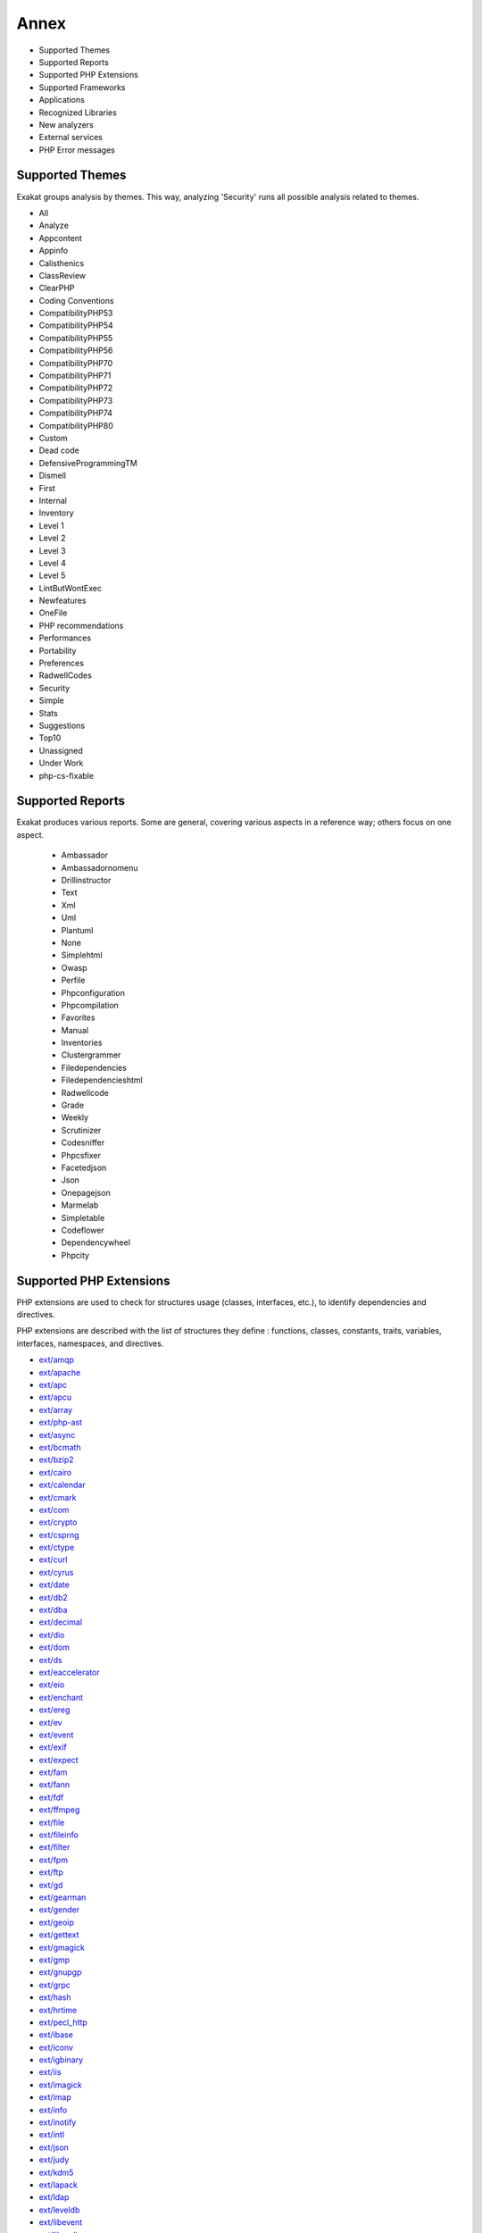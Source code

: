 .. Annex:

Annex
=====

* Supported Themes
* Supported Reports
* Supported PHP Extensions
* Supported Frameworks
* Applications
* Recognized Libraries
* New analyzers
* External services
* PHP Error messages

Supported Themes
----------------

Exakat groups analysis by themes. This way, analyzing 'Security' runs all possible analysis related to themes.

* All
* Analyze
* Appcontent
* Appinfo
* Calisthenics
* ClassReview
* ClearPHP
* Coding Conventions
* CompatibilityPHP53
* CompatibilityPHP54
* CompatibilityPHP55
* CompatibilityPHP56
* CompatibilityPHP70
* CompatibilityPHP71
* CompatibilityPHP72
* CompatibilityPHP73
* CompatibilityPHP74
* CompatibilityPHP80
* Custom
* Dead code
* DefensiveProgrammingTM
* Dismell
* First
* Internal
* Inventory
* Level 1
* Level 2
* Level 3
* Level 4
* Level 5
* LintButWontExec
* Newfeatures
* OneFile
* PHP recommendations
* Performances
* Portability
* Preferences
* RadwellCodes
* Security
* Simple
* Stats
* Suggestions
* Top10
* Unassigned
* Under Work
* php-cs-fixable

Supported Reports
-----------------

Exakat produces various reports. Some are general, covering various aspects in a reference way; others focus on one aspect. 

  * Ambassador
  * Ambassadornomenu
  * Drillinstructor
  * Text
  * Xml
  * Uml
  * Plantuml
  * None
  * Simplehtml
  * Owasp
  * Perfile
  * Phpconfiguration
  * Phpcompilation
  * Favorites
  * Manual
  * Inventories
  * Clustergrammer
  * Filedependencies
  * Filedependencieshtml
  * Radwellcode
  * Grade
  * Weekly
  * Scrutinizer
  * Codesniffer
  * Phpcsfixer
  * Facetedjson
  * Json
  * Onepagejson
  * Marmelab
  * Simpletable
  * Codeflower
  * Dependencywheel
  * Phpcity


Supported PHP Extensions
------------------------

PHP extensions are used to check for structures usage (classes, interfaces, etc.), to identify dependencies and directives. 

PHP extensions are described with the list of structures they define : functions, classes, constants, traits, variables, interfaces, namespaces, and directives. 

* `ext/amqp <https://github.com/alanxz/rabbitmq-c>`_
* `ext/apache <http://php.net/manual/en/book.apache.php>`_
* `ext/apc <http://php.net/apc>`_
* `ext/apcu <http://www.php.net/manual/en/book.apcu.php>`_
* `ext/array <http://php.net/manual/en/book.array.php>`_
* `ext/php-ast <https://pecl.php.net/package/ast>`_
* `ext/async <https://github.com/concurrent-php/ext-async>`_
* `ext/bcmath <http://www.php.net/bcmath>`_
* `ext/bzip2 <http://php.net/bzip2>`_
* `ext/cairo <https://cairographics.org/>`_
* `ext/calendar <http://www.php.net/manual/en/ref.calendar.php>`_
* `ext/cmark <https://github.com/commonmark/cmark>`_
* `ext/com <http://php.net/manual/en/book.com.php>`_
* `ext/crypto <https://pecl.php.net/package/crypto>`_
* `ext/csprng <http://php.net/manual/en/book.csprng.php>`_
* `ext/ctype <http://php.net/manual/en/ref.ctype.php>`_
* `ext/curl <http://php.net/manual/en/book.curl.php>`_
* `ext/cyrus <http://php.net/manual/en/book.cyrus.php>`_
* `ext/date <http://php.net/manual/en/book.datetime.php>`_
* `ext/db2 <http://php.net/manual/en/book.ibm-db2.php>`_
* `ext/dba <http://php.net/manual/en/book.dba.php>`_
* `ext/decimal <http://php-decimal.io>`_
* `ext/dio <http://php.net/manual/en/refs.fileprocess.file.php>`_
* `ext/dom <http://php.net/manual/en/book.dom.php>`_
* `ext/ds <http://docs.php.net/manual/en/book.ds.php>`_
* `ext/eaccelerator <http://eaccelerator.net/>`_
* `ext/eio <http://software.schmorp.de/pkg/libeio.html>`_
* `ext/enchant <http://php.net/manual/en/book.enchant.php>`_
* `ext/ereg <http://php.net/manual/en/function.ereg.php>`_
* `ext/ev <http://php.net/manual/en/book.ev.php>`_
* `ext/event <http://php.net/event>`_
* `ext/exif <http://php.net/manual/en/book.exif.php>`_
* `ext/expect <http://php.net/manual/en/book.expect.php>`_
* `ext/fam <http://oss.sgi.com/projects/fam/>`_
* `ext/fann <http://php.net/manual/en/book.fann.php>`_
* `ext/fdf <http://www.adobe.com/devnet/acrobat/fdftoolkit.html>`_
* `ext/ffmpeg <http://ffmpeg-php.sourceforge.net/>`_
* `ext/file <http://www.php.net/manual/en/book.filesystem.php>`_
* `ext/fileinfo <http://php.net/manual/en/book.fileinfo.php>`_
* `ext/filter <http://php.net/manual/en/book.filter.php>`_
* `ext/fpm <http://php.net/fpm>`_
* `ext/ftp <http://www.faqs.org/rfcs/rfc959>`_
* `ext/gd <http://php.net/manual/en/book.image.php>`_
* `ext/gearman <http://php.net/manual/en/book.gearman.php>`_
* `ext/gender <http://php.net/manual/en/book.gender.php>`_
* `ext/geoip <http://php.net/manual/en/book.geoip.php>`_
* `ext/gettext <https://www.gnu.org/software/gettext/manual/gettext.html>`_
* `ext/gmagick <http://www.php.net/manual/en/book.gmagick.php>`_
* `ext/gmp <http://php.net/manual/en/book.gmp.php>`_
* `ext/gnupgp <http://www.php.net/manual/en/book.gnupg.php>`_
* `ext/grpc <http://www.grpc.io/>`_
* `ext/hash <http://www.php.net/manual/en/book.hash.php>`_
* `ext/hrtime <http://php.net/manual/en/intro.hrtime.php>`_
* `ext/pecl_http <https://github.com/m6w6/ext-http>`_
* `ext/ibase <http://php.net/manual/en/book.ibase.php>`_
* `ext/iconv <http://php.net/iconv>`_
* `ext/igbinary <https://github.com/igbinary/igbinary/>`_
* `ext/iis <http://www.php.net/manual/en/book.iisfunc.php>`_
* `ext/imagick <http://php.net/manual/en/book.imagick.php>`_
* `ext/imap <http://www.php.net/imap>`_
* `ext/info <http://php.net/manual/en/book.info.php>`_
* `ext/inotify <http://php.net/manual/en/book.inotify.php>`_
* `ext/intl <http://site.icu-project.org/>`_
* `ext/json <http://www.faqs.org/rfcs/rfc7159>`_
* `ext/judy <http://judy.sourceforge.net/>`_
* `ext/kdm5 <http://php.net/manual/en/book.kadm5.php>`_
* `ext/lapack <http://php.net/manual/en/book.lapack.php>`_
* `ext/ldap <http://php.net/manual/en/book.ldap.php>`_
* `ext/leveldb <https://github.com/reeze/php-leveldb>`_
* `ext/libevent <http://www.libevent.org/>`_
* `ext/libsodium <https://github.com/jedisct1/libsodium-php>`_
* `ext/libxml <http://www.php.net/manual/en/book.libxml.php>`_
* `ext/lua <http://php.net/manual/en/book.lua.php>`_
* `ext/lzf <http://php.net/lzf>`_
* `ext/mail <http://www.php.net/manual/en/book.mail.php>`_
* `ext/mailparse <http://www.faqs.org/rfcs/rfc822.html>`_
* `ext/math <http://php.net/manual/en/book.math.php>`_
* `ext/mbstring <http://www.php.net/manual/en/book.mbstring.php>`_
* `ext/mcrypt <http://www.php.net/manual/en/book.mcrypt.php>`_
* `ext/memcache <http://www.php.net/manual/en/book.memcache.php>`_
* `ext/memcached <http://php.net/manual/en/book.memcached.php>`_
* `ext/mhash <http://mhash.sourceforge.net/>`_
* `ext/ming <http://www.libming.org/>`_
* `ext/mongo <http://php.net/mongo>`_
* `ext/mongodb <https://github.com/mongodb/mongo-c-driver>`_
* `ext/msgpack <https://github.com/msgpack/msgpack-php>`_
* `ext/mssql <http://www.php.net/manual/en/book.mssql.php>`_
* `ext/mysql <http://www.php.net/manual/en/book.mysql.php>`_
* `ext/mysqli <http://php.net/manual/en/book.mysqli.php>`_
* `ext/ncurses <http://php.net/manual/en/book.ncurses.php>`_
* `ext/newt <http://people.redhat.com/rjones/ocaml-newt/html/Newt.html>`_
* `ext/nsapi <http://php.net/manual/en/install.unix.sun.php>`_
* `ext/ob <http://php.net/manual/en/book.outcontrol.php>`_
* `ext/oci8 <http://php.net/manual/en/book.oci8.php>`_
* `ext/odbc <http://www.php.net/manual/en/book.uodbc.php>`_
* `ext/opcache <http://www.php.net/manual/en/book.opcache.php>`_
* `ext/opencensus <https://github.com/census-instrumentation/opencensus-php>`_
* `ext/openssl <http://php.net/manual/en/book.openssl.php>`_
* `ext/parle <http://php.net/manual/en/book.parle.php>`_
* `ext/parsekit <http://www.php.net/manual/en/book.parsekit.php>`_
* `ext/pcntl <http://php.net/manual/en/book.pcntl.php>`_
* `ext/pcov <https://github.com/krakjoe/pcov>`_
* `ext/pcre <http://php.net/manual/en/book.pcre.php>`_
* `ext/pdo <http://php.net/manual/en/book.pdo.php>`_
* `ext/pgsql <http://php.net/manual/en/book.pgsql.php>`_
* `ext/phalcon <https://docs.phalconphp.com/en/latest/reference/tutorial.html>`_
* `ext/phar <http://www.php.net/manual/en/book.phar.php>`_
* `ext/posix <https://standards.ieee.org/findstds/standard/1003.1-2008.html>`_
* `ext/proctitle <http://php.net/manual/en/book.proctitle.php>`_
* `ext/pspell <http://php.net/manual/en/book.pspell.php>`_
* `ext/psr <https://www.php-fig.org/psr/psr-3>`_
* `ext/rar <http://php.net/manual/en/book.rar.php>`_
* `ext/rdkafka <https://github.com/arnaud-lb/php-rdkafka>`_
* `ext/readline <http://php.net/manual/en/book.readline.php>`_
* `ext/recode <http://www.php.net/manual/en/book.recode.php>`_
* `ext/redis <https://github.com/phpredis/phpredis/>`_
* `ext/reflection <http://php.net/manual/en/book.reflection.php>`_
* `ext/runkit <http://php.net/manual/en/book.runkit.php>`_
* `ext/sdl <https://github.com/Ponup/phpsdl>`_
* `ext/seaslog <https://github.com/SeasX/SeasLog>`_
* `ext/sem <http://php.net/manual/en/book.sem.php>`_
* `ext/session <http://php.net/manual/en/book.session.php>`_
* `ext/shmop <http://php.net/manual/en/book.sem.php>`_
* `ext/simplexml <http://php.net/manual/en/book.simplexml.php>`_
* `ext/snmp <http://www.net-snmp.org/>`_
* `ext/soap <http://php.net/manual/en/book.soap.php>`_
* `ext/sockets <http://php.net/manual/en/book.sockets.php>`_
* `ext/sphinx <http://php.net/manual/en/book.sphinx.php>`_
* `ext/spl <http://www.php.net/manual/en/book.spl.php>`_
* `ext/sqlite <http://php.net/manual/en/book.sqlite.php>`_
* `ext/sqlite3 <http://php.net/manual/en/book.sqlite3.php>`_
* `ext/sqlsrv <http://php.net/sqlsrv>`_
* `ext/ssh2 <http://php.net/manual/en/book.ssh2.php>`_
* `ext/standard <http://php.net/manual/en/ref.info.php>`_
* `ext/stats <https://people.sc.fsu.edu/~jburkardt/c_src/cdflib/cdflib.html>`_
* `String <http://php.net/manual/en/ref.strings.php>`_
* `ext/suhosin <https://suhosin.org/>`_
* `ext/swoole <https://www.swoole.com/>`_
* `ext/tidy <http://php.net/manual/en/book.tidy.php>`_
* `ext/tokenizer <http://www.php.net/tokenizer>`_
* `ext/tokyotyrant <http://php.net/manual/en/book.tokyo-tyrant.php>`_
* `ext/trader <https://pecl.php.net/package/trader>`_
* `ext/uopz <https://pecl.php.net/package/uopz>`_
* `ext/v8js <https://bugs.chromium.org/p/v8/issues/list>`_
* `ext/varnish <http://php.net/manual/en/book.varnish.php>`_
* `ext/vips <https://github.com/jcupitt/php-vips-ext>`_
* `ext/wasm <https://github.com/Hywan/php-ext-wasm>`_
* `ext/wddx <http://php.net/manual/en/intro.wddx.php>`_
* `ext/weakref <http://php.net/manual/en/book.weakref.php>`_
* `ext/wikidiff2 <https://www.mediawiki.org/wiki/Extension:Wikidiff2>`_
* `ext/wincache <http://www.php.net/wincache>`_
* `ext/xattr <http://php.net/manual/en/book.xattr.php>`_
* `ext/xcache <https://xcache.lighttpd.net/>`_
* `ext/xdebug <https://xdebug.org/>`_
* `ext/xdiff <http://php.net/manual/en/book.xdiff.php>`_
* `ext/xhprof <http://web.archive.org/web/20110514095512/http://mirror.facebook.net/facebook/xhprof/doc.html>`_
* `ext/xml <http://www.php.net/manual/en/book.xml.php>`_
* `ext/xmlreader <http://www.php.net/manual/en/book.xmlreader.php>`_
* `ext/xmlrpc <http://www.php.net/manual/en/book.xmlrpc.php>`_
* `ext/xmlwriter <http://php.net/manual/en/book.xmlwriter.php>`_
* `ext/xsl <http://php.net/manual/en/intro.xsl.php>`_
* `ext/xxtea <https://pecl.php.net/package/xxtea>`_
* `ext/yaml <http://www.yaml.org/>`_
* `ext/yis <http://www.tldp.org/HOWTO/NIS-HOWTO/index.html>`_
* `ext/zbarcode <https://github.com/mkoppanen/php-zbarcode>`_
* `ext/zip <http://php.net/manual/en/book.zip.php>`_
* `ext/zlib <http://php.net/manual/en/book.zlib.php>`_
* `ext/0mq <http://zeromq.org/>`_
* `ext/zookeeper <http://php.net/zookeeper>`_

Supported Frameworks
--------------------

Frameworks, components and libraries are supported via Exakat extensions.

List of extensions : there are 14 extensions

* :ref:`Cakephp <extension-cakephp>`
* :ref:`Codeigniter <extension-codeigniter>`
* :ref:`Drupal <extension-drupal>`
* :ref:`Laravel <extension-laravel>`
* :ref:`Melis <extension-melis>`
* :ref:`Monolog <extension-monolog>`
* :ref:`Pmb <extension-pmb>`
* :ref:`Prestashop <extension-prestashop>`
* :ref:`Shopware <extension-shopware>`
* :ref:`Slim <extension-slim>`
* :ref:`Symfony <extension-symfony>`
* :ref:`Twig <extension-twig>`
* :ref:`Wordpress <extension-wordpress>`
* :ref:`ZendF <extension-zendf>`





Applications
------------

A number of applications were scanned in order to find real life examples of patterns. They are listed here : 

* `ChurchCRM <http://churchcrm.io/>`_
* `Cleverstyle <https://cleverstyle.org/en>`_
* `Contao <https://contao.org/en/>`_
* `Dolibarr <https://www.dolibarr.org/>`_
* `Dolphin <https://www.boonex.com/>`_
* `Edusoho <https://www.edusoho.com/en>`_
* `ExpressionEngine <https://expressionengine.com/>`_
* `FuelCMS <https://www.getfuelcms.com/>`_
* `HuMo-Gen <http://humogen.com/>`_
* `LiveZilla <https://www.livezilla.net/home/en/>`_
* `Magento <https://magento.com/>`_
* `Mautic <https://www.mautic.org/>`_
* `MediaWiki <https://www.mediawiki.org/>`_
* `NextCloud <https://nextcloud.com/>`_
* `OpenConf <https://www.openconf.com/>`_
* `OpenEMR <https://www.open-emr.org/>`_
* `Phinx <https://phinx.org/>`_
* `PhpIPAM <https://phpipam.net/download/>`_
* `Phpdocumentor <https://www.phpdoc.org/>`_
* `Piwigo <https://www.piwigo.org/>`_
* `PrestaShop <https://prestashop.com/>`_
* `SPIP <https://www.spip.net/>`_
* `SugarCrm <https://www.sugarcrm.com/>`_
* `SuiteCrm <https://suitecrm.com/>`_
* `TeamPass <https://teampass.net/>`_
* `Thelia <https://thelia.net/>`_
* `ThinkPHP <http://www.thinkphp.cn/>`_
* `Tikiwiki <https://tiki.org/>`_
* `Tine20 <https://www.tine20.com/>`_
* `Traq <https://traq.io/>`_
* `Typo3 <https://typo3.org/>`_
* `Vanilla <https://open.vanillaforums.com/>`_
* `Woocommerce <https://woocommerce.com/>`_
* `WordPress <https://www.wordpress.org/>`_
* `XOOPS <https://xoops.org/>`_
* `Zencart <https://www.zen-cart.com/>`_
* `Zend-Config <https://docs.zendframework.com/zend-config/>`_
* `Zurmo <http://zurmo.org/>`_
* `opencfp <https://github.com/opencfp/opencfp>`_
* `phpMyAdmin <https://www.phpmyadmin.net/>`_
* `phpadsnew <http://freshmeat.sourceforge.net/projects/phpadsnew>`_
* `shopware <https://www.shopware.com/>`_
* `xataface <http://xataface.com/>`_


Recognized Libraries
--------------------

Libraries that are popular, large and often included in repositories are identified early in the analysis process, and ignored. This prevents Exakat to analysis some code foreign to the current repository : it prevents false positives from this code, and make the analysis much lighter. The whole process is entirely automatic. 

Those libraries, or even some of the, may be included again in the analysis by commenting the ignored_dir[] line, in the projects/<project>/config.ini file. 

* `ADOdb <https://adodb.org/dokuwiki/doku.php/>`_
* `atoum <http://atoum.org/>`_
* `BBQ <https://github.com/eventio/bbq>`_
* `CakePHP <https://cakephp.org/>`_
* `CI xmlRPC <http://apigen.juzna.cz/doc/ci-bonfire/Bonfire/class-CI_Xmlrpc.html>`_
* `CPDF <https://pear.php.net/reference/PhpDocumentor-latest/li_Cpdf.html>`_
* `Codeception <https://codeception.com/>`_
* `DomPDF <https://github.com/dompdf/dompdf>`_
* `FPDF <http://www.fpdf.org/>`_
* `phpGACL <http://phpgacl.sourceforge.net/>`_
* `gettext Reader <http://pivotx.net/dev/docs/trunk/External/PHP-gettext/gettext_reader.html>`_
* `jpGraph <http://jpgraph.net/>`_
* `HTML2PDF <http://sourceforge.net/projects/phphtml2pdf/>`_
* `HTML Purifier <http://htmlpurifier.org/>`_
* http_class
* `IDNA convert <https://github.com/phpWhois/idna-convert>`_
* `lessc <http://leafo.net/lessphp/>`_
* `magpieRSS <http://magpierss.sourceforge.net/>`_
* `MarkDown Parser <http://processwire.com/apigen/class-Markdown_Parser.html>`_
* `Markdown <https://github.com/michelf/php-markdown>`_
* `mpdf <http://www.mpdf1.com/mpdf/index.php>`_
* oauthToken
* passwordHash
* `pChart <http://www.pchart.net/>`_
* `pclZip <http://www.phpconcept.net/pclzip/>`_
* `Propel <http://propelorm.org/>`_
* `phpExecl <https://phpexcel.codeplex.com/>`_
* `phpMailer <https://github.com/PHPMailer/PHPMailer>`_
* `PHPSpec <http://www.phpspec.net/en/latest/>`_
* `PHPUnit <https://www.phpunit.de/>`_
* `qrCode <http://phpqrcode.sourceforge.net/>`_
* `Services_JSON <https://pear.php.net/package/Services_JSON>`_
* `sfYaml <https://github.com/fabpot-graveyard/yaml/blob/master/lib/sfYaml.php>`_
* `SimplePie <http://simplepie.org/>`_
* `SimpleTest <https://github.com/simpletest/simpletest>`_
* `swift <http://swiftmailer.org/>`_
* `Smarty <http://www.smarty.net/>`_
* `Symfony Unit Test <https://symfony.com/doc/current/testing.html>`_
* `tcpdf <http://www.tcpdf.org/>`_
* `text_diff <https://pear.php.net/package/Text_Diff>`_
* `text highlighter <https://pear.php.net/package/Text_Highlighter/>`_
* `tfpdf <http://www.fpdf.org/en/script/script92.php>`_
* `Typo3TestingFramework <https://github.com/TYPO3/testing-framework>`_
* UTF8
* `Xajax <https://github.com/Xajax/Xajax>`_
* `Yii <http://www.yiiframework.com/>`_
* `Zend Framework <http://framework.zend.com/>`_

New analyzers
-------------

List of analyzers, by version of introduction, newest to oldest. In parenthesis, the first element is the analyzer name, used with 'analyze -P' command, and the seconds, if any, are the ruleset, used with the -T option. Rulesets are separated by commas, as the same analysis may be used in several rulesets.


* 1.7.7

  * Implode One Arg (Php/ImplodeOneArg)
  * Integer Conversion (Security/IntegerConversion ; Security)
  * Php/IncomingValues (Php/IncomingValues ; Unassigned)

* 1.7.6

  * Caught Variable (Exceptions/CatchE)
  * Multiple Unset() (Structures/MultipleUnset ; Suggestions, php-cs-fixable)
  * PHP Overridden Function (Php/OveriddenFunction ; Appinfo)
  * array_merge With Ellipsis (Structures/ArrayMergeWithEllipsis ; )

* 1.7.2

  * Check On __Call Usage (Classes/CheckOnCallUsage)
  * Unsupported Operand Types (Structures/UnsupportedOperandTypes ; )

* 1.7.0

  * Clone With Non-Object (Classes/CloneWithNonObject)
  * Self-Transforming Variables (Variables/SelfTransform ; Internal)
  * Should Deep Clone (Classes/ShouldDeepClone ; Suggestions)
  * Windows Only Constants (Portability/WindowsOnlyConstants ; )

* 1.6.9

  * Inconsistent Variable Usage (Variables/InconsistentUsage ; Under Work)
  * Typehint Must Be Returned (Functions/TypehintMustBeReturned)

* 1.6.8

  * PHP 8.0 Removed Constants (Php/Php80RemovedConstant)
  * PHP 8.0 Removed Functions (Php/Php80RemovedFunctions ; CompatibilityPHP80)

* 1.6.7

  * An OOP Factory (Patterns/Factory ; Appinfo)
  * Constant Dynamic Creation (Constants/DynamicCreation ; Appinfo)
  * Law of Demeter (Classes/DemeterLaw)

* 1.6.6

  * Functions/BadTypehintRelay (Functions/BadTypehintRelay)
  * Insufficient Typehint (Functions/InsufficientTypehint ; Analyze)

* 1.6.5

  * String Initialization (Arrays/StringInitialization)
  * Variable Is Not A Condition (Structures/NoVariableIsACondition ; Analyze)
  * ext/pcov (Extensions/Extpcov ; Appinfo)
  * ext/weakref (Extensions/Extweakref ; Appinfo)

* 1.6.4

  * Don't Be Too Manual (Structures/DontBeTooManual ; Coding Conventions, Top10)
  * Ext/DefinedClasses (Modules/DefinedClasses)
  * Use Coalesce Equal (Structures/UseCoalesceEqual ; )

* 1.6.3

  * Assign And Compare (Structures/AssigneAndCompare)

* 1.6.2

  * Typed Property Usage (Php/TypedPropertyUsage)

* 1.6.1

  * Possible Missing Subpattern (Php/MissingSubpattern ; Analyze, Top10)
  * array_key_exists() Speedup (Performances/ArrayKeyExistsSpeedup)

* 1.5.8

  * Multiple Identical Closure (Functions/MultipleIdenticalClosure)
  * Path lists (Type/Path ; Appinfo)

* 1.5.7

  * Method Could Be Static (Classes/CouldBeStatic)
  * Multiple Usage Of Same Trait (Traits/MultipleUsage ; Suggestions)
  * Self Using Trait (Traits/SelfUsingTrait ; Dead code)
  * ext/wasm (Extensions/Extwasm ; Appinfo)

* 1.5.6

  * Isset() On The Whole Array (Performances/IssetWholeArray ; Performances, Suggestions)
  * Useless Alias (Traits/UselessAlias ; Analyze, LintButWontExec)
  * ext/async (Extensions/Extasync)
  * ext/sdl (Extensions/Extsdl ; Appinfo)

* 1.5.5

  * Directly Use File (Structures/DirectlyUseFile ; Suggestions)
  * Safe HTTP Headers (Security/SafeHttpHeaders ; Security)
  * fputcsv() In Loops (Performances/CsvInLoops)

* 1.5.4

  * Avoid Self In Interface (Interfaces/AvoidSelfInInterface ; ClassReview)
  * Should Have Destructor (Classes/ShouldHaveDestructor)
  * Unreachable Class Constant (Classes/UnreachableConstant ; ClassReview)

* 1.5.3

  * Don't Loop On Yield (Structures/DontLoopOnYield)
  * Variable May Be Non-Global (Structures/VariableMayBeNonGlobal ; Internal)

* 1.5.2

  * PHP Exception (Exceptions/IsPhpException)
  * Should Yield With Key (Functions/ShouldYieldWithKey ; Analyze, Top10)
  * ext/decimal (Extensions/Extdecimal ; Appinfo)
  * ext/psr (Extensions/Extpsr ; Appinfo)

* 1.5.1

  * Use Basename Suffix (Structures/BasenameSuffix)

* 1.5.0

  * Could Use Try (Exceptions/CouldUseTry)
  * Pack Format Inventory (Type/Pack ; Inventory, Appinfo)
  * Printf Format Inventory (Type/Printf ; Inventory, Appinfo)
  * idn_to_ascii() New Default (Php/IdnUts46 ; CompatibilityPHP74)

* 1.4.9

  * Don't Read And Write In One Expression (Structures/DontReadAndWriteInOneExpression ; Analyze, CompatibilityPHP73, CompatibilityPHP74)
  * Invalid Pack Format (Structures/InvalidPackFormat ; Analyze)
  * Named Regex (Structures/NamedRegex ; Suggestions)
  * No Reference For Static Property (Php/NoReferenceForStaticProperty ; CompatibilityPHP54, CompatibilityPHP55, CompatibilityPHP56, CompatibilityPHP53, CompatibilityPHP70, CompatibilityPHP71, CompatibilityPHP72)
  * No Return For Generator (Php/NoReturnForGenerator ; CompatibilityPHP54, CompatibilityPHP55, CompatibilityPHP56, CompatibilityPHP53)
  * Repeated Interface (Interfaces/RepeatedInterface ; Analyze)
  * Undeclared Static Property (Classes/UndeclaredStaticProperty)

* 1.4.8

  * Direct Call To __clone() (Php/DirectCallToClone)
  * filter_input() As A Source (Security/FilterInputSource ; Security)

* 1.4.6

  * Custom/FirstTest (Custom/FirstTest)
  * Only Variable For Reference (Functions/OnlyVariableForReference ; Analyze, LintButWontExec)

* 1.4.5

  * Add Default Value (Functions/AddDefaultValue)

* 1.4.4

  * ext/seaslog (Extensions/Extseaslog)

* 1.4.3

  * Class Could Be Final (Classes/CouldBeFinal)
  * Closure Could Be A Callback (Functions/Closure2String ; Performances, Suggestions)
  * Inconsistent Elseif (Structures/InconsistentElseif ; Analyze)
  * Use json_decode() Options (Structures/JsonWithOption ; Suggestions)

* 1.4.2

  * Method Collision Traits (Traits/MethodCollisionTraits)
  * Undefined Insteadof (Traits/UndefinedInsteadof ; Analyze, LintButWontExec)
  * Undefined Variable (Variables/UndefinedVariable ; Analyze)

* 1.4.1

  * Must Call Parent Constructor (Php/MustCallParentConstructor)

* 1.4.0

  * PHP 7.3 Removed Functions (Php/Php73RemovedFunctions)
  * Trailing Comma In Calls (Php/TrailingComma ; Appinfo, CompatibilityPHP54, CompatibilityPHP55, CompatibilityPHP56, CompatibilityPHP53, CompatibilityPHP70, CompatibilityPHP71, CompatibilityPHP72)

* 1.3.9

  * Assert Function Is Reserved (Php/AssertFunctionIsReserved ; Analyze, CompatibilityPHP73)
  * Avoid Real (Php/AvoidReal ; Suggestions)
  * Case Insensitive Constants (Constants/CaseInsensitiveConstants ; Appinfo, CompatibilityPHP73)
  * Const Or Define Preference (Constants/ConstDefinePreference ; Preferences)
  * Continue Is For Loop (Structures/ContinueIsForLoop ; Analyze, CompatibilityPHP54, CompatibilityPHP55, CompatibilityPHP56, CompatibilityPHP53, CompatibilityPHP70, CompatibilityPHP71, CompatibilityPHP72, CompatibilityPHP73)
  * Could Be Abstract Class (Classes/CouldBeAbstractClass)

* 1.3.8

  * Constant Case Preference (Constants/DefineInsensitivePreference)
  * Detect Current Class (Php/DetectCurrentClass ; Suggestions, CompatibilityPHP74)
  * Use is_countable (Php/CouldUseIsCountable ; Suggestions)

* 1.3.7

  * Handle Arrays With Callback (Arrays/WithCallback)

* 1.3.5

  * Locally Used Property In Trait (Traits/LocallyUsedProperty ; Internal)
  * PHP 7.0 Scalar Typehints (Php/PHP70scalartypehints ; CompatibilityPHP54, CompatibilityPHP55, CompatibilityPHP56, CompatibilityPHP53)
  * PHP 7.1 Scalar Typehints (Php/PHP71scalartypehints ; CompatibilityPHP54, CompatibilityPHP55, CompatibilityPHP56, CompatibilityPHP53, CompatibilityPHP70)
  * PHP 7.2 Scalar Typehints (Php/PHP72scalartypehints ; CompatibilityPHP54, CompatibilityPHP55, CompatibilityPHP56, CompatibilityPHP53, CompatibilityPHP70, CompatibilityPHP71)
  * Undefined ::class (Classes/UndefinedStaticclass)
  * ext/lzf (Extensions/Extlzf ; Appinfo)
  * ext/msgpack (Extensions/Extmsgpack ; Appinfo)

* 1.3.4

  * Ambiguous Visibilities (Classes/AmbiguousVisibilities)
  * Hash Algorithms Incompatible With PHP 7.1- (Php/HashAlgos71 ; CompatibilityPHP54, CompatibilityPHP55, CompatibilityPHP56, CompatibilityPHP53, CompatibilityPHP70)
  * ext/csprng (Extensions/Extcsprng ; Appinfo)

* 1.3.3

  * Abstract Or Implements (Classes/AbstractOrImplements)
  * Can't Throw Throwable (Exceptions/CantThrow ; Analyze, LintButWontExec)
  * Incompatible Signature Methods (Classes/IncompatibleSignature ; Analyze, LintButWontExec)
  * ext/eio (Extensions/Exteio ; Appinfo)

* 1.3.2

  * > Or < Comparisons (Structures/GtOrLtFavorite ; Preferences)
  * Compared But Not Assigned Strings (Structures/ComparedButNotAssignedStrings ; Under Work)
  * Could Be Static Closure (Functions/CouldBeStaticClosure)
  * Dont Mix ++ (Structures/DontMixPlusPlus ; Analyze)
  * Strict Or Relaxed Comparison (Structures/ComparisonFavorite ; Preferences)
  * move_uploaded_file Instead Of copy (Security/MoveUploadedFile ; Security)

* 1.3.0

  * Check JSON (Structures/CheckJson ; Analyze)
  * Const Visibility Usage (Classes/ConstVisibilityUsage)
  * Should Use Operator (Structures/ShouldUseOperator ; Suggestions)
  * Single Use Variables (Variables/UniqueUsage ; Under Work)

* 1.2.9

  * Compact Inexistant Variable (Php/CompactInexistant ; CompatibilityPHP73, Suggestions)
  * Configure Extract (Security/ConfigureExtract ; Security)
  * Flexible Heredoc (Php/FlexibleHeredoc ; CompatibilityPHP54, CompatibilityPHP55, CompatibilityPHP56, CompatibilityPHP53, CompatibilityPHP70, CompatibilityPHP71, CompatibilityPHP72)
  * Method Signature Must Be Compatible (Classes/MethodSignatureMustBeCompatible)
  * Mismatch Type And Default (Functions/MismatchTypeAndDefault ; Analyze, LintButWontExec)
  * Use The Blind Var (Performances/UseBlindVar ; Performances)

* 1.2.8

  * Cache Variable Outside Loop (Performances/CacheVariableOutsideLoop ; Performances)
  * Cant Instantiate Class (Classes/CantInstantiateClass)
  * Do In Base (Performances/DoInBase ; Performances)
  * Php/FailingAnalysis (Php/FailingAnalysis ; Internal)
  * Typehinted References (Functions/TypehintedReferences ; Analyze)
  * Weak Typing (Classes/WeakType ; Analyze)
  * strpos() Too Much (Performances/StrposTooMuch ; Analyze)

* 1.2.7

  * ext/cmark (Extensions/Extcmark)

* 1.2.6

  * Callback Needs Return (Functions/CallbackNeedsReturn)
  * Could Use array_unique (Structures/CouldUseArrayUnique ; Suggestions)
  * Missing Parenthesis (Structures/MissingParenthesis ; Analyze, Simple, Level 5)
  * One If Is Sufficient (Structures/OneIfIsSufficient ; Suggestions)

* 1.2.5

  * Wrong Range Check (Structures/WrongRange ; Analyze)
  * ext/zookeeper (Extensions/Extzookeeper)

* 1.2.4

  * Processing Collector (Performances/RegexOnCollector)

* 1.2.3

  * Don't Unset Properties (Classes/DontUnsetProperties)
  * Redefined Private Property (Classes/RedefinedPrivateProperty ; Analyze)
  * Strtr Arguments (Php/StrtrArguments ; Analyze)

* 1.2.2

  * Drop Substr Last Arg (Structures/SubstrLastArg)

* 1.2.1

  * Possible Increment (Structures/PossibleIncrement ; Suggestions)
  * Properties Declaration Consistence (Classes/PPPDeclarationStyle)

* 1.1.10

  * Too Many Native Calls (Php/TooManyNativeCalls)

* 1.1.9

  * Should Preprocess Chr (Php/ShouldPreprocess ; Suggestions)
  * Too Many Parameters (Functions/TooManyParameters)

* 1.1.8

  * Mass Creation Of Arrays (Arrays/MassCreation)
  * ext/db2 (Extensions/Extdb2 ; Appinfo)

* 1.1.7

  * Could Use array_fill_keys (Structures/CouldUseArrayFillKeys ; Suggestions)
  * Dynamic Library Loading (Security/DynamicDl ; Security)
  * PHP 7.3 Last Empty Argument (Php/PHP73LastEmptyArgument ; CompatibilityPHP54, CompatibilityPHP55, CompatibilityPHP56, CompatibilityPHP53, CompatibilityPHP70, CompatibilityPHP71, CompatibilityPHP72)
  * Property Could Be Local (Classes/PropertyCouldBeLocal)
  * Use Count Recursive (Structures/UseCountRecursive ; Suggestions)
  * ext/leveldb (Extensions/Extleveldb ; Appinfo)
  * ext/opencensus (Extensions/Extopencensus ; Appinfo)
  * ext/uopz (Extensions/Extuopz ; Appinfo)
  * ext/varnish (Extensions/Extvarnish ; Appinfo)
  * ext/xxtea (Extensions/Extxxtea ; Appinfo)

* 1.1.6

  * Could Use Compact (Structures/CouldUseCompact ; Suggestions)
  * Foreach On Object (Php/ForeachObject)
  * List With Reference (Php/ListWithReference ; CompatibilityPHP54, CompatibilityPHP55, CompatibilityPHP56, CompatibilityPHP53, CompatibilityPHP70, CompatibilityPHP71, CompatibilityPHP72)
  * Test Then Cast (Structures/TestThenCast ; Analyze)

* 1.1.5

  * Possible Infinite Loop (Structures/PossibleInfiniteLoop ; Analyze)
  * Should Use Math (Structures/ShouldUseMath ; Suggestions)
  * ext/hrtime (Extensions/Exthrtime)

* 1.1.4

  * Double array_flip() (Performances/DoubleArrayFlip ; Performances)
  * Fallback Function (Functions/FallbackFunction ; Appinfo)
  * Find Key Directly (Structures/GoToKeyDirectly ; Suggestions)
  * Reuse Variable (Structures/ReuseVariable ; Suggestions)
  * Useless Catch (Exceptions/UselessCatch)

* 1.1.3

  * Useless Referenced Argument (Functions/UselessReferenceArgument)

* 1.1.2

  * Local Globals (Variables/LocalGlobals ; )
  * Missing Include (Files/MissingInclude)

* 1.1.1

  * Inclusion Wrong Case (Files/InclusionWrongCase)

* 1.0.11

  * No Net For Xml Load (Security/NoNetForXmlLoad ; Security)
  * Unused Inherited Variable In Closure (Functions/UnusedInheritedVariable)

* 1.0.10

  * Sqlite3 Requires Single Quotes (Security/Sqlite3RequiresSingleQuotes)

* 1.0.8

  * Identical Consecutive Expression (Structures/IdenticalConsecutive ; Analyze)
  * Identical On Both Sides (Structures/IdenticalOnBothSides ; Analyze)
  * Mistaken Concatenation (Arrays/MistakenConcatenation)
  * No Reference For Ternary (Php/NoReferenceForTernary ; Analyze)

* 1.0.7

  * Not A Scalar Type (Php/NotScalarType)
  * Should Use array_filter() (Php/ShouldUseArrayFilter ; Suggestions)

* 1.0.6

  * Never Used Parameter (Functions/NeverUsedParameter ; Analyze, Suggestions)
  * Use Named Boolean In Argument Definition (Functions/AvoidBooleanArgument ; Analyze)
  * ext/igbinary (Extensions/Extigbinary)

* 1.0.5

  * Assigned In One Branch (Structures/AssignedInOneBranch ; Under Work)
  * Environnement Variables (Variables/UncommonEnvVar ; Appinfo)
  * Invalid Regex (Structures/InvalidRegex ; Analyze)
  * Parent First (Classes/ParentFirst)
  * Same Variables Foreach (Structures/AutoUnsetForeach ; Analyze)

* 1.0.4

  * Argon2 Usage (Php/Argon2Usage ; Appinfo, Appcontent)
  * Array Index (Type/ArrayIndex ; Inventory, Appinfo)
  * Avoid set_error_handler $context Argument (Php/AvoidSetErrorHandlerContextArg ; CompatibilityPHP72)
  * Can't Count Non-Countable (Structures/CanCountNonCountable ; CompatibilityPHP72)
  * Crypto Usage (Php/CryptoUsage ; Appinfo, Appcontent)
  * Dl() Usage (Php/DlUsage ; Appinfo)
  * Don't Send $this In Constructor (Classes/DontSendThisInConstructor ; Analyze)
  * Hash Will Use Objects (Php/HashUsesObjects ; CompatibilityPHP72)
  * Incoming Variable Index Inventory (Type/GPCIndex ; Inventory, Appinfo, Appcontent)
  * Integer As Property (Classes/IntegerAsProperty ; CompatibilityPHP54, CompatibilityPHP55, CompatibilityPHP56, CompatibilityPHP53, CompatibilityPHP70, CompatibilityPHP71)
  * Missing New ? (Structures/MissingNew ; Analyze)
  * No get_class() With Null (Structures/NoGetClassNull ; Analyze, CompatibilityPHP54, CompatibilityPHP55, CompatibilityPHP56, CompatibilityPHP53, CompatibilityPHP70, CompatibilityPHP71, CompatibilityPHP72)
  * Php 7.2 New Class (Php/Php72NewClasses ; CompatibilityPHP54, CompatibilityPHP55, CompatibilityPHP56, CompatibilityPHP53, CompatibilityPHP70, CompatibilityPHP71, CompatibilityPHP72)
  * Slice Arrays First (Arrays/SliceFirst)
  * Unknown Pcre2 Option (Php/UnknownPcre2Option ; Analyze, CompatibilityPHP73)
  * Use List With Foreach (Structures/UseListWithForeach ; Suggestions, Top10)
  * Use PHP7 Encapsed Strings (Performances/PHP7EncapsedStrings ; Performances)
  * ext/vips (Extensions/Extvips ; Appinfo, Appcontent)

* 1.0.3

  * Ambiguous Static (Classes/AmbiguousStatic)
  * Drupal Usage (Vendors/Drupal ; Appinfo)
  * FuelPHP Usage (Vendors/Fuel ; Appinfo, Appcontent)
  * Phalcon Usage (Vendors/Phalcon ; Appinfo)

* 1.0.1

  * Could Be Else (Structures/CouldBeElse ; Analyze)
  * Next Month Trap (Structures/NextMonthTrap ; Analyze, Top10)
  * Printf Number Of Arguments (Structures/PrintfArguments ; Analyze)
  * Simple Switch (Performances/SimpleSwitch)
  * Substring First (Performances/SubstrFirst ; Performances, Suggestions)

* 0.12.17

  * Is A PHP Magic Property (Classes/IsaMagicProperty)

* 0.12.16

  * Cookies Variables (Php/CookiesVariables)
  * Date Formats (Php/DateFormats ; Inventory)
  * Incoming Variables (Php/IncomingVariables ; Inventory)
  * Session Variables (Php/SessionVariables ; Inventory)
  * Too Complex Expression (Structures/ComplexExpression ; Appinfo)
  * Unconditional Break In Loop (Structures/UnconditionLoopBreak ; Analyze, Level 3)

* 0.12.15

  * Always Anchor Regex (Security/AnchorRegex)
  * Is Actually Zero (Structures/IsZero ; Analyze, Level 2)
  * Multiple Type Variable (Structures/MultipleTypeVariable ; Analyze, Level 4)
  * Session Lazy Write (Security/SessionLazyWrite ; Security)

* 0.12.14

  * Regex Inventory (Type/Regex ; Inventory, Appinfo, Appcontent)
  * Switch Fallthrough (Structures/Fallthrough ; Inventory, Security, Stats)
  * Upload Filename Injection (Security/UploadFilenameInjection)

* 0.12.12

  * Use pathinfo() Arguments (Php/UsePathinfoArgs ; Performances)
  * ext/parle (Extensions/Extparle)

* 0.12.11

  * Could Be Protected Class Constant (Classes/CouldBeProtectedConstant ; ClassReview)
  * Could Be Protected Method (Classes/CouldBeProtectedMethod ; ClassReview)
  * Method Could Be Private Method (Classes/CouldBePrivateMethod)
  * Method Used Below (Classes/MethodUsedBelow ; )
  * Pathinfo() Returns May Vary (Php/PathinfoReturns ; Analyze, Level 4)

* 0.12.10

  * Constant Used Below (Classes/ConstantUsedBelow)
  * Could Be Private Class Constant (Classes/CouldBePrivateConstante ; ClassReview)

* 0.12.9

  * Shell Favorite (Php/ShellFavorite)

* 0.12.8

  * ext/fam (Extensions/Extfam)
  * ext/rdkafka (Extensions/Extrdkafka ; Appinfo)

* 0.12.7

  * Should Use Foreach (Structures/ShouldUseForeach)

* 0.12.5

  * Logical To in_array (Performances/LogicalToInArray)
  * No Substr Minus One (Php/NoSubstrMinusOne ; CompatibilityPHP54, CompatibilityPHP55, CompatibilityPHP56, CompatibilityPHP53, CompatibilityPHP70)

* 0.12.4

  * Assign With And (Php/AssignAnd ; Analyze)
  * Avoid Concat In Loop (Performances/NoConcatInLoop ; Performances)
  * Child Class Removes Typehint (Classes/ChildRemoveTypehint)
  * Isset Multiple Arguments (Php/IssetMultipleArgs ; Suggestions, php-cs-fixable)
  * Logical Operators Favorite (Php/LetterCharsLogicalFavorite ; Preferences)
  * No Magic With Array (Classes/NoMagicWithArray ; Analyze, Level 4, LintButWontExec)
  * Optional Parameter (Functions/OptionalParameter ; DefensiveProgrammingTM)
  * PHP 7.2 Object Keyword (Php/Php72ObjectKeyword ; CompatibilityPHP72)
  * ext/xattr (Extensions/Extxattr ; Appinfo)

* 0.12.3

  * Group Use Trailing Comma (Php/GroupUseTrailingComma ; CompatibilityPHP54, CompatibilityPHP55, CompatibilityPHP56, CompatibilityPHP53, CompatibilityPHP70, CompatibilityPHP71)
  * Mismatched Default Arguments (Functions/MismatchedDefaultArguments ; Analyze)
  * Mismatched Typehint (Functions/MismatchedTypehint ; Analyze)
  * Scalar Or Object Property (Classes/ScalarOrObjectProperty)

* 0.12.2

  * Mkdir Default (Security/MkdirDefault ; Security)
  * ext/lapack (Extensions/Extlapack)
  * strict_types Preference (Php/DeclareStrict ; Appinfo, Preferences)

* 0.12.1

  * Const Or Define (Structures/ConstDefineFavorite ; Appinfo)
  * Declare strict_types Usage (Php/DeclareStrictType ; Appinfo, Preferences)
  * Encoding Usage (Php/DeclareEncoding)
  * Mismatched Ternary Alternatives (Structures/MismatchedTernary ; Analyze, Suggestions, Level 4)
  * No Return Or Throw In Finally (Structures/NoReturnInFinally ; Security)
  * Ticks Usage (Php/DeclareTicks ; Appinfo, Preferences)

* 0.12.0

  * Avoid Optional Properties (Classes/AvoidOptionalProperties)
  * Heredoc Delimiter (Structures/HeredocDelimiterFavorite ; Coding Conventions)
  * Multiple Functions Declarations (Functions/MultipleDeclarations ; Appinfo)
  * Non Breakable Space In Names (Structures/NonBreakableSpaceInNames ; Appinfo, Appcontent)
  * ext/swoole (Extensions/Extswoole ; Appinfo)

* 0.11.8

  * Cant Inherit Abstract Method (Classes/CantInheritAbstractMethod)
  * Codeigniter usage (Vendors/Codeigniter ; Appinfo)
  * Ez cms usage (Vendors/Ez ; Appinfo)
  * Joomla usage (Vendors/Joomla ; Appinfo, Appcontent)
  * Laravel usage (Vendors/Laravel ; Appinfo, Appcontent)
  * Symfony usage (Vendors/Symfony ; Appinfo)
  * Use session_start() Options (Php/UseSessionStartOptions ; Suggestions)
  * Wordpress usage (Vendors/Wordpress ; Appinfo)
  * Yii usage (Vendors/Yii ; Appinfo, Appcontent)

* 0.11.7

  * Forgotten Interface (Interfaces/CouldUseInterface ; Analyze)
  * Order Of Declaration (Classes/OrderOfDeclaration)

* 0.11.6

  * Concatenation Interpolation Consistence (Structures/ConcatenationInterpolationFavorite ; Preferences)
  * Could Make A Function (Functions/CouldCentralize ; Analyze, Suggestions)
  * Courier Anti-Pattern (Patterns/CourrierAntiPattern ; Appinfo, Appcontent, Dismell)
  * DI Cyclic Dependencies (Classes/TypehintCyclicDependencies ; Dismell)
  * Dependency Injection (Patterns/DependencyInjection ; Appinfo)
  * PSR-13 Usage (Psr/Psr13Usage ; Appinfo)
  * PSR-16 Usage (Psr/Psr16Usage ; Appinfo)
  * PSR-3 Usage (Psr/Psr3Usage ; Appinfo)
  * PSR-6 Usage (Psr/Psr6Usage ; Appinfo)
  * PSR-7 Usage (Psr/Psr7Usage ; Appinfo)
  * Too Many Injections (Classes/TooManyInjections)
  * ext/gender (Extensions/Extgender ; Appinfo)
  * ext/judy (Extensions/Extjudy ; Appinfo)

* 0.11.5

  * Could Typehint (Functions/CouldTypehint ; Suggestions)
  * Implemented Methods Are Public (Classes/ImplementedMethodsArePublic)
  * Mixed Concat And Interpolation (Structures/MixedConcatInterpolation ; Analyze, Coding Conventions)
  * No Reference On Left Side (Structures/NoReferenceOnLeft ; Analyze)
  * PSR-11 Usage (Psr/Psr11Usage ; Appinfo)
  * ext/stats (Extensions/Extstats ; Appinfo)

* 0.11.4

  * No Class As Typehint (Functions/NoClassAsTypehint)
  * Use Browscap (Php/UseBrowscap ; Appinfo)
  * Use Debug (Structures/UseDebug ; Appinfo)

* 0.11.3

  * No Return Used (Functions/NoReturnUsed ; Analyze, Suggestions, Level 4)
  * Only Variable Passed By Reference (Functions/OnlyVariablePassedByReference ; Analyze)
  * Try With Multiple Catch (Php/TryMultipleCatch ; Appinfo)
  * ext/grpc (Extensions/Extgrpc)
  * ext/sphinx (Extensions/Extsphinx ; Appinfo)

* 0.11.2

  * Alternative Syntax Consistence (Structures/AlternativeConsistenceByFile ; Analyze)
  * Randomly Sorted Arrays (Arrays/RandomlySortedLiterals)

* 0.11.1

  * Difference Consistence (Structures/DifferencePreference)
  * No Empty Regex (Structures/NoEmptyRegex ; Analyze)

* 0.11.0

  * Could Use str_repeat() (Structures/CouldUseStrrepeat ; Analyze, Level 1, Top10)
  * Crc32() Might Be Negative (Php/Crc32MightBeNegative ; Analyze, PHP recommendations)
  * Empty Final Element (Arrays/EmptyFinal)
  * Strings With Strange Space (Type/StringWithStrangeSpace ; Analyze)
  * Suspicious Comparison (Structures/SuspiciousComparison ; Analyze, Level 3)

* 0.10.9

  * Displays Text (Php/Prints ; Internal)
  * Method Is Overwritten (Classes/MethodIsOverwritten)
  * No Class In Global (Php/NoClassInGlobal ; Analyze)
  * Repeated Regex (Structures/RepeatedRegex ; Analyze, Level 1)

* 0.10.7

  * Group Use Declaration (Php/GroupUseDeclaration)
  * Missing Cases In Switch (Structures/MissingCases ; Analyze)
  * New Constants In PHP 7.2 (Php/Php72NewConstants ; CompatibilityPHP72)
  * New Functions In PHP 7.2 (Php/Php72NewFunctions ; CompatibilityPHP72)
  * New Functions In PHP 7.3 (Php/Php73NewFunctions ; CompatibilityPHP54, CompatibilityPHP55, CompatibilityPHP56, CompatibilityPHP53, CompatibilityPHP70, CompatibilityPHP71, CompatibilityPHP72, CompatibilityPHP73)

* 0.10.6

  * Check All Types (Structures/CheckAllTypes ; Analyze)
  * Do Not Cast To Int (Php/NoCastToInt ; )
  * Manipulates INF (Php/IsINF)
  * Manipulates NaN (Php/IsNAN ; Appinfo)
  * Set Cookie Safe Arguments (Security/SetCookieArgs ; Security)
  * Should Use SetCookie() (Php/UseSetCookie ; Analyze)
  * Use Cookies (Php/UseCookies ; Appinfo, Appcontent)

* 0.10.5

  * Could Be Typehinted Callable (Functions/CouldBeCallable ; Suggestions)
  * Encoded Simple Letters (Security/EncodedLetters ; Security)
  * Regex Delimiter (Structures/RegexDelimiter ; Preferences)
  * Strange Name For Constants (Constants/StrangeName ; Analyze)
  * Strange Name For Variables (Variables/StrangeName ; Analyze)
  * Too Many Finds (Classes/TooManyFinds)

* 0.10.4

  * No Need For Else (Structures/NoNeedForElse ; Analyze)
  * Should Use session_regenerateid() (Security/ShouldUseSessionRegenerateId ; Security)
  * ext/ds (Extensions/Extds)

* 0.10.3

  * Multiple Alias Definitions Per File (Namespaces/MultipleAliasDefinitionPerFile ; Analyze)
  * Property Used In One Method Only (Classes/PropertyUsedInOneMethodOnly ; Analyze)
  * Used Once Property (Classes/UsedOnceProperty ; Analyze)
  * __DIR__ Then Slash (Structures/DirThenSlash ; Analyze, Level 3)
  * self, parent, static Outside Class (Classes/NoPSSOutsideClass)

* 0.10.2

  * Class Function Confusion (Php/ClassFunctionConfusion ; Analyze)
  * Forgotten Thrown (Exceptions/ForgottenThrown)
  * Should Use array_column() (Php/ShouldUseArrayColumn ; Performances, Suggestions, Level 4)
  * ext/libsodium (Extensions/Extlibsodium ; Appinfo, Appcontent)

* 0.10.1

  * All strings (Type/CharString ; Inventory)
  * SQL queries (Type/Sql ; Inventory, Appinfo)
  * Strange Names For Methods (Classes/StrangeName)

* 0.10.0

  * Error_Log() Usage (Php/ErrorLogUsage ; Appinfo)
  * No Boolean As Default (Functions/NoBooleanAsDefault ; Analyze)
  * Raised Access Level (Classes/RaisedAccessLevel)

* 0.9.9

  * PHP 7.2 Deprecations (Php/Php72Deprecation)
  * PHP 7.2 Removed Functions (Php/Php72RemovedFunctions ; CompatibilityPHP72)

* 0.9.8

  * Assigned Twice (Variables/AssignedTwiceOrMore ; Analyze)
  * New Line Style (Structures/NewLineStyle ; Preferences)
  * New On Functioncall Or Identifier (Classes/NewOnFunctioncallOrIdentifier)

* 0.9.7

  * Avoid Large Array Assignation (Structures/NoAssignationInFunction ; Performances)
  * Could Be Protected Property (Classes/CouldBeProtectedProperty)
  * Long Arguments (Structures/LongArguments ; Analyze)

* 0.9.6

  * Avoid glob() Usage (Performances/NoGlob ; Performances)
  * Fetch One Row Format (Performances/FetchOneRowFormat)

* 0.9.5

  * One Expression Brackets Consistency (Structures/OneExpressionBracketsConsistency ; Preferences)
  * Should Use Function (Php/ShouldUseFunction ; Performances)
  * ext/mongodb (Extensions/Extmongodb)
  * ext/zbarcode (Extensions/Extzbarcode ; Appinfo)

* 0.9.4

  * Class Should Be Final By Ocramius (Classes/FinalByOcramius)
  * String (Extensions/Extstring ; Appinfo, Appcontent)
  * ext/mhash (Extensions/Extmhash ; Appinfo, CompatibilityPHP54, Appcontent)

* 0.9.3

  * Close Tags Consistency (Php/CloseTagsConsistency)
  * Unset() Or (unset) (Php/UnsetOrCast ; Preferences)

* 0.9.2

  * $GLOBALS Or global (Php/GlobalsVsGlobal ; Preferences)
  * Illegal Name For Method (Classes/WrongName)
  * Too Many Local Variables (Functions/TooManyLocalVariables ; Analyze)
  * Use Composer Lock (Composer/UseComposerLock ; Appinfo)
  * ext/ncurses (Extensions/Extncurses ; Appinfo)
  * ext/newt (Extensions/Extnewt ; Appinfo)
  * ext/nsapi (Extensions/Extnsapi ; Appinfo)

* 0.9.1

  * Avoid Using stdClass (Php/UseStdclass ; Analyze, OneFile, Simple, Level 4)
  * Avoid array_push() (Performances/AvoidArrayPush ; Performances, PHP recommendations)
  * Could Return Void (Functions/CouldReturnVoid)
  * Invalid Octal In String (Type/OctalInString ; Inventory, CompatibilityPHP71)

* 0.9.0

  * Getting Last Element (Arrays/GettingLastElement)
  * Rethrown Exceptions (Exceptions/Rethrown ; Dead code)

* 0.8.9

  * Array() / [  ] Consistence (Arrays/ArrayBracketConsistence)
  * Bail Out Early (Structures/BailOutEarly ; Analyze, OneFile, Simple, Level 4)
  * Die Exit Consistence (Structures/DieExitConsistance ; Preferences)
  * Dont Change The Blind Var (Structures/DontChangeBlindKey ; Analyze)
  * More Than One Level Of Indentation (Structures/OneLevelOfIndentation ; Calisthenics)
  * One Dot Or Object Operator Per Line (Structures/OneDotOrObjectOperatorPerLine ; Calisthenics)
  * PHP 7.1 Microseconds (Php/Php71microseconds ; CompatibilityPHP71)
  * Unitialized Properties (Classes/UnitializedProperties ; OneFile, Simple, Suggestions, Level 4, Top10)
  * Useless Check (Structures/UselessCheck ; Analyze, OneFile, Simple, Level 1)

* 0.8.7

  * Don't Echo Error (Security/DontEchoError ; Analyze, Security, Simple, Level 1)
  * No isset() With empty() (Structures/NoIssetWithEmpty ; Analyze, PHP recommendations, OneFile, RadwellCodes, Simple, Level 4)
  * Use Class Operator (Classes/UseClassOperator)
  * Useless Casting (Structures/UselessCasting ; Analyze, PHP recommendations, OneFile, RadwellCodes, Simple, Level 4)
  * ext/rar (Extensions/Extrar ; Appinfo)
  * time() Vs strtotime() (Performances/timeVsstrtotime ; Performances, OneFile, RadwellCodes)

* 0.8.6

  * Drop Else After Return (Structures/DropElseAfterReturn)
  * Modernize Empty With Expression (Structures/ModernEmpty ; Analyze, OneFile, Simple)
  * Use Positive Condition (Structures/UsePositiveCondition ; Analyze, OneFile, Simple)

* 0.8.5

  * Should Make Ternary (Structures/ShouldMakeTernary ; Analyze, OneFile, Simple)
  * Unused Returned Value (Functions/UnusedReturnedValue)

* 0.8.4

  * $HTTP_RAW_POST_DATA Usage (Php/RawPostDataUsage ; Appinfo, CompatibilityPHP56)
  * $this Belongs To Classes Or Traits (Classes/ThisIsForClasses ; Analyze, Simple)
  * $this Is Not An Array (Classes/ThisIsNotAnArray ; Analyze)
  * $this Is Not For Static Methods (Classes/ThisIsNotForStatic ; Analyze)
  * ** For Exponent (Php/NewExponent ; Suggestions, php-cs-fixable)
  * ::class (Php/StaticclassUsage ; CompatibilityPHP54, CompatibilityPHP53)
  * <?= Usage (Php/EchoTagUsage ; Appinfo, Simple)
  * @ Operator (Structures/Noscream ; Analyze, Appinfo, ClearPHP)
  * Abstract Class Usage (Classes/Abstractclass ; Appinfo, Appcontent)
  * Abstract Methods Usage (Classes/Abstractmethods ; Appinfo, Appcontent)
  * Abstract Static Methods (Classes/AbstractStatic ; Analyze, Simple)
  * Access Protected Structures (Classes/AccessProtected ; Analyze, Simple)
  * Accessing Private (Classes/AccessPrivate ; Analyze, Simple)
  * Adding Zero (Structures/AddZero ; Analyze, OneFile, ClearPHP, Simple, Level 1)
  * Aliases (Namespaces/Alias ; Appinfo)
  * Aliases Usage (Functions/AliasesUsage ; Analyze, OneFile, ClearPHP, Simple, Level 1)
  * All Uppercase Variables (Variables/VariableUppercase ; Coding Conventions)
  * Already Parents Interface (Interfaces/AlreadyParentsInterface ; Analyze, Suggestions, Level 3)
  * Altering Foreach Without Reference (Structures/AlteringForeachWithoutReference ; Analyze, ClearPHP, Simple, Level 1)
  * Alternative Syntax (Php/AlternativeSyntax ; Appinfo)
  * Always Positive Comparison (Structures/NeverNegative ; Analyze, Simple)
  * Ambiguous Array Index (Arrays/AmbiguousKeys)
  * Anonymous Classes (Classes/Anonymous ; Appinfo, CompatibilityPHP54, CompatibilityPHP55, CompatibilityPHP56, CompatibilityPHP53)
  * Argument Should Be Typehinted (Functions/ShouldBeTypehinted ; ClearPHP, Suggestions)
  * Array Index (Arrays/Arrayindex ; Appinfo)
  * Arrays Is Modified (Arrays/IsModified ; Internal)
  * Arrays Is Read (Arrays/IsRead ; Internal)
  * Assertions (Php/AssertionUsage ; Appinfo)
  * Assign Default To Properties (Classes/MakeDefault ; Analyze, ClearPHP, Simple, Level 2)
  * Autoloading (Php/AutoloadUsage ; Appinfo)
  * Avoid Parenthesis (Structures/PrintWithoutParenthesis ; Analyze, Simple)
  * Avoid Those Hash Functions (Security/AvoidThoseCrypto ; Security)
  * Avoid array_unique() (Structures/NoArrayUnique ; Performances)
  * Avoid get_class() (Structures/UseInstanceof ; Analyze, Simple)
  * Avoid sleep()/usleep() (Security/NoSleep ; Security)
  * Bad Constants Names (Constants/BadConstantnames ; Analyze, PHP recommendations)
  * Binary Glossary (Type/Binary ; Inventory, Appinfo, CompatibilityPHP53)
  * Blind Variables (Variables/Blind ; )
  * Bracketless Blocks (Structures/Bracketless ; Coding Conventions)
  * Break Outside Loop (Structures/BreakOutsideLoop ; Analyze, CompatibilityPHP70)
  * Break With 0 (Structures/Break0 ; CompatibilityPHP53, OneFile)
  * Break With Non Integer (Structures/BreakNonInteger ; CompatibilityPHP54, OneFile)
  * Buried Assignation (Structures/BuriedAssignation ; Analyze)
  * Calltime Pass By Reference (Structures/CalltimePassByReference ; CompatibilityPHP54)
  * Can't Disable Class (Security/CantDisableClass ; Security)
  * Can't Disable Function (Security/CantDisableFunction ; Appinfo, Appcontent)
  * Can't Extend Final (Classes/CantExtendFinal ; Analyze, Dead code, Simple)
  * Cant Use Return Value In Write Context (Php/CantUseReturnValueInWriteContext ; CompatibilityPHP54, CompatibilityPHP53)
  * Cast To Boolean (Structures/CastToBoolean ; Analyze, OneFile, Simple, Level 1)
  * Cast Usage (Php/CastingUsage ; Appinfo)
  * Catch Overwrite Variable (Structures/CatchShadowsVariable ; Analyze, ClearPHP, Simple)
  * Caught Exceptions (Exceptions/CaughtExceptions ; )
  * Caught Expressions (Php/TryCatchUsage ; Appinfo)
  * Class Const With Array (Php/ClassConstWithArray ; CompatibilityPHP54, CompatibilityPHP55, CompatibilityPHP53)
  * Class Has Fluent Interface (Classes/HasFluentInterface ; )
  * Class Usage (Classes/ClassUsage ; )
  * Class, Interface Or Trait With Identical Names (Classes/CitSameName ; Analyze)
  * Classes Mutually Extending Each Other (Classes/MutualExtension ; Analyze, LintButWontExec)
  * Classes Names (Classes/Classnames ; Appinfo)
  * Clone Usage (Classes/CloningUsage ; Appinfo)
  * Close Tags (Php/CloseTags ; Coding Conventions)
  * Closure May Use $this (Php/ClosureThisSupport ; CompatibilityPHP53)
  * Closures Glossary (Functions/Closures ; Appinfo)
  * Coalesce (Php/Coalesce ; Appinfo, Appcontent)
  * Common Alternatives (Structures/CommonAlternatives ; Analyze, Simple)
  * Compare Hash (Security/CompareHash ; Security, ClearPHP)
  * Compared Comparison (Structures/ComparedComparison ; Analyze)
  * Composer Namespace (Composer/IsComposerNsname ; Appinfo, Internal)
  * Composer Usage (Composer/UseComposer ; Appinfo)
  * Composer's autoload (Composer/Autoload ; Appinfo)
  * Concrete Visibility (Interfaces/ConcreteVisibility ; Analyze, Simple, LintButWontExec)
  * Conditional Structures (Structures/ConditionalStructures ; )
  * Conditioned Constants (Constants/ConditionedConstants ; Appinfo, Internal)
  * Conditioned Function (Functions/ConditionedFunctions ; Appinfo, Internal)
  * Confusing Names (Variables/CloseNaming ; Under Work)
  * Const With Array (Php/ConstWithArray ; CompatibilityPHP54, CompatibilityPHP55, CompatibilityPHP53)
  * Constant Class (Classes/ConstantClass ; Analyze, Simple)
  * Constant Comparison (Structures/ConstantComparisonConsistance ; Coding Conventions, Preferences)
  * Constant Conditions (Structures/ConstantConditions ; )
  * Constant Definition (Classes/ConstantDefinition ; Appinfo, Stats)
  * Constant Scalar Expression (Php/ConstantScalarExpression ; )
  * Constant Scalar Expressions (Structures/ConstantScalarExpression ; Appinfo, CompatibilityPHP54, CompatibilityPHP55, CompatibilityPHP53)
  * Constants (Constants/Constantnames ; Inventory, Stats)
  * Constants Created Outside Its Namespace (Constants/CreatedOutsideItsNamespace ; Analyze)
  * Constants Usage (Constants/ConstantUsage ; Appinfo)
  * Constants With Strange Names (Constants/ConstantStrangeNames ; Analyze, Simple)
  * Constructors (Classes/Constructor ; Internal)
  * Continents (Type/Continents ; )
  * Could Be Class Constant (Classes/CouldBeClassConstant ; ClassReview)
  * Could Be Static (Structures/CouldBeStatic ; Analyze, OneFile, ClassReview)
  * Could Use Alias (Namespaces/CouldUseAlias ; OneFile, Suggestions)
  * Could Use Short Assignation (Structures/CouldUseShortAssignation ; Analyze, Performances, OneFile, Simple)
  * Could Use __DIR__ (Structures/CouldUseDir ; Analyze, Simple, Suggestions, Level 3, php-cs-fixable)
  * Could Use self (Classes/ShouldUseSelf ; Analyze, Simple, Suggestions, Level 3)
  * Curly Arrays (Arrays/CurlyArrays ; Coding Conventions)
  * Custom Class Usage (Classes/AvoidUsing ; Custom)
  * Custom Constant Usage (Constants/CustomConstantUsage ; )
  * Dangling Array References (Structures/DanglingArrayReferences ; Analyze, PHP recommendations, ClearPHP, Simple, Level 1, Top10)
  * Deep Definitions (Functions/DeepDefinitions ; Analyze, Appinfo, Simple)
  * Define With Array (Php/DefineWithArray ; CompatibilityPHP54, CompatibilityPHP55, CompatibilityPHP56, CompatibilityPHP53)
  * Defined Class Constants (Classes/DefinedConstants ; Internal)
  * Defined Exceptions (Exceptions/DefinedExceptions ; Appinfo)
  * Defined Parent MP (Classes/DefinedParentMP ; Internal)
  * Defined Properties (Classes/DefinedProperty ; Internal)
  * Defined static:: Or self:: (Classes/DefinedStaticMP ; Internal)
  * Definitions Only (Files/DefinitionsOnly ; Internal)
  * Dependant Trait (Traits/DependantTrait ; Analyze, Level 3)
  * Deprecated Functions (Php/Deprecated ; Analyze)
  * Dereferencing String And Arrays (Structures/DereferencingAS ; Appinfo, CompatibilityPHP54, CompatibilityPHP53)
  * Direct Injection (Security/DirectInjection ; Security)
  * Directives Usage (Php/DirectivesUsage ; Appinfo)
  * Don't Change Incomings (Structures/NoChangeIncomingVariables ; Analyze)
  * Double Assignation (Structures/DoubleAssignation ; Analyze)
  * Double Instructions (Structures/DoubleInstruction ; Analyze, Simple)
  * Duplicate Calls (Structures/DuplicateCalls ; )
  * Dynamic Calls (Structures/DynamicCalls ; Appinfo, Internal, Stats)
  * Dynamic Class Constant (Classes/DynamicConstantCall ; Appinfo)
  * Dynamic Classes (Classes/DynamicClass ; Appinfo)
  * Dynamic Code (Structures/DynamicCode ; Appinfo)
  * Dynamic Function Call (Functions/Dynamiccall ; Appinfo, Internal, Stats)
  * Dynamic Methodcall (Classes/DynamicMethodCall ; Appinfo)
  * Dynamic New (Classes/DynamicNew ; Appinfo)
  * Dynamic Property (Classes/DynamicPropertyCall ; Appinfo)
  * Dynamically Called Classes (Classes/VariableClasses ; Appinfo, Stats)
  * Echo Or Print (Structures/EchoPrintConsistance ; Coding Conventions, Preferences)
  * Echo With Concat (Structures/EchoWithConcat ; Analyze, Performances, Simple, Suggestions)
  * Ellipsis Usage (Php/EllipsisUsage ; Appinfo, CompatibilityPHP54, CompatibilityPHP55, CompatibilityPHP53)
  * Else If Versus Elseif (Structures/ElseIfElseif ; Analyze, Simple, php-cs-fixable)
  * Else Usage (Structures/ElseUsage ; Appinfo, Appcontent, Calisthenics, Stats)
  * Email Addresses (Type/Email ; Inventory, Appinfo)
  * Empty Blocks (Structures/EmptyBlocks ; Analyze, Simple)
  * Empty Classes (Classes/EmptyClass ; Analyze, Simple)
  * Empty Function (Functions/EmptyFunction ; Analyze, Simple)
  * Empty Instructions (Structures/EmptyLines ; Analyze, Dead code, Simple)
  * Empty Interfaces (Interfaces/EmptyInterface ; Analyze, Simple)
  * Empty List (Php/EmptyList ; Analyze, CompatibilityPHP70)
  * Empty Namespace (Namespaces/EmptyNamespace ; Analyze, Dead code, OneFile, Simple)
  * Empty Slots In Arrays (Arrays/EmptySlots ; Coding Conventions)
  * Empty Traits (Traits/EmptyTrait ; Analyze, Simple)
  * Empty Try Catch (Structures/EmptyTryCatch ; Analyze, Level 3)
  * Empty With Expression (Structures/EmptyWithExpression ; OneFile, Suggestions)
  * Error Messages (Structures/ErrorMessages ; Appinfo)
  * Eval() Usage (Structures/EvalUsage ; Analyze, Appinfo, Security, Performances, OneFile, ClearPHP, Simple)
  * Exception Order (Exceptions/AlreadyCaught ; Dead code)
  * Exit() Usage (Structures/ExitUsage ; Analyze, Appinfo, OneFile, ClearPHP)
  * Exit-like Methods (Functions/KillsApp ; Internal)
  * Exponent Usage (Php/ExponentUsage ; CompatibilityPHP54, CompatibilityPHP55, CompatibilityPHP53)
  * External Config Files (Files/Services ; Internal)
  * Failed Substr Comparison (Structures/FailingSubstrComparison ; Analyze, Simple, Level 3, Top10)
  * File Is Component (Files/IsComponent ; Internal)
  * File Uploads (Structures/FileUploadUsage ; Appinfo)
  * File Usage (Structures/FileUsage ; Appinfo)
  * Final Class Usage (Classes/Finalclass ; LintButWontExec, ClassReview)
  * Final Methods Usage (Classes/Finalmethod ; LintButWontExec, ClassReview)
  * Fopen Binary Mode (Portability/FopenMode ; Portability)
  * For Using Functioncall (Structures/ForWithFunctioncall ; Performances, ClearPHP, Simple, Level 1)
  * Foreach Don't Change Pointer (Php/ForeachDontChangePointer ; CompatibilityPHP70)
  * Foreach Needs Reference Array (Structures/ForeachNeedReferencedSource ; Analyze)
  * Foreach Reference Is Not Modified (Structures/ForeachReferenceIsNotModified ; Analyze, Simple)
  * Foreach With list() (Structures/ForeachWithList ; CompatibilityPHP54, CompatibilityPHP53)
  * Forgotten Visibility (Classes/NonPpp ; Analyze, ClearPHP, Simple, Level 1)
  * Forgotten Whitespace (Structures/ForgottenWhiteSpace ; Analyze)
  * Fully Qualified Constants (Namespaces/ConstantFullyQualified ; Analyze)
  * Function Called With Other Case Than Defined (Functions/FunctionCalledWithOtherCase ; )
  * Function Subscripting (Structures/FunctionSubscripting ; Appinfo, CompatibilityPHP53)
  * Function Subscripting, Old Style (Structures/FunctionPreSubscripting ; Suggestions)
  * Functioncall Is Global (Functions/IsGlobal ; Internal)
  * Functions Glossary (Functions/Functionnames ; Appinfo)
  * Functions In Loop Calls (Functions/LoopCalling ; Under Work)
  * Functions Removed In PHP 5.4 (Php/Php54RemovedFunctions ; CompatibilityPHP54)
  * Functions Removed In PHP 5.5 (Php/Php55RemovedFunctions ; CompatibilityPHP55)
  * Functions Using Reference (Functions/FunctionsUsingReference ; Appinfo, Appcontent)
  * GPRC Aliases (Security/GPRAliases ; Internal)
  * Global Code Only (Files/GlobalCodeOnly ; Internal)
  * Global Import (Namespaces/GlobalImport ; Internal)
  * Global In Global (Structures/GlobalInGlobal ; Appinfo)
  * Global Inside Loop (Structures/GlobalOutsideLoop ; Performances)
  * Global Usage (Structures/GlobalUsage ; Analyze, Appinfo, ClearPHP)
  * Globals (Variables/Globals ; Internal)
  * Goto Names (Php/Gotonames ; Appinfo, ClearPHP)
  * HTTP Status Code (Type/HttpStatus ; Inventory)
  * Hardcoded Passwords (Functions/HardcodedPasswords ; Analyze, Security, OneFile, Simple, Level 3)
  * Has Magic Property (Classes/HasMagicProperty ; Internal)
  * Has Variable Arguments (Functions/VariableArguments ; Appinfo, Internal)
  * Hash Algorithms (Php/HashAlgos ; Analyze, Level 4)
  * Hash Algorithms Incompatible With PHP 5.3 (Php/HashAlgos53 ; CompatibilityPHP54, CompatibilityPHP55, CompatibilityPHP56, CompatibilityPHP53, CompatibilityPHP70, CompatibilityPHP71, CompatibilityPHP72)
  * Hash Algorithms Incompatible With PHP 5.4/5.5 (Php/HashAlgos54 ; CompatibilityPHP54, CompatibilityPHP55, CompatibilityPHP56, CompatibilityPHP70, CompatibilityPHP71, CompatibilityPHP72)
  * Heredoc Delimiter Glossary (Type/Heredoc ; Appinfo)
  * Hexadecimal Glossary (Type/Hexadecimal ; Inventory, Appinfo)
  * Hexadecimal In String (Type/HexadecimalString ; Inventory, CompatibilityPHP70, CompatibilityPHP71)
  * Hidden Use Expression (Namespaces/HiddenUse ; Analyze, OneFile, Simple)
  * Htmlentities Calls (Structures/Htmlentitiescall ; Analyze, Simple)
  * Http Headers (Type/HttpHeader ; Inventory)
  * Identical Conditions (Structures/IdenticalConditions ; Analyze, Simple)
  * If With Same Conditions (Structures/IfWithSameConditions ; Analyze, Simple)
  * Iffectations (Structures/Iffectation ; Analyze)
  * Implement Is For Interface (Classes/ImplementIsForInterface ; Analyze, Simple)
  * Implicit Global (Structures/ImplicitGlobal ; Analyze)
  * Implied If (Structures/ImpliedIf ; Analyze, ClearPHP, Simple)
  * Inclusions (Structures/IncludeUsage ; Appinfo)
  * Incompilable Files (Php/Incompilable ; Analyze, Appinfo, ClearPHP, Simple)
  * Inconsistent Concatenation (Structures/InconsistentConcatenation ; Internal)
  * Indices Are Int Or String (Structures/IndicesAreIntOrString ; Analyze, OneFile, Simple)
  * Indirect Injection (Security/IndirectInjection ; Security)
  * Instantiating Abstract Class (Classes/InstantiatingAbstractClass ; Analyze, Simple)
  * Interface Arguments (Variables/InterfaceArguments ; )
  * Interface Methods (Interfaces/InterfaceMethod ; )
  * Interfaces Glossary (Interfaces/Interfacenames ; Appinfo)
  * Interfaces Usage (Interfaces/InterfaceUsage ; )
  * Internally Used Properties (Classes/PropertyUsedInternally ; )
  * Internet Ports (Type/Ports ; Inventory)
  * Interpolation (Type/StringInterpolation ; Coding Conventions)
  * Invalid Class Name (Classes/WrongCase ; Analyze, Coding Conventions, RadwellCodes, Simple)
  * Invalid Constant Name (Constants/InvalidName ; Analyze, Simple)
  * Is An Extension Class (Classes/IsExtClass ; )
  * Is An Extension Constant (Constants/IsExtConstant ; Internal, First)
  * Is An Extension Function (Functions/IsExtFunction ; Internal, First)
  * Is An Extension Interface (Interfaces/IsExtInterface ; Internal, First)
  * Is CLI Script (Files/IsCliScript ; Appinfo, Internal)
  * Is Composer Class (Composer/IsComposerClass ; Internal)
  * Is Composer Interface (Composer/IsComposerInterface ; Internal)
  * Is Extension Trait (Traits/IsExtTrait ; Internal, First)
  * Is Generator (Functions/IsGenerator ; Appinfo, Internal)
  * Is Global Constant (Constants/IsGlobalConstant ; Internal)
  * Is Interface Method (Classes/IsInterfaceMethod ; Internal)
  * Is Library (Project/IsLibrary ; )
  * Is Not Class Family (Classes/IsNotFamily ; Internal)
  * Is PHP Constant (Constants/IsPhpConstant ; Internal)
  * Is Upper Family (Classes/IsUpperFamily ; Internal)
  * Joining file() (Performances/JoinFile ; Performances)
  * Labels (Php/Labelnames ; Appinfo)
  * Linux Only Files (Portability/LinuxOnlyFiles ; Portability)
  * List Short Syntax (Php/ListShortSyntax ; Appinfo, CompatibilityPHP54, CompatibilityPHP55, CompatibilityPHP56, Internal, CompatibilityPHP53, CompatibilityPHP70)
  * List With Appends (Php/ListWithAppends ; CompatibilityPHP70)
  * List With Keys (Php/ListWithKeys ; Appinfo, CompatibilityPHP54, CompatibilityPHP55, CompatibilityPHP56, Appcontent, CompatibilityPHP53, CompatibilityPHP70)
  * Locally Unused Property (Classes/LocallyUnusedProperty ; Dead code, Simple)
  * Locally Used Property (Classes/LocallyUsedProperty ; Internal)
  * Logical Mistakes (Structures/LogicalMistakes ; Analyze, Simple, Level 1)
  * Logical Should Use Symbolic Operators (Php/LogicalInLetters ; Analyze, OneFile, ClearPHP, Simple, Suggestions, Level 2, Top10, php-cs-fixable)
  * Lone Blocks (Structures/LoneBlock ; Analyze, Simple, Level 4)
  * Lost References (Variables/LostReferences ; Analyze, Simple)
  * Magic Constant Usage (Constants/MagicConstantUsage ; Appinfo)
  * Magic Methods (Classes/MagicMethod ; Appinfo)
  * Magic Visibility (Classes/toStringPss ; CompatibilityPHP70, Simple)
  * Mail Usage (Structures/MailUsage ; Appinfo)
  * Make Global A Property (Classes/MakeGlobalAProperty ; Analyze, Simple)
  * Make One Call With Array (Performances/MakeOneCall ; Performances)
  * Malformed Octal (Type/MalformedOctal ; CompatibilityPHP54, CompatibilityPHP55, CompatibilityPHP56, CompatibilityPHP53)
  * Mark Callable (Functions/MarkCallable ; Appinfo, Internal, First)
  * Md5 Strings (Type/Md5String ; Inventory, Appinfo)
  * Method Has Fluent Interface (Functions/HasFluentInterface ; )
  * Method Has No Fluent Interface (Functions/HasNotFluentInterface ; )
  * Methodcall On New (Php/MethodCallOnNew ; CompatibilityPHP53)
  * Methods Without Return (Functions/WithoutReturn ; )
  * Mime Types (Type/MimeType ; Inventory)
  * Mixed Keys Arrays (Arrays/MixedKeys ; CompatibilityPHP54, CompatibilityPHP53)
  * Multidimensional Arrays (Arrays/Multidimensional ; Appinfo)
  * Multiple Alias Definitions (Namespaces/MultipleAliasDefinitions ; Analyze, Simple)
  * Multiple Catch (Structures/MultipleCatch ; Appinfo, Internal)
  * Multiple Class Declarations (Classes/MultipleDeclarations ; Analyze, Simple)
  * Multiple Classes In One File (Classes/MultipleClassesInFile ; Appinfo, Coding Conventions)
  * Multiple Constant Definition (Constants/MultipleConstantDefinition ; Analyze, Simple)
  * Multiple Definition Of The Same Argument (Functions/MultipleSameArguments ; CompatibilityPHP54, CompatibilityPHP55, CompatibilityPHP56, CompatibilityPHP53, OneFile, ClearPHP, Simple)
  * Multiple Exceptions Catch() (Exceptions/MultipleCatch ; Appinfo, CompatibilityPHP54, CompatibilityPHP55, CompatibilityPHP56, CompatibilityPHP53, CompatibilityPHP70)
  * Multiple Identical Trait Or Interface (Classes/MultipleTraitOrInterface ; Analyze, OneFile, Simple)
  * Multiple Index Definition (Arrays/MultipleIdenticalKeys ; Analyze, OneFile, Simple)
  * Multiple Returns (Functions/MultipleReturn ; )
  * Multiples Identical Case (Structures/MultipleDefinedCase ; Analyze, OneFile, ClearPHP, Simple, Level 1)
  * Multiply By One (Structures/MultiplyByOne ; Analyze, OneFile, ClearPHP, Simple, Level 1)
  * Must Return Methods (Functions/MustReturn ; Analyze, Simple, Level 2)
  * Namespaces (Namespaces/NamespaceUsage ; Appinfo)
  * Namespaces Glossary (Namespaces/Namespacesnames ; Appinfo)
  * Negative Power (Structures/NegativePow ; Analyze, OneFile, Simple, Level 3)
  * Nested Ifthen (Structures/NestedIfthen ; Analyze, RadwellCodes)
  * Nested Loops (Structures/NestedLoops ; Appinfo)
  * Nested Ternary (Structures/NestedTernary ; Analyze, ClearPHP, Simple, Level 1)
  * Never Used Properties (Classes/PropertyNeverUsed ; Analyze, Simple)
  * New Functions In PHP 5.4 (Php/Php54NewFunctions ; CompatibilityPHP53)
  * New Functions In PHP 5.5 (Php/Php55NewFunctions ; CompatibilityPHP54, CompatibilityPHP53)
  * New Functions In PHP 5.6 (Php/Php56NewFunctions ; CompatibilityPHP54, CompatibilityPHP55, CompatibilityPHP53)
  * New Functions In PHP 7.0 (Php/Php70NewFunctions ; CompatibilityPHP54, CompatibilityPHP55, CompatibilityPHP56, CompatibilityPHP53)
  * New Functions In PHP 7.1 (Php/Php71NewFunctions ; CompatibilityPHP71)
  * No Choice (Structures/NoChoice ; Analyze, Simple, Level 2, Top10)
  * No Count With 0 (Performances/NotCountNull ; Performances)
  * No Direct Access (Structures/NoDirectAccess ; Appinfo)
  * No Direct Call To Magic Method (Classes/DirectCallToMagicMethod ; Analyze, Level 2)
  * No Direct Usage (Structures/NoDirectUsage ; Analyze, Simple)
  * No Hardcoded Hash (Structures/NoHardcodedHash ; Analyze, Security, Simple)
  * No Hardcoded Ip (Structures/NoHardcodedIp ; Analyze, Security, ClearPHP, Simple)
  * No Hardcoded Path (Structures/NoHardcodedPath ; Analyze, ClearPHP, Simple)
  * No Hardcoded Port (Structures/NoHardcodedPort ; Analyze, Security, ClearPHP, Simple)
  * No List With String (Php/NoListWithString ; CompatibilityPHP54, CompatibilityPHP55, CompatibilityPHP56, CompatibilityPHP53)
  * No Parenthesis For Language Construct (Structures/NoParenthesisForLanguageConstruct ; Analyze, ClearPHP, RadwellCodes, Simple, Suggestions, Level 2)
  * No Plus One (Structures/PlusEgalOne ; Coding Conventions, OneFile)
  * No Public Access (Classes/NoPublicAccess ; Analyze)
  * No Real Comparison (Type/NoRealComparison ; Analyze, Simple, Level 2, Top10)
  * No Self Referencing Constant (Classes/NoSelfReferencingConstant ; Analyze, Simple, LintButWontExec)
  * No String With Append (Php/NoStringWithAppend ; CompatibilityPHP54, CompatibilityPHP55, CompatibilityPHP56, CompatibilityPHP53)
  * No Substr() One (Structures/NoSubstrOne ; Analyze, Performances, CompatibilityPHP71, Simple, Suggestions, Level 2, Top10)
  * No array_merge() In Loops (Performances/ArrayMergeInLoops ; Analyze, Performances, ClearPHP, Simple, Level 2, Top10)
  * Non Ascii Variables (Variables/VariableNonascii ; Analyze)
  * Non Static Methods Called In A Static (Classes/NonStaticMethodsCalledStatic ; Analyze, CompatibilityPHP54, CompatibilityPHP55, CompatibilityPHP56, CompatibilityPHP53, Simple)
  * Non-constant Index In Array (Arrays/NonConstantArray ; Analyze, Simple)
  * Non-lowercase Keywords (Php/UpperCaseKeyword ; Coding Conventions, RadwellCodes)
  * Normal Methods (Classes/NormalMethods ; Appcontent)
  * Normal Property (Classes/NormalProperty ; Under Work)
  * Not Definitions Only (Files/NotDefinitionsOnly ; Appinfo)
  * Not Not (Structures/NotNot ; Analyze, OneFile, Simple, php-cs-fixable)
  * Not Same Name As File (Classes/NotSameNameAsFile ; )
  * Not Same Name As File (Classes/SameNameAsFile ; Internal)
  * Nowdoc Delimiter Glossary (Type/Nowdoc ; Appinfo)
  * Null Coalesce (Php/NullCoalesce ; )
  * Null On New (Classes/NullOnNew ; CompatibilityPHP54, CompatibilityPHP55, CompatibilityPHP56, CompatibilityPHP53, OneFile, Simple)
  * Objects Don't Need References (Structures/ObjectReferences ; Analyze, OneFile, ClearPHP, Simple, Level 2, Top10)
  * Octal Glossary (Type/Octal ; Appinfo)
  * Old Style Constructor (Classes/OldStyleConstructor ; Analyze, Appinfo, OneFile, ClearPHP, Simple)
  * Old Style __autoload() (Php/oldAutoloadUsage ; Analyze, OneFile, ClearPHP, Simple)
  * One Letter Functions (Functions/OneLetterFunctions ; Coding Conventions)
  * One Object Operator Per Line (Classes/OneObjectOperatorPerLine ; Calisthenics)
  * One Variable String (Type/OneVariableStrings ; Analyze, RadwellCodes, Simple)
  * Only Static Methods (Classes/OnlyStaticMethods ; Internal)
  * Only Variable Returned By Reference (Structures/OnlyVariableReturnedByReference ; Analyze, Simple)
  * Or Die (Structures/OrDie ; Analyze, OneFile, ClearPHP, Simple)
  * Overwriting Variable (Variables/Overwriting ; Analyze)
  * Overwritten Class Const (Classes/OverwrittenConst ; Appinfo)
  * Overwritten Exceptions (Exceptions/OverwriteException ; Analyze, Simple, Suggestions, Level 4)
  * Overwritten Literals (Variables/OverwrittenLiterals ; Analyze)
  * PHP 7.0 New Classes (Php/Php70NewClasses ; CompatibilityPHP54, CompatibilityPHP55, CompatibilityPHP56, CompatibilityPHP53)
  * PHP 7.0 New Interfaces (Php/Php70NewInterfaces ; CompatibilityPHP54, CompatibilityPHP55, CompatibilityPHP56, CompatibilityPHP53)
  * PHP 7.0 Removed Directives (Php/Php70RemovedDirective ; CompatibilityPHP70, CompatibilityPHP71)
  * PHP 7.0 Removed Functions (Php/Php70RemovedFunctions ; CompatibilityPHP70, CompatibilityPHP71)
  * PHP 7.1 Removed Directives (Php/Php71RemovedDirective ; CompatibilityPHP71)
  * PHP Arrays Index (Arrays/Phparrayindex ; Appinfo)
  * PHP Bugfixes (Php/MiddleVersion ; Appinfo, Appcontent)
  * PHP Constant Usage (Constants/PhpConstantUsage ; Appinfo)
  * PHP Handlers Usage (Php/SetHandlers ; )
  * PHP Interfaces (Interfaces/Php ; )
  * PHP Keywords As Names (Php/ReservedNames ; Analyze, Simple)
  * PHP Sapi (Type/Sapi ; Internal)
  * PHP Variables (Variables/VariablePhp ; )
  * PHP5 Indirect Variable Expression (Variables/Php5IndirectExpression ; CompatibilityPHP54, CompatibilityPHP55, CompatibilityPHP56, CompatibilityPHP53)
  * PHP7 Dirname (Structures/PHP7Dirname ; CompatibilityPHP54, CompatibilityPHP55, CompatibilityPHP56, CompatibilityPHP53, Suggestions, php-cs-fixable)
  * Parent, Static Or Self Outside Class (Classes/PssWithoutClass ; Analyze, Simple)
  * Parenthesis As Parameter (Php/ParenthesisAsParameter ; CompatibilityPHP54, CompatibilityPHP55, CompatibilityPHP56, CompatibilityPHP53)
  * Pear Usage (Php/PearUsage ; Appinfo, Appcontent)
  * Perl Regex (Type/Pcre ; Inventory)
  * Php 7 Indirect Expression (Variables/Php7IndirectExpression ; CompatibilityPHP54, CompatibilityPHP55, CompatibilityPHP56, CompatibilityPHP53, CompatibilityPHP70)
  * Php 7.1 New Class (Php/Php71NewClasses ; CompatibilityPHP54, CompatibilityPHP55, CompatibilityPHP56, CompatibilityPHP53, CompatibilityPHP70)
  * Php7 Relaxed Keyword (Php/Php7RelaxedKeyword ; Appinfo, CompatibilityPHP54, CompatibilityPHP55, CompatibilityPHP56, CompatibilityPHP53)
  * Phpinfo (Structures/PhpinfoUsage ; Security, OneFile, Simple)
  * Pre-increment (Performances/PrePostIncrement ; Analyze, Performances, Simple, Level 4)
  * Preprocess Arrays (Arrays/ShouldPreprocess ; Suggestions)
  * Preprocessable (Structures/ShouldPreprocess ; Analyze)
  * Print And Die (Structures/PrintAndDie ; Analyze, Simple)
  * Property Could Be Private Property (Classes/CouldBePrivate ; ClassReview)
  * Property Is Modified (Classes/IsModified ; Internal)
  * Property Is Read (Classes/IsRead ; Internal)
  * Property Names (Classes/PropertyDefinition ; Internal)
  * Property Used Above (Classes/PropertyUsedAbove ; Internal)
  * Property Used Below (Classes/PropertyUsedBelow ; Internal)
  * Property Variable Confusion (Structures/PropertyVariableConfusion ; Analyze, Simple)
  * Queries In Loops (Structures/QueriesInLoop ; Analyze, OneFile, Simple, Level 1, Top10)
  * Random Without Try (Structures/RandomWithoutTry ; Security)
  * Real Functions (Functions/RealFunctions ; Appcontent, Stats)
  * Real Variables (Variables/RealVariables ; Appcontent, Stats)
  * Recursive Functions (Functions/Recursive ; Appinfo)
  * Redeclared PHP Functions (Functions/RedeclaredPhpFunction ; Analyze, Appinfo, Simple)
  * Redefined Class Constants (Classes/RedefinedConstants ; Analyze, Simple)
  * Redefined Default (Classes/RedefinedDefault ; Analyze, Simple)
  * Redefined Methods (Classes/RedefinedMethods ; Appinfo)
  * Redefined PHP Traits (Traits/Php ; Appinfo)
  * Redefined Property (Classes/RedefinedProperty ; ClassReview)
  * References (Variables/References ; Appinfo)
  * Register Globals (Security/RegisterGlobals ; Security)
  * Relay Function (Functions/RelayFunction ; Analyze)
  * Repeated print() (Structures/RepeatedPrint ; Analyze, Simple, Suggestions, Level 3, Top10)
  * Reserved Keywords In PHP 7 (Php/ReservedKeywords7 ; CompatibilityPHP70)
  * Resources Usage (Structures/ResourcesUsage ; Appinfo)
  * Results May Be Missing (Structures/ResultMayBeMissing ; Analyze, Simple)
  * Return True False (Structures/ReturnTrueFalse ; Analyze, Simple, Level 1)
  * Return Typehint Usage (Php/ReturnTypehintUsage ; Appinfo, Internal)
  * Return With Parenthesis (Php/ReturnWithParenthesis ; Coding Conventions, PHP recommendations)
  * Return void  (Structures/ReturnVoid ; )
  * Safe Curl Options (Security/CurlOptions ; Security)
  * Same Conditions In Condition (Structures/SameConditions ; Analyze, Simple)
  * Scalar Typehint Usage (Php/ScalarTypehintUsage ; Appinfo)
  * Sensitive Argument (Security/SensitiveArgument ; Internal)
  * Sequences In For (Structures/SequenceInFor ; )
  * Setlocale() Uses Constants (Structures/SetlocaleNeedsConstants ; CompatibilityPHP70)
  * Several Instructions On The Same Line (Structures/OneLineTwoInstructions ; Analyze)
  * Shell Usage (Structures/ShellUsage ; Appinfo)
  * Short Open Tags (Php/ShortOpenTagRequired ; Analyze, Simple)
  * Short Syntax For Arrays (Arrays/ArrayNSUsage ; Appinfo, CompatibilityPHP53)
  * Should Be Single Quote (Type/ShouldBeSingleQuote ; Coding Conventions, ClearPHP)
  * Should Chain Exception (Structures/ShouldChainException ; Analyze, Simple)
  * Should Make Alias (Namespaces/ShouldMakeAlias ; Analyze, OneFile, Simple)
  * Should Typecast (Type/ShouldTypecast ; Analyze, OneFile, Simple)
  * Should Use Coalesce (Php/ShouldUseCoalesce ; Analyze, Simple, Suggestions, Level 3)
  * Should Use Constants (Functions/ShouldUseConstants ; Analyze, Simple)
  * Should Use Local Class (Classes/ShouldUseThis ; Analyze, ClearPHP, Simple)
  * Should Use Prepared Statement (Security/ShouldUsePreparedStatement ; Analyze, Security, Simple)
  * Silently Cast Integer (Type/SilentlyCastInteger ; Analyze, Simple)
  * Simple Global Variable (Php/GlobalWithoutSimpleVariable ; CompatibilityPHP70)
  * Simplify Regex (Structures/SimplePreg ; Performances)
  * Slow Functions (Performances/SlowFunctions ; Performances, OneFile)
  * Special Integers (Type/SpecialIntegers ; Inventory)
  * Static Loop (Structures/StaticLoop ; Analyze, Simple, Level 4)
  * Static Methods (Classes/StaticMethods ; Appinfo)
  * Static Methods Called From Object (Classes/StaticMethodsCalledFromObject ; Analyze, Simple)
  * Static Methods Can't Contain $this (Classes/StaticContainsThis ; Analyze, ClearPHP, Simple, Level 1)
  * Static Properties (Classes/StaticProperties ; Appinfo)
  * Static Variables (Variables/StaticVariables ; Appinfo)
  * Strict Comparison With Booleans (Structures/BooleanStrictComparison ; Analyze, Simple, Suggestions, Level 2)
  * String May Hold A Variable (Type/StringHoldAVariable ; Analyze, Simple)
  * String glossary (Type/String ; )
  * Strpos()-like Comparison (Structures/StrposCompare ; Analyze, PHP recommendations, ClearPHP, Simple, Level 2, Top10)
  * Super Global Usage (Php/SuperGlobalUsage ; Appinfo)
  * Super Globals Contagion (Security/SuperGlobalContagion ; Internal)
  * Switch To Switch (Structures/SwitchToSwitch ; Analyze, RadwellCodes, Simple)
  * Switch With Too Many Default (Structures/SwitchWithMultipleDefault ; CompatibilityPHP54, CompatibilityPHP55, CompatibilityPHP56, CompatibilityPHP53, ClearPHP, Simple)
  * Switch Without Default (Structures/SwitchWithoutDefault ; Analyze, ClearPHP, Simple)
  * Ternary In Concat (Structures/TernaryInConcat ; Analyze, Simple, Level 3)
  * Test Class (Classes/TestClass ; Appinfo)
  * Throw (Php/ThrowUsage ; Appinfo)
  * Throw Functioncall (Exceptions/ThrowFunctioncall ; Analyze, Simple, Level 1)
  * Throw In Destruct (Classes/ThrowInDestruct ; Analyze, Simple)
  * Thrown Exceptions (Exceptions/ThrownExceptions ; Appinfo)
  * Throws An Assignement (Structures/ThrowsAndAssign ; Analyze, Simple)
  * Timestamp Difference (Structures/TimestampDifference ; Analyze, Simple, Level 3)
  * Too Many Children (Classes/TooManyChildren ; Suggestions)
  * Trait Methods (Traits/TraitMethod ; )
  * Trait Names (Traits/Traitnames ; Appinfo)
  * Traits Usage (Traits/TraitUsage ; Appinfo)
  * Trigger Errors (Php/TriggerErrorUsage ; Appinfo)
  * True False Inconsistant Case (Constants/InconsistantCase ; Preferences)
  * Try With Finally (Structures/TryFinally ; Appinfo, Internal)
  * Typehints (Functions/Typehints ; Appinfo)
  * URL List (Type/Url ; Inventory, Appinfo)
  * Uncaught Exceptions (Exceptions/UncaughtExceptions ; Analyze)
  * Unchecked Resources (Structures/UncheckedResources ; Analyze, ClearPHP, Simple, Level 2)
  * Undefined Caught Exceptions (Exceptions/CaughtButNotThrown ; Dead code)
  * Undefined Class Constants (Classes/UndefinedConstants ; Analyze)
  * Undefined Classes (Classes/UndefinedClasses ; Analyze)
  * Undefined Constants (Constants/UndefinedConstants ; Analyze, CompatibilityPHP72, Simple)
  * Undefined Functions (Functions/UndefinedFunctions ; Analyze)
  * Undefined Interfaces (Interfaces/UndefinedInterfaces ; Analyze)
  * Undefined Parent (Classes/UndefinedParentMP ; Analyze, Simple)
  * Undefined Properties (Classes/UndefinedProperty ; Analyze, ClearPHP, Simple)
  * Undefined Trait (Traits/UndefinedTrait ; Analyze, LintButWontExec)
  * Undefined static:: Or self:: (Classes/UndefinedStaticMP ; Analyze, Simple)
  * Unicode Blocks (Type/UnicodeBlock ; Inventory)
  * Unicode Escape Partial (Php/UnicodeEscapePartial ; CompatibilityPHP54, CompatibilityPHP55, CompatibilityPHP56, CompatibilityPHP53)
  * Unicode Escape Syntax (Php/UnicodeEscapeSyntax ; CompatibilityPHP54, CompatibilityPHP55, CompatibilityPHP56, CompatibilityPHP53)
  * Unknown Directive Name (Php/DirectiveName ; Internal)
  * Unkown Regex Options (Structures/UnknownPregOption ; Analyze, Simple)
  * Unpreprocessed Values (Structures/Unpreprocessed ; Analyze, OneFile, ClearPHP, Simple)
  * Unreachable Code (Structures/UnreachableCode ; Dead code, OneFile, ClearPHP, Simple, Suggestions, Level 3)
  * Unresolved Catch (Classes/UnresolvedCatch ; Dead code, ClearPHP)
  * Unresolved Classes (Classes/UnresolvedClasses ; Analyze)
  * Unresolved Instanceof (Classes/UnresolvedInstanceof ; Analyze, Dead code, ClearPHP, Simple, Top10)
  * Unresolved Use (Namespaces/UnresolvedUse ; Analyze, ClearPHP, Simple)
  * Unserialize Second Arg (Security/UnserializeSecondArg ; Security)
  * Unset Arguments (Functions/UnsetOnArguments ; OneFile)
  * Unset In Foreach (Structures/UnsetInForeach ; Analyze, Dead code, OneFile, Simple)
  * Unthrown Exception (Exceptions/Unthrown ; Analyze, Dead code, ClearPHP, Simple)
  * Unused Arguments (Functions/UnusedArguments ; Analyze, Simple)
  * Unused Classes (Classes/UnusedClass ; Dead code, Simple)
  * Unused Constants (Constants/UnusedConstants ; Dead code, Simple)
  * Unused Functions (Functions/UnusedFunctions ; Dead code, Simple)
  * Unused Global (Structures/UnusedGlobal ; Analyze, Simple)
  * Unused Interfaces (Interfaces/UnusedInterfaces ; Dead code, Simple, Suggestions, Level 2)
  * Unused Label (Structures/UnusedLabel ; Dead code, Simple)
  * Unused Methods (Classes/UnusedMethods ; Dead code, Simple)
  * Unused Private Methods (Classes/UnusedPrivateMethod ; Dead code, OneFile, Simple)
  * Unused Private Properties (Classes/UnusedPrivateProperty ; Dead code, OneFile, Simple)
  * Unused Protected Methods (Classes/UnusedProtectedMethods ; Dead code)
  * Unused Traits (Traits/UnusedTrait ; Simple)
  * Unused Use (Namespaces/UnusedUse ; Dead code, ClearPHP, Simple)
  * Unusual Case For PHP Functions (Php/UpperCaseFunction ; Coding Conventions)
  * Usage Of class_alias() (Classes/ClassAliasUsage ; Appinfo)
  * Use === null (Php/IsnullVsEqualNull ; Analyze, OneFile, RadwellCodes, Simple, php-cs-fixable)
  * Use Cli (Php/UseCli ; Appinfo)
  * Use Const And Functions (Namespaces/UseFunctionsConstants ; CompatibilityPHP54, CompatibilityPHP55, CompatibilityPHP53)
  * Use Constant (Structures/UseConstant ; Analyze, PHP recommendations, php-cs-fixable)
  * Use Constant As Arguments (Functions/UseConstantAsArguments ; Analyze, Simple)
  * Use Instanceof (Classes/UseInstanceof ; Analyze, Simple)
  * Use Lower Case For Parent, Static And Self (Php/CaseForPSS ; CompatibilityPHP54, CompatibilityPHP53)
  * Use Nullable Type (Php/UseNullableType ; Appinfo, CompatibilityPHP54, CompatibilityPHP55, CompatibilityPHP56, CompatibilityPHP53, CompatibilityPHP70)
  * Use PHP Object API (Php/UseObjectApi ; Analyze, ClearPHP, Simple)
  * Use Pathinfo (Php/UsePathinfo ; Analyze, Simple, Level 3)
  * Use System Tmp (Structures/UseSystemTmp ; Analyze, Simple, Level 3)
  * Use This (Classes/UseThis ; Internal)
  * Use Web (Php/UseWeb ; Appinfo)
  * Use With Fully Qualified Name (Namespaces/UseWithFullyQualifiedNS ; Analyze, Coding Conventions, PHP recommendations, Simple)
  * Use const (Constants/ConstRecommended ; Analyze, Coding Conventions, Top10)
  * Use password_hash() (Php/Password55 ; CompatibilityPHP55)
  * Use random_int() (Php/BetterRand ; Analyze, Security, CompatibilityPHP71, Simple, Level 2)
  * Used Classes (Classes/UsedClass ; Internal)
  * Used Functions (Functions/UsedFunctions ; Internal)
  * Used Interfaces (Interfaces/UsedInterfaces ; Internal)
  * Used Methods (Classes/UsedMethods ; Internal)
  * Used Once Variables (In Scope) (Variables/VariableUsedOnceByContext ; Analyze, OneFile, ClearPHP, Simple, Level 4)
  * Used Once Variables (Variables/VariableUsedOnce ; Analyze, OneFile, Simple, Top10)
  * Used Private Methods (Classes/UsedPrivateMethod ; Internal)
  * Used Protected Method (Classes/UsedProtectedMethod ; )
  * Used Static Properties (Classes/UsedPrivateProperty ; Internal)
  * Used Trait (Traits/UsedTrait ; Internal)
  * Used Use (Namespaces/UsedUse ; )
  * Useless Abstract Class (Classes/UselessAbstract ; Analyze, Simple)
  * Useless Brackets (Structures/UselessBrackets ; Analyze, RadwellCodes, Simple)
  * Useless Constructor (Classes/UselessConstructor ; Analyze, Simple, Level 3)
  * Useless Final (Classes/UselessFinal ; Analyze, OneFile, ClearPHP, Simple)
  * Useless Global (Structures/UselessGlobal ; Analyze, OneFile, Simple, Level 2)
  * Useless Instructions (Structures/UselessInstruction ; Analyze, OneFile, ClearPHP, Simple, Level 1)
  * Useless Interfaces (Interfaces/UselessInterfaces ; Analyze, ClearPHP, Simple)
  * Useless Parenthesis (Structures/UselessParenthesis ; Analyze, Simple)
  * Useless Return (Functions/UselessReturn ; Analyze, OneFile, Simple, Level 4)
  * Useless Switch (Structures/UselessSwitch ; Analyze, Simple)
  * Useless Unset (Structures/UselessUnset ; Analyze, OneFile, ClearPHP, Simple, Level 2)
  * Uses Default Values (Functions/UsesDefaultArguments ; Analyze, Simple)
  * Uses Environnement (Php/UsesEnv ; Appinfo, Appcontent)
  * Using $this Outside A Class (Classes/UsingThisOutsideAClass ; Analyze, CompatibilityPHP71, Simple, LintButWontExec)
  * Using Short Tags (Structures/ShortTags ; Appinfo)
  * Usort Sorting In PHP 7.0 (Php/UsortSorting ; CompatibilityPHP70)
  * Var Keyword (Classes/OldStyleVar ; Analyze, OneFile, ClearPHP, Simple, Level 1)
  * Variable Constants (Constants/VariableConstant ; Appinfo, Stats)
  * Variable Is Modified (Variables/IsModified ; Internal)
  * Variable Is Read (Variables/IsRead ; Internal)
  * Variables Variables (Variables/VariableVariables ; Appinfo, Stats)
  * Variables With Long Names (Variables/VariableLong ; Appinfo)
  * Variables With One Letter Names (Variables/VariableOneLetter ; )
  * While(List() = Each()) (Structures/WhileListEach ; Analyze, Performances, OneFile, Simple, Suggestions, Level 2)
  * Written Only Variables (Variables/WrittenOnlyVariable ; Analyze, OneFile, Simple)
  * Wrong Number Of Arguments (Functions/WrongNumberOfArguments ; Analyze, OneFile, Simple)
  * Wrong Number Of Arguments In Methods (Functions/WrongNumberOfArgumentsMethods ; Analyze, OneFile, Simple)
  * Wrong Optional Parameter (Functions/WrongOptionalParameter ; Analyze, Simple, Level 1)
  * Wrong Parameter Type (Php/InternalParameterType ; Analyze, OneFile, Simple)
  * Wrong fopen() Mode (Php/FopenMode ; Analyze)
  * Yield From Usage (Php/YieldFromUsage ; Appinfo, Appcontent)
  * Yield Usage (Php/YieldUsage ; Appinfo, Appcontent)
  * Yoda Comparison (Structures/YodaComparison ; Coding Conventions)
  * __debugInfo() Usage (Php/debugInfoUsage ; CompatibilityPHP54, CompatibilityPHP55, CompatibilityPHP53)
  * __halt_compiler (Php/Haltcompiler ; Appinfo)
  * __toString() Throws Exception (Structures/toStringThrowsException ; Analyze, OneFile, Simple)
  * crypt() Without Salt (Structures/CryptWithoutSalt ; CompatibilityPHP54)
  * error_reporting() With Integers (Structures/ErrorReportingWithInteger ; Analyze, Simple)
  * eval() Without Try (Structures/EvalWithoutTry ; Analyze, Security, Simple, Level 3)
  * ext/0mq (Extensions/Extzmq ; Appinfo)
  * ext/amqp (Extensions/Extamqp ; Appinfo)
  * ext/apache (Extensions/Extapache ; Appinfo)
  * ext/apc (Extensions/Extapc ; Appinfo, CompatibilityPHP55)
  * ext/apcu (Extensions/Extapcu ; Appinfo)
  * ext/array (Extensions/Extarray ; Appinfo)
  * ext/bcmath (Extensions/Extbcmath ; Appinfo)
  * ext/bzip2 (Extensions/Extbzip2 ; Appinfo)
  * ext/cairo (Extensions/Extcairo ; Appinfo)
  * ext/calendar (Extensions/Extcalendar ; Appinfo)
  * ext/com (Extensions/Extcom ; Appinfo)
  * ext/crypto (Extensions/Extcrypto ; Appinfo)
  * ext/ctype (Extensions/Extctype ; Appinfo)
  * ext/curl (Extensions/Extcurl ; Appinfo)
  * ext/cyrus (Extensions/Extcyrus ; Appinfo)
  * ext/date (Extensions/Extdate ; Appinfo)
  * ext/dba (Extensions/Extdba ; Appinfo, CompatibilityPHP53)
  * ext/dio (Extensions/Extdio ; Appinfo)
  * ext/dom (Extensions/Extdom ; Appinfo)
  * ext/eaccelerator (Extensions/Exteaccelerator ; Appinfo)
  * ext/enchant (Extensions/Extenchant ; Appinfo)
  * ext/ereg (Extensions/Extereg ; Appinfo, CompatibilityPHP70)
  * ext/ev (Extensions/Extev ; Appinfo)
  * ext/event (Extensions/Extevent ; Appinfo)
  * ext/exif (Extensions/Extexif ; Appinfo)
  * ext/expect (Extensions/Extexpect ; Appinfo)
  * ext/fann (Extensions/Extfann ; Appinfo)
  * ext/fdf (Extensions/Extfdf ; Appinfo, CompatibilityPHP53)
  * ext/ffmpeg (Extensions/Extffmpeg ; Appinfo)
  * ext/file (Extensions/Extfile ; Appinfo)
  * ext/fileinfo (Extensions/Extfileinfo ; Appinfo)
  * ext/filter (Extensions/Extfilter ; Appinfo)
  * ext/fpm (Extensions/Extfpm ; Appinfo)
  * ext/ftp (Extensions/Extftp ; Appinfo)
  * ext/gd (Extensions/Extgd ; Appinfo)
  * ext/gearman (Extensions/Extgearman ; Appinfo)
  * ext/geoip (Extensions/Extgeoip ; Appinfo)
  * ext/gettext (Extensions/Extgettext ; Appinfo)
  * ext/gmagick (Extensions/Extgmagick ; Appinfo)
  * ext/gmp (Extensions/Extgmp ; Appinfo)
  * ext/gnupgp (Extensions/Extgnupg ; Appinfo)
  * ext/hash (Extensions/Exthash ; Appinfo)
  * ext/ibase (Extensions/Extibase ; Appinfo)
  * ext/iconv (Extensions/Exticonv ; Appinfo)
  * ext/iis (Extensions/Extiis ; Appinfo, Portability)
  * ext/imagick (Extensions/Extimagick ; Appinfo)
  * ext/imap (Extensions/Extimap ; Appinfo)
  * ext/info (Extensions/Extinfo ; Appinfo)
  * ext/inotify (Extensions/Extinotify ; Appinfo)
  * ext/intl (Extensions/Extintl ; Appinfo)
  * ext/json (Extensions/Extjson ; Appinfo)
  * ext/kdm5 (Extensions/Extkdm5 ; Appinfo)
  * ext/ldap (Extensions/Extldap ; Appinfo)
  * ext/libevent (Extensions/Extlibevent ; Appinfo)
  * ext/libxml (Extensions/Extlibxml ; Appinfo)
  * ext/lua (Extensions/Extlua ; Appinfo)
  * ext/mail (Extensions/Extmail ; Appinfo)
  * ext/mailparse (Extensions/Extmailparse ; Appinfo)
  * ext/math (Extensions/Extmath ; Appinfo)
  * ext/mbstring (Extensions/Extmbstring ; Appinfo)
  * ext/mcrypt (Extensions/Extmcrypt ; Appinfo, CompatibilityPHP71)
  * ext/memcache (Extensions/Extmemcache ; Appinfo)
  * ext/memcached (Extensions/Extmemcached ; Appinfo)
  * ext/ming (Extensions/Extming ; Appinfo, CompatibilityPHP53)
  * ext/mongo (Extensions/Extmongo ; Appinfo)
  * ext/mssql (Extensions/Extmssql ; Appinfo)
  * ext/mysql (Extensions/Extmysql ; Appinfo, CompatibilityPHP55)
  * ext/mysqli (Extensions/Extmysqli ; Appinfo)
  * ext/ob (Extensions/Extob ; Appinfo)
  * ext/oci8 (Extensions/Extoci8 ; Appinfo)
  * ext/odbc (Extensions/Extodbc ; Appinfo)
  * ext/opcache (Extensions/Extopcache ; Appinfo)
  * ext/openssl (Extensions/Extopenssl ; Appinfo)
  * ext/parsekit (Extensions/Extparsekit ; Appinfo)
  * ext/pcntl (Extensions/Extpcntl ; Appinfo)
  * ext/pcre (Extensions/Extpcre ; Appinfo)
  * ext/pdo (Extensions/Extpdo ; Appinfo)
  * ext/pecl_http (Extensions/Exthttp ; Appinfo, Appcontent)
  * ext/pgsql (Extensions/Extpgsql ; Appinfo)
  * ext/phalcon (Extensions/Extphalcon ; Appinfo)
  * ext/phar (Extensions/Extphar ; Appinfo)
  * ext/php-ast (Extensions/Extast ; Appinfo)
  * ext/posix (Extensions/Extposix ; Appinfo)
  * ext/proctitle (Extensions/Extproctitle ; Appinfo)
  * ext/pspell (Extensions/Extpspell ; Appinfo)
  * ext/readline (Extensions/Extreadline ; Appinfo)
  * ext/recode (Extensions/Extrecode ; Appinfo, Portability)
  * ext/redis (Extensions/Extredis ; Appinfo)
  * ext/reflection (Extensions/Extreflection ; Appinfo)
  * ext/runkit (Extensions/Extrunkit ; Appinfo)
  * ext/sem (Extensions/Extsem ; Appinfo)
  * ext/session (Extensions/Extsession ; Appinfo)
  * ext/shmop (Extensions/Extshmop ; Appinfo)
  * ext/simplexml (Extensions/Extsimplexml ; Appinfo)
  * ext/snmp (Extensions/Extsnmp ; Appinfo)
  * ext/soap (Extensions/Extsoap ; Appinfo)
  * ext/sockets (Extensions/Extsockets ; Appinfo)
  * ext/spl (Extensions/Extspl ; Appinfo)
  * ext/sqlite (Extensions/Extsqlite ; Appinfo)
  * ext/sqlite3 (Extensions/Extsqlite3 ; Appinfo)
  * ext/sqlsrv (Extensions/Extsqlsrv ; Appinfo)
  * ext/ssh2 (Extensions/Extssh2 ; Appinfo)
  * ext/standard (Extensions/Extstandard ; Appinfo)
  * ext/suhosin (Extensions/Extsuhosin ; Appinfo)
  * ext/tidy (Extensions/Exttidy ; Appinfo)
  * ext/tokenizer (Extensions/Exttokenizer ; Appinfo)
  * ext/tokyotyrant (Extensions/Exttokyotyrant ; Appinfo)
  * ext/trader (Extensions/Exttrader ; Appinfo)
  * ext/v8js (Extensions/Extv8js ; Appinfo)
  * ext/wddx (Extensions/Extwddx ; Appinfo)
  * ext/wikidiff2 (Extensions/Extwikidiff2 ; Appinfo)
  * ext/wincache (Extensions/Extwincache ; Appinfo, Portability)
  * ext/xcache (Extensions/Extxcache ; Appinfo)
  * ext/xdebug (Extensions/Extxdebug ; Appinfo)
  * ext/xdiff (Extensions/Extxdiff ; Appinfo)
  * ext/xhprof (Extensions/Extxhprof ; Appinfo)
  * ext/xml (Extensions/Extxml ; Appinfo)
  * ext/xmlreader (Extensions/Extxmlreader ; Appinfo)
  * ext/xmlrpc (Extensions/Extxmlrpc ; Appinfo)
  * ext/xmlwriter (Extensions/Extxmlwriter ; Appinfo)
  * ext/xsl (Extensions/Extxsl ; Appinfo)
  * ext/yaml (Extensions/Extyaml ; Appinfo)
  * ext/yis (Extensions/Extyis ; Appinfo)
  * ext/zip (Extensions/Extzip ; Appinfo)
  * ext/zlib (Extensions/Extzlib ; Appinfo)
  * func_get_arg() Modified (Functions/funcGetArgModified ; Analyze, CompatibilityPHP70, Simple)
  * include_once() Usage (Structures/OnceUsage ; Analyze, Appinfo)
  * isset() With Constant (Structures/IssetWithConstant ; CompatibilityPHP54, CompatibilityPHP55, CompatibilityPHP56, CompatibilityPHP53)
  * list() May Omit Variables (Structures/ListOmissions ; Analyze, Simple, Suggestions, Level 3)
  * mcrypt_create_iv() With Default Values (Structures/McryptcreateivWithoutOption ; CompatibilityPHP70)
  * parse_str() Warning (Security/parseUrlWithoutParameters ; Security)
  * preg_match_all() Flag (Php/PregMatchAllFlag ; Simple, Suggestions)
  * preg_replace With Option e (Structures/pregOptionE ; Analyze, Security, CompatibilityPHP70, CompatibilityPHP71, CompatibilityPHP72, Simple)
  * set_exception_handler() Warning (Php/SetExceptionHandlerPHP7 ; CompatibilityPHP70)
  * var_dump()... Usage (Structures/VardumpUsage ; Analyze, Security, ClearPHP)

* 0.8.3

  * Variable Global (Structures/VariableGlobal)




PHP Error messages
------------------

Exakat helps reduce the amount of error and warning that code is producing by reporting pattern that are likely to emit errors.

57 PHP error message detailled : 

* :ref:`"continue" targeting switch is equivalent to "break". Did you mean to use "continue 2"? <continue-is-for-loop>`
* :ref:`Access level to Bar\:\:$publicProperty must be public (as in class Foo) <raised-access-level>`
* :ref:`Access level to c\:\:iPrivate() must be public (as in class i)  <concrete-visibility>`
* :ref:`Access level to x\:\:foo() must be public (as in class i) <implemented-methods-are-public>`
* :ref:`Access level to xx\:\:$x must be public (as in class x) <redefined-property>`
* :ref:`Access to undeclared static property <undeclared-static-property>`
* :ref:`Accessing static property aa\:\:$a as non static <undeclared-static-property>`
* :ref:`An alias (%s) was defined for method %s(), but this method does not exist <undefined-insteadof>`
* :ref:`Argument 1 passed to foo() must be of the type integer, string given <mismatch-type-and-default>`
* :ref:`Call to undefined function <throw-functioncall>`
* :ref:`Call to undefined method theParent\:\:bar() <undefined-parent>`
* :ref:`Can't inherit abstract function A\:\:bar() <cant-inherit-abstract-method>`
* :ref:`Cannot access parent\:\: when current class scope has no parent <avoid-self-in-interface>`
* :ref:`Cannot access parent\:\: when current class scope has no parent <undefined-parent>`
* :ref:`Cannot access private const  <unreachable-class-constant>`
* :ref:`Cannot access static\:\: when no class scope is active <self,-parent,-static-outside-class>`
* :ref:`Cannot override final method Foo\:\:Bar() <final-class-usage>`
* :ref:`Cannot override final method Foo\:\:FooBar() <final-methods-usage>`
* :ref:`Cannot pass parameter 1 by reference <only-variable-for-reference>`
* :ref:`Cannot use "parent" when no class scope is active <self,-parent,-static-outside-class>`
* :ref:`Cannot use "self" when no class scope is active <self,-parent,-static-outside-class>`
* :ref:`Cannot use "static" when no class scope is active <self,-parent,-static-outside-class>`
* :ref:`Cannot use isset() on the result of an expression (you can use "null !== expression" instead) <isset()-with-constant>`
* :ref:`Cannot use object of type Foo as array <$this-is-not-an-array>`
* :ref:`Class 'PARENT' not found <use-lower-case-for-parent,-static-and-self>`
* :ref:`Class 'x' not found <undefined-\:\:class>`
* :ref:`Class BA contains 1 abstract method and must therefore be declared abstract or implement the remaining methods (A\:\:aFoo) <abstract-or-implements>`
* :ref:`Class fooThrowable cannot implement interface Throwable, extend Exception or Error instead <can't-throw-throwable>`
* :ref:`Creating default object from empty value <undefined-variable>`
* :ref:`Declaration of FooParent\:\:Bar() must be compatible with FooChildren\:\:Bar() <method-signature-must-be-compatible>`
* :ref:`Declaration of ab\:\:foo($a) must be compatible with a\:\:foo($a = 1)  <incompatible-signature-methods>`
* :ref:`Declaration of ab\:\:foo($a) should be compatible with a\:\:foo($a = 1)  <incompatible-signature-methods>`
* :ref:`Defining a custom assert() function is deprecated, as the function has special semantics <assert-function-is-reserved>`
* :ref:`Delimiter must not be alphanumeric or backslash  <no-empty-regex>`
* :ref:`Generators cannot return values using "return" <no-return-for-generator>`
* :ref:`Invalid numeric literal <malformed-octal>`
* :ref:`Non-static method A\:\:B() should not be called statically <non-static-methods-called-in-a-static>`
* :ref:`Old style constructors are DEPRECATED in PHP 7.0, and will be removed in a future version. You should always use ``__construct()`` in new code. <old-style-constructor>`
* :ref:`Only variable references should be returned by reference <no-reference-for-ternary>`
* :ref:`Only variables can be passed by reference <only-variable-for-reference>`
* :ref:`Only variables should be passed by reference <typehinted-references>`
* :ref:`Return value of foo() must be an instance of Bar, none returned  <typehint-must-be-returned>`
* :ref:`The parent constructor was not called: the object is in an invalid state <must-call-parent-constructor>`
* :ref:`Too few arguments to function foo(), 1 passed and exactly 2 expected <wrong-number-of-arguments>`
* :ref:`Trait 'T' not found <undefined-trait>`
* :ref:`Trait method M has not been applied, because there are collisions with other trait methods on C <method-collision-traits>`
* :ref:`Trait method f has not been applied, because there are collisions with other trait methods on x <useless-alias>`
* :ref:`Uncaught ArgumentCountError: Too few arguments to function, 0 passed <wrong-number-of-arguments>`
* :ref:`Undefined class constant <avoid-self-in-interface>`
* :ref:`Undefined function <undefined-functions>`
* :ref:`Undefined variable:  <undefined-variable>`
* :ref:`Unsupported operand types <unsupported-operand-types>`
* :ref:`Using $this when not in object context <$this-belongs-to-classes-or-traits>`
* :ref:`__clone method called on non-object <clone-with-non-object>`
* :ref:`pack(): Type t: unknown format code <invalid-pack-format>`
* :ref:`syntax error, unexpected '-', expecting '=' <invalid-constant-name>`
* :ref:`unpack(): Type t: unknown format code <invalid-pack-format>`




External services
-----------------

List of external services whose configuration files has been commited in the code.

* `Apache <http://www.apache.org/>`_ - .htaccess
* `Apple <http://www.apple.com/>`_ - .DS_Store
* `appveyor <http://www.appveyor.com/>`_ - appveyor.yml, .appveyor.yml
* `ant <https://ant.apache.org/>`_ - build.xml
* `apigen <http://apigen.github.io/ApiGen/>`_ - apigen.yml, apigen.neon
* `arcunit <https://www.archunit.org/>`_ - .arcunit
* `artisan <http://laravel.com/docs/5.1/artisan>`_ - artisan
* `atoum <http://atoum.org/>`_ - .bootstrap.atoum.php, .atoum.php, .atoum.bootstrap.php
* `arcanist <https://secure.phabricator.com/book/phabricator/article/arcanist_lint/>`_ - .arclint, .arcconfig
* `bazaar <http://bazaar.canonical.com/en/>`_ - .bzr
* `babeljs <https://babeljs.io/>`_ - .babel.rc, .babel.js, .babelrc
* `behat <http://docs.behat.org/en/v2.5/>`_ - behat.yml.dist
* `box2 <https://github.com/box-project/box2>`_ - box.json
* `bower <http://bower.io/>`_ - bower.json, .bowerrc
* `circleCI <https://circleci.com/>`_ - circle.yml, .circleci
* `codacy <http://www.codacy.com/>`_ - .codacy.json
* `codeception <https://codeception.com/>`_ - codeception.yml, codeception.dist.yml
* `codecov <https://codecov.io/>`_ - .codecov.yml, codecov.yml
* `codeclimate <http://www.codeclimate.com/>`_ - .codeclimate.yml
* `composer <https://getcomposer.org/>`_ - composer.json, composer.lock, vendor
* `couscous <http://couscous.io/>`_ - couscous.yml
* `Code Sniffer <https://github.com/squizlabs/PHP_CodeSniffer>`_ - .php_cs, .php_cs.dist, .phpcs.xml, php_cs.dist
* `coveralls <https://coveralls.zendesk.com/>`_ - .coveralls.yml
* `cvs <http://savannah.nongnu.org/projects/cvs>`_ - CVS
* `docker <http://www.docker.com/>`_ - .dockerignore, .docker, docker-compose.yml
* `drone <http://docs.drone.io/>`_ - .dockerignore, .docker
* `editorconfig <https://editorconfig.org/>`_ - .drone.yml
* `eslint <http://eslint.org/>`_ - .eslintrc, .eslintignore, eslintrc.js, .eslintrc.js, .eslintrc.json
* `flintci <https://flintci.io/>`_ - .flintci.yml
* `git <https://git-scm.com/>`_ - .git, .gitignore, .gitattributes, .gitmodules, .mailmap, .githooks
* `github <https://www.github.com/>`_ - .github
* `gitlab <https://www.gitlab.com/>`_ - .gitlab-ci.yml
* `gulpfile <http://gulpjs.com/>`_ - .js
* `grumphp <https://github.com/phpro/grumphp>`_ - grumphp.yml.dist, grumphp.yml
* `gush <https://github.com/gushphp/gush>`_ - .gush.yml
* `humbug <https://github.com/humbug/box.git>`_ - humbug.json.dist, humbug.json
* `infection <https://infection.github.io/>`_ - infection.yml, .infection.yml
* `insight <https://insight.sensiolabs.com/>`_ - .sensiolabs.yml
* `jetbrains <https://www.jetbrains.com/phpstorm/>`_ - .idea
* `jshint <http://jshint.com/>`_ - .jshintrc, .jshintignore
* `mercurial <https://www.mercurial-scm.org/>`_ - .hg, .hgtags, .hgignore, .hgeol
* `mkdocs <http://www.mkdocs.org>`_ - mkdocs.yml
* `npm <https://www.npmjs.com/>`_ - package.json, .npmignore, .npmrc
* `openshift <https://www.openshift.com/>`_ - .openshift
* `phan <https://github.com/etsy/phan>`_ - .phan
* `pharcc <https://github.com/cbednarski/pharcc>`_ - .pharcc.yml
* `phalcon <https://phalconphp.com/>`_ - .phalcon
* `phpbench <https://github.com/phpbench/phpbench>`_ - phpbench.json
* `phpci <https://www.phptesting.org/>`_ - phpci.yml
* `Phpdocumentor <https://www.phpdoc.org/>`_ - .phpdoc.xml
* `phpdox <https://github.com/theseer/phpdox>`_ - phpdox.xml.dist, phpdox.xml
* `phinx <https://phinx.org/>`_ - phinx.yml
* `phpformatter <https://github.com/mmoreram/php-formatter>`_ - .formatter.yml
* `phpmetrics <http://www.phpmetrics.org/>`_ - .phpmetrics.yml.dist
* `phpsa <https://github.com/ovr/phpsa>`_ - .phpsa.yml
* `phpspec <http://www.phpspec.net/en/latest/>`_ - phpspec.yml, .phpspec, phpspec.yml.dist
* `phpstan <https://github.com/phpstan>`_ - phpstan.neon, .phpstan.neon
* `phpswitch <https://github.com/jubianchi/phpswitch>`_ - .phpswitch.yml
* `PHPUnit <https://www.phpunit.de/>`_ - phpunit.xml.dist
* `prettier <https://prettier.io/>`_ - .prettierrc, .prettierignore
* `psalm <https://getpsalm.org/>`_ - psalm.xml
* `puppet <https://puppet.com/>`_ - .puppet
* `rmt <https://github.com/liip/RMT>`_ - .rmt.yml
* `robo <https://robo.li/>`_ - RoboFile.php
* `scrutinizer <https://scrutinizer-ci.com/>`_ - .scrutinizer.yml
* `semantic versioning <http://semver.org/>`_ - .semver
* `SPIP <https://www.spip.net/>`_ - paquet.xml
* `stickler <https://stickler-ci.com/docs>`_ - .stickler.yml
* `storyplayer <https://datasift.github.io/storyplayer/>`_ - storyplayer.json.dist
* `styleci <https://styleci.io/>`_ - .styleci.yml
* `stylelint <https://stylelint.io/>`_ - .stylelintrc
* `sublimelinter <http://www.sublimelinter.com/en/latest/>`_ - .csslintrc
* `svn <https://subversion.apache.org/>`_ - svn.revision, .svn, .svnignore
* `transifex <https://www.transifex.com/>`_ - .tx
* `Robots.txt <http://www.robotstxt.org/>`_ - robots.txt
* `travis <https://travis-ci.org/>`_ - .travis.yml, .env.travis, .travis, .travis.php.ini, .travis.coverage.sh, .travis.ini
* `varci <https://var.ci/>`_ - .varci, .varci.yml
* `Vagrant <https://www.vagrantup.com/>`_ - Vagrantfile
* `visualstudio <https://code.visualstudio.com/>`_ - .vscode
* `Zend_Tool <https://framework.zend.com/>`_ - zfproject.xml

External links
--------------

List of external links mentionned in this documentation.

* `#QuandLeDevALaFleme <https://twitter.com/bsmt_nevers/status/949238391769653249>`_
* `$_ENV <http://php.net/reserved.variables.environment.php>`_
* `$GLOBALS <http://php.net/manual/en/reserved.variables.globals.php>`_
* `$HTTP_RAW_POST_DATA variable <http://php.net/manual/en/reserved.variables.httprawpostdata.php>`_
* `.phar` from the exakat.io website : `dist.exakat.io <http://dist.exakat.io/>`_
* `10 GitHub Security Best Practices <https://snyk.io/blog/ten-git-hub-security-best-practices/>`_
* `1003.1-2008 - IEEE Standard for Information Technology - Portable Operating System Interface (POSIX(R)) <https://standards.ieee.org/findstds/standard/1003.1-2008.html>`_
* `[blog] array_column() <https://benramsey.com/projects/array-column/>`_
* `[CVE-2017-6090] <https://cxsecurity.com/issue/WLB-2017100031>`_
* `[HttpFoundation] Make sessions secure and lazy #24523 <https://github.com/symfony/symfony/pull/24523>`_
* `__autoload <http://php.net/autoload>`_
* `A PHP extension for Redis <https://github.com/phpredis/phpredis/>`_
* `Allow a trailing comma in function calls <https://wiki.php.net/rfc/trailing-comma-function-calls>`_
* `Alternative PHP Cache <http://php.net/apc>`_
* `Alternative syntax <http://php.net/manual/en/control-structures.alternative-syntax.php>`_
* `Anonymous functions <http://php.net/manual/en/functions.anonymous.php>`_
* `Anonymous Functions <http://php.net/manual/en/functions.anonymous.php>`_
* `ansible <http://docs.ansible.com/ansible/intro_installation.html>`_
* `APCU <http://www.php.net/manual/en/book.apcu.php>`_
* `Argon2 Password Hash <https://wiki.php.net/rfc/argon2_password_hash>`_
* `Arithmetic Operators <http://php.net/manual/en/language.operators.arithmetic.php>`_
* `Aronduby Dump <https://github.com/aronduby/dump>`_
* `array <http://php.net/manual/en/language.types.array.php>`_
* `Array <http://php.net/manual/en/language.types.array.php>`_
* `array_fill_keys <http://php.net/array_fill_keys>`_
* `array_filter <https://php.net/array_filter>`_
* `array_map <http://php.net/array_map>`_
* `array_search <http://php.net/array_search>`_
* `array_unique <http://php.net/array_unique>`_
* `ArrayAccess <http://www.php.net/manual/en/class.arrayaccess.php>`_
* `Arrays <http://php.net/manual/en/book.array.php>`_
* `Arrays syntax <http://php.net/manual/en/language.types.array.php>`_
* `assert <http://php.net/assert>`_
* `Assignation Operators <http://php.net/manual/en/language.operators.assignment.php>`_
* `Autoloading Classe <http://php.net/manual/en/language.oop5.autoload.php>`_
* `Avoid Else, Return Early <http://blog.timoxley.com/post/47041269194/avoid-else-return-early>`_
* `Avoid nesting too deeply and return early (part 1) <https://github.com/jupeter/clean-code-php#avoid-nesting-too-deeply-and-return-early-part-1>`_
* `Avoid optional services as much as possible <http://bestpractices.thecodingmachine.com/php/design_beautiful_classes_and_methods.html#avoid-optional-services-as-much-as-possible>`_
* `Backward incompatible changes <http://php.net/manual/en/migration71.incompatible.php>`_
* `Backward incompatible changes PHP 7.0 <http://php.net/manual/en/migration70.incompatible.php>`_
* `basename <http://www.php.net/basename>`_
* `bazaar <http://bazaar.canonical.com/en/>`_
* `BC Math Functions <http://www.php.net/bcmath>`_
* `Benoit Burnichon <https://twitter.com/BenoitBurnichon>`_
* `Bitmask Constant Arguments in PHP <https://medium.com/@liamhammett/bitmask-constant-arguments-in-php-cf32bf35c73>`_
* `Brandon Savage <https://twitter.com/BrandonSavage>`_
* `browscap <http://browscap.org/>`_
* `Bug #50887 preg_match , last optional sub-patterns ignored when empty <https://bugs.php.net/bug.php?id=50887>`_
* `Bzip2 Functions <http://php.net/bzip2>`_
* `Cairo Graphics Library <https://cairographics.org/>`_
* `Calendar Functions <http://www.php.net/manual/en/ref.calendar.php>`_
* `Callback / callable <http://php.net/manual/en/language.types.callable.php>`_
* `Cant Use Return Value In Write Context <https://stackoverflow.com/questions/1075534/cant-use-method-return-value-in-write-context>`_
* `cat: write error: Broken pipe <https://askubuntu.com/questions/421663/cat-write-error-broken-pipe>`_
* `Changes to variable handling <http://php.net/manual/en/migration70.incompatible.php>`_
* `Class Abstraction <http://php.net/abstract>`_
* `Class Constant <http://php.net/manual/en/language.oop5.constants.php>`_
* `Class Constants <http://php.net/manual/en/language.oop5.constants.php>`_
* `class_alias <http://php.net/class_alias>`_
* `Classes abstraction <http://php.net/abstract>`_
* `Closure class <http://php.net/closure>`_
* `Closure::bind <http://php.net/manual/en/closure.bind.php>`_
* `Cmark <https://github.com/commonmark/cmark>`_
* `Codeigniter <https://codeigniter.com/>`_
* `COM and .Net (Windows) <http://php.net/manual/en/book.com.php>`_
* `command line usage <https://exakat.readthedocs.io/en/latest/Commands.html>`_
* `compact <http://www.php.net/compact>`_
* `Comparison Operators <http://php.net/manual/en/language.operators.comparison.php>`_
* `composer <https://getcomposer.org/>`_
* `Conflict resolution <http://php.net/manual/en/language.oop5.traits.php#language.oop5.traits.conflict>`_
* `Constant definition <http://php.net/const>`_
* `Constant Scalar Expressions <https://wiki.php.net/rfc/const_scalar_exprs>`_
* `constant() <http://php.net/constant>`_
* `Constants <http://php.net/manual/en/language.constants.php>`_
* `Constructors and Destructors <http://php.net/manual/en/language.oop5.decon.php>`_
* `Cookies <http://php.net/manual/en/features.cookies.php>`_
* `count <http://php.net/count>`_
* `Courier Anti-pattern <https://r.je/oop-courier-anti-pattern.html>`_
* `crc32() <http://www.php.net/crc32>`_
* `Cross-Site Scripting (XSS) <https://phpsecurity.readthedocs.io/en/latest/Cross-Site-Scripting-(XSS).html>`_
* `crypt <http://www.php.net/crypt>`_
* `Cryptography Extensions <http://php.net/manual/en/refs.crypto.php>`_
* `CSPRNG <http://php.net/manual/en/book.csprng.php>`_
* `Ctype funtions <http://php.net/manual/en/ref.ctype.php>`_
* `curl <http://www.php.net/curl>`_
* `Curl for PHP <http://php.net/manual/en/book.curl.php>`_
* `CWE-484: Omitted Break Statement in Switch <https://cwe.mitre.org/data/definitions/484.html>`_
* `CWE-625: Permissive Regular Expression <https://cwe.mitre.org/data/definitions/625.html>`_
* `Cyrus <http://php.net/manual/en/book.cyrus.php>`_
* `Data filtering <http://php.net/manual/en/book.filter.php>`_
* `Data structures <http://docs.php.net/manual/en/book.ds.php>`_
* `Database (dbm-style) Abstraction Layer <http://php.net/manual/en/book.dba.php>`_
* `Date and Time <http://php.net/manual/en/book.datetime.php>`_
* `DCDFLIB <https://people.sc.fsu.edu/~jburkardt/c_src/cdflib/cdflib.html>`_
* `declare <http://php.net/manual/en/control-structures.declare.php>`_
* `define <http://php.net/manual/en/function.define.php>`_
* `Dependency Injection Smells <http://seregazhuk.github.io/2017/05/04/di-smells/>`_
* `Deprecate and remove continue targeting switch <https://wiki.php.net/rfc/continue_on_switch_deprecation>`_
* `Deprecate and remove INTL_IDNA_VARIANT_2003 <https://wiki.php.net/rfc/deprecate-and-remove-intl_idna_variant_2003>`_
* `Deprecated features in PHP 5.4.x <http://php.net/manual/en/migration54.deprecated.php>`_
* `Deprecated features in PHP 5.5.x <http://php.net/manual/fr/migration55.deprecated.php>`_
* `Deprecated features in PHP 7.2.x <http://php.net/manual/en/migration72.deprecated.php>`_
* `Deprecations for PHP 7.2 <https://wiki.php.net/rfc/deprecations_php_7_2>`_
* `Destructor <http://php.net/manual/en/language.oop5.decon.php#language.oop5.decon.destructor>`_
* `DIO <http://php.net/manual/en/refs.fileprocess.file.php>`_
* `Dir predefined constants <http://php.net/manual/en/dir.constants.php>`_
* `directive error_reporting <http://php.net/manual/en/errorfunc.configuration.php#ini.error-reporting>`_
* `Directly calling __clone is allowed <https://wiki.php.net/rfc/abstract_syntax_tree#directly_calling_clone_is_allowed>`_
* `dirname <http://php.net/dirname>`_
* `dist.exakat.io <http://dist.exakat.io/>`_
* `dl <http://www.php.net/dl>`_
* `Do your objects talk to strangers? <https://www.brandonsavage.net/do-your-objects-talk-to-strangers/>`_
* `Docker <http://www.docker.com/>`_
* `Docker image <https://hub.docker.com/r/exakat/exakat/>`_
* `Document Object Model <http://php.net/manual/en/book.dom.php>`_
* `Don't pass this out of a constructor <http://www.javapractices.com/topic/TopicAction.do?Id=252>`_
* `Don't repeat yourself (DRY) <https://en.wikipedia.org/wiki/Don%27t_repeat_yourself>`_
* `Don’t turn off CURLOPT_SSL_VERIFYPEER, fix your PHP configuration <https://www.saotn.org/dont-turn-off-curlopt_ssl_verifypeer-fix-php-configuration/>`_
* `dotdeb instruction <https://www.dotdeb.org/instructions/>`_
* `Double quoted <http://php.net/manual/en/language.types.string.php#language.types.string.syntax.double>`_
* `download <https://www.exakat.io/download-exakat/>`_
* `Drupal <http://www.drupal.org/>`_
* `Eaccelerator <http://eaccelerator.net/>`_
* `elseif/else if <http://php.net/manual/en/control-structures.elseif.php>`_
* `empty <http://www.php.net/empty>`_
* `Empty Catch Clause <http://wiki.c2.com/?EmptyCatchClause>`_
* `Empty interfaces are bad practice <https://r.je/empty-interfaces-bad-practice.html>`_
* `empty() <http://www.php.net/empty>`_
* `Enchant spelling library <http://php.net/manual/en/book.enchant.php>`_
* `Ereg <http://php.net/manual/en/function.ereg.php>`_
* `Error Control Operators <http://php.net/manual/en/language.operators.errorcontrol.php>`_
* `Error reporting <https://php.earth/docs/security/intro#error-reporting>`_
* `Escape sequences <http://php.net/manual/en/regexp.reference.escape.php>`_
* `Ev <http://php.net/manual/en/book.ev.php>`_
* `eval <http://www.php.net/eval>`_
* `Event <http://php.net/event>`_
* `Exakat <http://www.exakat.io/>`_
* `Exakat cloud <https://www.exakat.io/exakat-cloud/>`_
* `Exakat SAS <https://www.exakat.io/get-php-expertise/>`_
* `exakat/exakat <https://hub.docker.com/r/exakat/exakat/>`_
* `Exception::__construct <http://php.net/manual/en/exception.construct.php>`_
* `Exceptions <http://php.net/manual/en/language.exceptions.php>`_
* `Exchangeable image information <http://php.net/manual/en/book.exif.php>`_
* `Execution Operators <http://php.net/manual/en/language.operators.execution.php>`_
* `EXP30-C. Do not depend on the order of evaluation for side effects <https://wiki.sei.cmu.edu/confluence/display/c/EXP30-C.+Do+not+depend+on+the+order+of+evaluation+for+side+effects>`_
* `expect <http://php.net/manual/en/book.expect.php>`_
* `ext-async <https://github.com/concurrent-php/ext-async>`_
* `ext-http <https://github.com/m6w6/ext-http>`_
* `ext/ast <https://pecl.php.net/package/ast>`_
* `ext/gender manual <http://php.net/manual/en/book.gender.php>`_
* `ext/hash extension <http://www.php.net/manual/en/book.hash.php>`_
* `ext/hrtime manual <http://php.net/manual/en/intro.hrtime.php>`_
* `ext/inotify manual <http://php.net/manual/en/book.inotify.php>`_
* `ext/leveldb on Github <https://github.com/reeze/php-leveldb>`_
* `ext/lua manual <http://php.net/manual/en/book.lua.php>`_
* `ext/memcached manual <http://php.net/manual/en/book.memcached.php>`_
* `ext/OpenSSL <http://php.net/manual/en/book.openssl.php>`_
* `ext/readline <http://php.net/manual/en/book.readline.php>`_
* `ext/recode <http://www.php.net/manual/en/book.recode.php>`_
* `ext/SeasLog on Github <https://github.com/SeasX/SeasLog>`_
* `ext/sqlite <http://php.net/manual/en/book.sqlite.php>`_
* `ext/sqlite3 <http://php.net/manual/en/book.sqlite3.php>`_
* `ext/uopz <https://pecl.php.net/package/uopz>`_
* `ext/varnish <http://php.net/manual/en/book.varnish.php>`_
* `ext/zookeeper <http://php.net/zookeeper>`_
* `Extension Apache <http://php.net/manual/en/book.apache.php>`_
* `extension FANN <http://php.net/manual/en/book.fann.php>`_
* `extension mcrypt <http://www.php.net/manual/en/book.mcrypt.php>`_
* `extract <http://php.net/extract>`_
* `Ez <https://ez.no/>`_
* `Factory (object-oriented programming) <https://en.wikipedia.org/wiki/Factory_(object-oriented_programming)>`_
* `FAM <http://oss.sgi.com/projects/fam/>`_
* `FastCGI Process Manager <http://php.net/fpm>`_
* `FDF <http://www.adobe.com/devnet/acrobat/fdftoolkit.html>`_
* `ffmpeg-php <http://ffmpeg-php.sourceforge.net/>`_
* `file_get_contents <http://php.net/file_get_contents>`_
* `filesystem <http://www.php.net/manual/en/book.filesystem.php>`_
* `Filinfo <http://php.net/manual/en/book.fileinfo.php>`_
* `Final keyword <http://php.net/manual/en/language.oop5.final.php>`_
* `Final Keyword <http://php.net/manual/en/language.oop5.final.php>`_
* `Firebase / Interbase <http://php.net/manual/en/book.ibase.php>`_
* `Flag Argument <https://martinfowler.com/bliki/FlagArgument.html>`_
* `FlagArgument <https://www.martinfowler.com/bliki/FlagArgument.html>`_
* `Floating point numbers <http://php.net/manual/en/language.types.float.php#language.types.float>`_
* `Floats <http://php.net/manual/en/language.types.float.php>`_
* `Fluent Interfaces in PHP <http://mikenaberezny.com/2005/12/20/fluent-interfaces-in-php/>`_
* `foreach <http://php.net/manual/en/control-structures.foreach.php>`_
* `Frederic Bouchery <https://twitter.com/FredBouchery/>`_
* `From assumptions to assertions <https://rskuipers.com/entry/from-assumptions-to-assertions>`_
* `FuelPHP <https://fuelphp.com>`_
* `Function arguments <http://php.net/manual/en/functions.arguments.php>`_
* `Functions <http://php.net/manual/en/language.functions.php>`_
* `Gearman on PHP <http://php.net/manual/en/book.gearman.php>`_
* `Generalize support of negative string offsets <https://wiki.php.net/rfc/negative-string-offsets>`_
* `Generator delegation via yield from <http://php.net/manual/en/language.generators.syntax.php#control-structures.yield.from>`_
* `Generator Syntax <http://php.net/manual/en/language.generators.syntax.php>`_
* `Generators overview <http://php.net/manual/en/language.generators.overview.php>`_
* `GeoIP <http://php.net/manual/en/book.geoip.php>`_
* `get_class <http://php.net/get_class>`_
* `Gettext <https://www.gnu.org/software/gettext/manual/gettext.html>`_
* `git <https://git-scm.com/>`_
* `Github.com/exakat/exakat <https://github.com/exakat/exakat>`_
* `GMP <http://php.net/manual/en/book.gmp.php>`_
* `Gnupg Function for PHP <http://www.php.net/manual/en/book.gnupg.php>`_
* `Goto <http://php.net/manual/en/control-structures.goto.php>`_
* `Group Use Declaration RFC <https://wiki.php.net/rfc/group_use_declarations>`_
* `GRPC <http://www.grpc.io/>`_
* `Handling file uploads <http://php.net/manual/en/features.file-upload.php>`_
* `Hardening Your HTTP Security Headers <https://www.keycdn.com/blog/http-security-headers>`_
* `hash <http://www.php.net/hash>`_
* `HASH Message Digest Framework <http://www.php.net/manual/en/book.hash.php>`_
* `hash_algos <http://php.net/hash_algos>`_
* `hash_file <http://php.net/manual/en/function.hash-file.php>`_
* `Heredoc <http://php.net/manual/en/language.types.string.php#language.types.string.syntax.heredoc>`_
* `hg <https://www.mercurial-scm.org/>`_
* `Holger Woltersdorf <https://twitter.com/hollodotme>`_
* `How to fix Headers already sent error in PHP <http://stackoverflow.com/questions/8028957/how-to-fix-headers-already-sent-error-in-php>`_
* `How to pick bad function and variable names <http://mojones.net/how-to-pick-bad-function-and-variable-names.html>`_
* `htmlentities <http://www.php.net/htmlentities>`_
* `http://dist.exakat.io/ <http://dist.exakat.io/>`_
* `http://dist.exakat.io/index.php?file=latest <http://dist.exakat.io/index.php?file=latest>`_
* `IBM Db2 <http://php.net/manual/en/book.ibm-db2.php>`_
* `Iconv <http://php.net/iconv>`_
* `ICU <http://site.icu-project.org/>`_
* `Ideal regex delimiters in PHP <http://codelegance.com/ideal-regex-delimiters-in-php/>`_
* `idn_to_ascii <http://php.net/manual/en/function.idn-to-ascii.php>`_
* `IERS <https://www.iers.org/IERS/EN/Home/home_node.html>`_
* `igbinary <https://github.com/igbinary/igbinary/>`_
* `IIS Administration <http://www.php.net/manual/en/book.iisfunc.php>`_
* `Image Processing and GD <http://php.net/manual/en/book.image.php>`_
* `Imagick for PHP <http://php.net/manual/en/book.imagick.php>`_
* `IMAP <http://www.php.net/imap>`_
* `Implement ZEND_ARRAY_KEY_EXISTS opcode to speed up array_key_exists() <https://github.com/php/php-src/pull/3360>`_
* `implode <http://php.net/implode>`_
* `In a PHP5 class, when does a private constructor get called? <https://stackoverflow.com/questions/26079/in-a-php5-class-when-does-a-private-constructor-get-called>`_
* `in_array() <http://www.php.net/in_array>`_
* `include <http://php.net/manual/en/function.include.php>`_
* `include_once <http://php.net/manual/en/function.include-once.php>`_
* `Incrementing/Decrementing Operators <http://php.net/manual/en/language.operators.increment.php>`_
* `Info Predefined Constants <http://php.net/manual/en/info.constants.php>`_
* `instanceof <http://php.net/instanceof>`_
* `Integer overflow <http://php.net/manual/en/language.types.integer.php#language.types.integer.overflow>`_
* `Integer Syntax <http://php.net/manual/en/language.types.integer.php#language.types.integer.syntax>`_
* `Integers <http://php.net/manual/en/language.types.integer.php>`_
* `Interfaces <http://php.net/manual/en/language.oop5.interfaces.php#language.oop5.interfaces>`_
* `Internal Constructor Behavior <https://wiki.php.net/rfc/internal_constructor_behaviour>`_
* `Is it a bad practice to have multiple classes in the same file? <https://stackoverflow.com/questions/360643/is-it-a-bad-practice-to-have-multiple-classes-in-the-same-file>`_
* `Isset <http://www.php.net/isset>`_
* `isset <http://www.php.net/isset>`_
* `Isset Ternary <https://wiki.php.net/rfc/isset_ternary>`_
* `It is the 31st again <https://twitter.com/rasmus/status/925431734128197632>`_
* `iterable pseudo-type <http://php.net/manual/en/migration71.new-features.php#migration71.new-features.iterable-pseudo-type>`_
* `Joomla <http://www.joomla.org/>`_
* `json_decode <http://php.net/json_decode>`_
* `Judy C library <http://judy.sourceforge.net/>`_
* `Kafka client for PHP <https://github.com/arnaud-lb/php-rdkafka>`_
* `Kerberos V <http://php.net/manual/en/book.kadm5.php>`_
* `Lapack <http://php.net/manual/en/book.lapack.php>`_
* `Laravel <http://www.lavarel.com/>`_
* `Late Static Bindings <http://php.net/manual/en/language.oop5.late-static-bindings.php>`_
* `libeio <http://software.schmorp.de/pkg/libeio.html>`_
* `libevent <http://www.libevent.org/>`_
* `libmongoc <https://github.com/mongodb/mongo-c-driver>`_
* `libxml <http://www.php.net/manual/en/book.libxml.php>`_
* `Lightweight Directory Access Protocol <http://php.net/manual/en/book.ldap.php>`_
* `list <http://php.net/manual/en/function.list.php>`_
* `List of function aliases <http://php.net/manual/en/aliases.php>`_
* `List of HTTP header fields <https://en.wikipedia.org/wiki/List_of_HTTP_header_fields>`_
* `List of HTTP status codes <https://en.wikipedia.org/wiki/List_of_HTTP_status_codes>`_
* `List of Keywords <http://php.net/manual/en/reserved.keywords.php>`_
* `List of other reserved words <http://php.net/manual/en/reserved.other-reserved-words.php>`_
* `List of TCP and UDP port numbers <https://en.wikipedia.org/wiki/List_of_TCP_and_UDP_port_numbers>`_
* `list() Reference Assignment <https://wiki.php.net/rfc/list_reference_assignment>`_
* `Logical Expressions in C/C++. Mistakes Made by Professionals <http://www.viva64.com/en/b/0390/>`_
* `Logical Operators <http://php.net/manual/en/language.operators.logical.php>`_
* `Loosening Reserved Word Restrictions <http://php.net/manual/en/migration70.other-changes.php#migration70.other-changes.loosening-reserved-words>`_
* `lzf <http://php.net/lzf>`_
* `Magic Constants <http://php.net/manual/en/language.constants.predefined.php>`_
* `Magic Hashes <https://blog.whitehatsec.com/magic-hashes/>`_
* `Magic Method <http://php.net/manual/en/language.oop5.magic.php>`_
* `Magic Methods <http://php.net/manual/en/language.oop5.magic.php>`_
* `Magic methods <http://php.net/manual/en/language.oop5.magic.php>`_
* `mail <http://php.net/mail>`_
* `Mail related functions <http://www.php.net/manual/en/book.mail.php>`_
* `Marco Pivetta tweet <https://twitter.com/Ocramius/status/811504929357660160>`_
* `Math predefined constants <http://php.net/manual/en/math.constants.php>`_
* `Mathematical Functions <http://php.net/manual/en/book.math.php>`_
* `Mbstring <http://www.php.net/manual/en/book.mbstring.php>`_
* `mcrypt_create_iv() <http://php.net/manual/en/function.mcrypt-create-iv.php>`_
* `MD5 <http://php.net/md5>`_
* `Media Type <https://en.wikipedia.org/wiki/Media_type>`_
* `Memcache on PHP <http://www.php.net/manual/en/book.memcache.php>`_
* `Method overloading <http://php.net/manual/en/language.oop5.overloading.php#object.call>`_
* `mhash <http://mhash.sourceforge.net/>`_
* `Microsoft SQL Server <http://www.php.net/manual/en/book.mssql.php>`_
* `Microsoft SQL Server Driver <http://php.net/sqlsrv>`_
* `Ming (flash) <http://www.libming.org/>`_
* `MongoDB driver <http://php.net/mongo>`_
* `move_uploaded_file <http://php.net/move_uploaded_file>`_
* `msgpack for PHP <https://github.com/msgpack/msgpack-php>`_
* `MySQL Improved Extension <http://php.net/manual/en/book.mysqli.php>`_
* `mysqli <http://php.net/manual/en/book.mysqli.php>`_
* `Ncurses Terminal Screen Control <http://php.net/manual/en/book.ncurses.php>`_
* `Negative architecture, and assumptions about code <https://matthiasnoback.nl/2018/08/negative-architecture-and-assumptions-about-code/>`_
* `Nested Ternaries are Great <https://medium.com/javascript-scene/nested-ternaries-are-great-361bddd0f340>`_
* `Net SNMP <http://www.net-snmp.org/>`_
* `net_get_interfaces <http://php.net/net_get_interfaces>`_
* `New Classes and Interfaces <http://php.net/manual/en/migration70.classes.php>`_
* `New features <http://php.net/manual/en/migration56.new-features.php>`_
* `New global constants in 7.2 <http://php.net/manual/en/migration72.constants.php>`_
* `New object type <http://php.net/manual/en/migration72.new-features.php#migration72.new-features.iterable-pseudo-type>`_
* `Newt <http://people.redhat.com/rjones/ocaml-newt/html/Newt.html>`_
* `No Dangling Reference <https://github.com/dseguy/clearPHP/blob/master/rules/no-dangling-reference.md>`_
* `Nowdoc <http://php.net/manual/en/language.types.string.php#language.types.string.syntax.nowdoc>`_
* `Null Coalescing Assignment Operator <https://wiki.php.net/rfc/null_coalesce_equal_operator>`_
* `Null Coalescing Operator <http://php.net/manual/en/language.operators.comparison.php#language.operators.comparison.coalesce>`_
* `Null Object Pattern <https://en.wikipedia.org/wiki/Null_Object_pattern#PHP>`_
* `Object Calisthenics, rule # 2 <http://williamdurand.fr/2013/06/03/object-calisthenics/>`_
* `Object Calisthenics, rule # 5 <http://williamdurand.fr/2013/06/03/object-calisthenics/#one-dot-per-line>`_
* `Object cloning <http://php.net/manual/en/language.oop5.cloning.php>`_
* `Object Inheritance <http://www.php.net/manual/en/language.oop5.inheritance.php>`_
* `Object Interfaces <http://php.net/manual/en/language.oop5.interfaces.php>`_
* `Objects and references <http://php.net/manual/en/language.oop5.references.php>`_
* `ODBC (Unified) <http://www.php.net/manual/en/book.uodbc.php>`_
* `OPcache functions <http://www.php.net/manual/en/book.opcache.php>`_
* `opencensus <https://github.com/census-instrumentation/opencensus-php>`_
* `Operator precedence <http://php.net/manual/en/language.operators.precedence.php>`_
* `Operator Precedence <http://php.net/manual/en/language.operators.precedence.php>`_
* `Operators Precedence <http://php.net/manual/en/language.operators.precedence.php>`_
* `Optimize array_unique() <https://github.com/php/php-src/commit/6c2c7a023da4223e41fea0225c51a417fc8eb10d>`_
* `Option to make json_encode and json_decode throw exceptions on errors <https://ayesh.me/Upgrade-PHP-7.3#json-exceptions>`_
* `Oracle OCI8 <http://php.net/manual/en/book.oci8.php>`_
* `original idea <https://twitter.com/b_viguier/status/940173951908700161>`_
* `Original MySQL API <http://www.php.net/manual/en/book.mysql.php>`_
* `Output Buffering Control <http://php.net/manual/en/book.outcontrol.php>`_
* `Overload <http://php.net/manual/en/language.oop5.overloading.php#object.get>`_
* `pack <http://php.net/pack>`_
* `Packagist <https://packagist.org/>`_
* `parent <http://php.net/manual/en/keyword.parent.php>`_
* `Parsekit <http://www.php.net/manual/en/book.parsekit.php>`_
* `Parsing and Lexing <http://php.net/manual/en/book.parle.php>`_
* `Passing arguments by reference <http://php.net/manual/en/functions.arguments.php#functions.arguments.by-reference>`_
* `Passing by reference <http://php.net/manual/en/language.references.pass.php>`_
* `Password hashing <http://php.net/manual/en/book.password.php>`_
* `Pattern Modifiers <http://php.net/manual/en/reference.pcre.pattern.modifiers.php>`_
* `PCOV <https://github.com/krakjoe/pcov>`_
* `PCRE <http://php.net/pcre>`_
* `PEAR <http://pear.php.net/>`_
* `pecl crypto <https://pecl.php.net/package/crypto>`_
* `PECL ext/xxtea <https://pecl.php.net/package/xxtea>`_
* `pg_last_error <http://php.net/manual/en/function.pg-last-error.php>`_
* `Phalcon <https://phalconphp.com/>`_
* `phar <http://www.php.net/manual/en/book.phar.php>`_
* `PHP - Fatal error: Unsupported operand types [duplicate] <https://stackoverflow.com/questions/2108875/php-fatal-error-unsupported-operand-types>`_
* `PHP 7 performance improvements (3/5): Encapsed strings optimization <https://blog.blackfire.io/php-7-performance-improvements-encapsed-strings-optimization.html>`_
* `PHP 7.0 Backward incompatible changes <http://php.net/manual/en/migration70.incompatible.php>`_
* `PHP 7.0 Removed Functions <http://php.net/manual/en/migration70.incompatible.php#migration70.incompatible.removed-functions>`_
* `PHP 7.1 no longer converts string to arrays the first time a value is assigned with square bracket notation <https://www.drupal.org/project/adaptivetheme/issues/2832900>`_
* `PHP 7.2's "switch" optimisations <https://derickrethans.nl/php7.2-switch.html>`_
* `PHP 7.2's switch optimisations <https://derickrethans.nl/php7.2-switch.html>`_
* `PHP 7.3 Removed Functions <http://php.net/manual/en/migration70.incompatible.php#migration70.incompatible.removed-functions>`_
* `PHP 7.3 UPGRADE NOTES <https://github.com/php/php-src/blob/3b6e1ee4ee05678b5d717cd926a35ffdc1335929/UPGRADING#L66-L81>`_
* `PHP class name constant case sensitivity and PSR-11 <https://gist.github.com/bcremer/9e8d6903ae38a25784fb1985967c6056>`_
* `PHP Classes containing only constants <https://stackoverflow.com/questions/16838266/php-classes-containing-only-constants>`_
* `PHP Clone and Shallow vs Deep Copying <http://jacob-walker.com/blog/php-clone-and-shallow-vs-deep-copying.html>`_
* `PHP Constants <http://php.net/manual/en/language.constants.php>`_
* `PHP Data Object <http://php.net/manual/en/book.pdo.php>`_
* `PHP Decimal <http://php-decimal.io>`_
* `PHP extension for libsodium <https://github.com/jedisct1/libsodium-php>`_
* `PHP gmagick <http://www.php.net/manual/en/book.gmagick.php>`_
* `PHP Options And Information <http://php.net/manual/en/book.info.php>`_
* `PHP Options/Info Functions <http://php.net/manual/en/ref.info.php>`_
* `PHP RFC: Allow a trailing comma in function calls <https://wiki.php.net/rfc/trailing-comma-function-calls>`_
* `PHP RFC: Allow abstract function override <https://wiki.php.net/rfc/allow-abstract-function-override>`_
* `PHP RFC: Convert numeric keys in object/array casts <https://wiki.php.net/rfc/convert_numeric_keys_in_object_array_casts>`_
* `PHP RFC: Deprecate and Remove Bareword (Unquoted) Strings <https://wiki.php.net/rfc/deprecate-bareword-strings>`_
* `PHP RFC: Deprecations for PHP 7.2 : Each() <https://wiki.php.net/rfc/deprecations_php_7_2#each>`_
* `PHP RFC: Deprecations for PHP 7.4 <https://wiki.php.net/rfc/deprecations_php_7_4>`_
* `PHP RFC: is_countable <https://wiki.php.net/rfc/is-countable>`_
* `PHP RFC: Scalar Type Hints <https://wiki.php.net/rfc/scalar_type_hints>`_
* `PHP RFC: Syntax for variadic functions <https://wiki.php.net/rfc/variadics>`_
* `PHP RFC: Unicode Codepoint Escape Syntax <https://wiki.php.net/rfc/unicode_escape>`_
* `PHP Tags <http://php.net/manual/en/language.basic-syntax.phptags.php>`_
* `PHP why pi() and M_PI <https://stackoverflow.com/questions/42021176/php-why-pi-and-m-pi>`_
* `PHP-cs-fixer <https://github.com/FriendsOfPHP/PHP-CS-Fixer>`_
* `php-ext-wasm <https://github.com/Hywan/php-ext-wasm>`_
* `php-vips-ext <https://github.com/jcupitt/php-vips-ext>`_
* `php-zbarcode <https://github.com/mkoppanen/php-zbarcode>`_
* `phpsdl <https://github.com/Ponup/phpsdl>`_
* `PHPUnit <https://www.phpunit.de/>`_
* `PMB <https://www.sigb.net/>`_
* `PostgreSQL <http://php.net/manual/en/book.pgsql.php>`_
* `Predefined Constants <http://php.net/manual/en/reserved.constants.php>`_
* `Predefined Exceptions <http://php.net/manual/en/reserved.exceptions.php>`_
* `Predefined Variables <http://php.net/manual/en/reserved.variables.php>`_
* `Prepare for PHP 7 error messages (part 3) <https://www.exakat.io/prepare-for-php-7-error-messages-part-3/>`_
* `printf <http://php.net/printf>`_
* `Process Control <http://php.net/manual/en/book.pcntl.php>`_
* `proctitle <http://php.net/manual/en/book.proctitle.php>`_
* `Properties <http://php.net/manual/en/language.oop5.properties.php>`_
* `Property overloading <http://php.net/manual/en/language.oop5.overloading.php#language.oop5.overloading.members>`_
* `Pspell <http://php.net/manual/en/book.pspell.php>`_
* `PSR-11 : Dependency injection container <https://github.com/container-interop/fig-standards/blob/master/proposed/container.md>`_
* `PSR-13 : Link definition interface <http://www.php-fig.org/psr/psr-13/>`_
* `PSR-16 : Common Interface for Caching Libraries <http://www.php-fig.org/psr/psr-16/>`_
* `PSR-3 : Logger Interface <http://www.php-fig.org/psr/psr-3/>`_
* `PSR-3 <https://www.php-fig.org/psr/psr-3>`_
* `PSR-6 : Caching <http://www.php-fig.org/psr/psr-6/>`_
* `Putting glob to the test <https://www.phparch.com/2010/04/putting-glob-to-the-test/>`_
* `RabbitMQ AMQP client library <https://github.com/alanxz/rabbitmq-c>`_
* `Rar archiving <http://php.net/manual/en/book.rar.php>`_
* `References <http://php.net/references>`_
* `Reflection <http://php.net/manual/en/book.reflection.php>`_
* `Regular Expressions (Perl-Compatible) <http://php.net/manual/en/book.pcre.php>`_
* `resources <http://php.net/manual/en/language.types.resource.php>`_
* `Return Inside Finally Block <https://www.owasp.org/index.php/Return_Inside_Finally_Block>`_
* `Return Type Declaration <http://php.net/manual/en/functions.returning-values.php#functions.returning-values.type-declaration>`_
* `Returning values <http://php.net/manual/en/functions.returning-values.php>`_
* `RFC 7159 <http://www.faqs.org/rfcs/rfc7159>`_
* `RFC 7230 <https://tools.ietf.org/html/rfc7230>`_
* `RFC 822 (MIME) <http://www.faqs.org/rfcs/rfc822.html>`_
* `RFC 959 <http://www.faqs.org/rfcs/rfc959>`_
* `RFC: Return Type Declarations <https://wiki.php.net/rfc/return_types>`_
* `runkit <http://php.net/manual/en/book.runkit.php>`_
* `Salted Password Hashing - Doing it Right <https://crackstation.net/hashing-security.htm>`_
* `Scalar type declarations <http://php.net/manual/en/migration70.new-features.php#migration70.new-features.scalar-type-declarations>`_
* `Scope Resolution Operator (::) <http://php.net/manual/en/language.oop5.paamayim-nekudotayim.php>`_
* `Scope Resolution Operator (::) ¶ <http://php.net/manual/en/language.oop5.paamayim-nekudotayim.php>`_
* `Secure Hash Algorithms <https://en.wikipedia.org/wiki/Secure_Hash_Algorithms>`_
* `Semaphore, Shared Memory and IPC <http://php.net/manual/en/book.sem.php>`_
* `Session <http://php.net/manual/en/book.session.php>`_
* `session_regenerateid() <http://php.net/session_regenerate_id>`_
* `Sessions <http://php.net/manual/en/book.session.php>`_
* `Set-Cookie <https://developer.mozilla.org/en-US/docs/Web/HTTP/Headers/Set-Cookie>`_
* `set_error_handler <http://www.php.net/set_error_handler>`_
* `setcookie <http://www.php.net/setcookie>`_
* `setlocale <http://php.net/setlocale>`_
* `shell_exec <http://www.php.net/shell_exec>`_
* `SimpleXML <http://php.net/manual/en/book.simplexml.php>`_
* `Single Function Exit Point <http://wiki.c2.com/?SingleFunctionExitPoint>`_
* `SOAP <http://php.net/manual/en/book.soap.php>`_
* `Sockets <http://php.net/manual/en/book.sockets.php>`_
* `Specification pattern <https://en.wikipedia.org/wiki/Specification_pattern>`_
* `Sphinx Client <http://php.net/manual/en/book.sphinx.php>`_
* `sqlite3 <http://www.php.net/sqlite3>`_
* `SQLite3::escapeString <http://php.net/manual/en/sqlite3.escapestring.php>`_
* `SSH2 functions <http://php.net/manual/en/book.ssh2.php>`_
* `Standard PHP Library (SPL) <http://www.php.net/manual/en/book.spl.php>`_
* `Static Keyword <http://php.net/manual/en/language.oop5.static.php>`_
* `Strict typing <http://php.net/manual/en/functions.arguments.php#functions.arguments.type-declaration.strict>`_
* `String functions <http://php.net/manual/en/ref.strings.php>`_
* `Strings <http://php.net/manual/en/language.types.string.php>`_
* `strpos not working correctly <https://bugs.php.net/bug.php?id=52198>`_
* `strtr <http://www.php.net/strtr>`_
* `Structuring PHP Exceptions <https://www.alainschlesser.com/structuring-php-exceptions/>`_
* `Subpatterns <http://php.net/manual/en/regexp.reference.subpatterns.php>`_
* `substr <http://www.php.net/substr>`_
* `Suhosin.org <https://suhosin.org/>`_
* `Sun, iPlanet and Netscape servers on Sun Solaris <http://php.net/manual/en/install.unix.sun.php>`_
* `Superglobals <http://php.net/manual/en/language.variables.superglobals.php>`_
* `Supported PHP Extensions <http://exakat.readthedocs.io/en/latest/Annex.html#supported-php-extensions>`_
* `svn <https://subversion.apache.org/>`_
* `Swoole <https://www.swoole.com/>`_
* `Symfony <http://www.symfony.com/>`_
* `Ternary Operator <http://php.net/manual/en/language.operators.comparison.php#language.operators.comparison.ternary>`_
* `The basics of Fluent interfaces in PHP <https://tournasdimitrios1.wordpress.com/2011/04/11/the-basics-of-fluent-interfaces-in-php/>`_
* `The Closure Class <http://php.net/manual/en/class.closure.php>`_
* `The Linux NIS(YP)/NYS/NIS+ HOWTO <http://www.tldp.org/HOWTO/NIS-HOWTO/index.html>`_
* `The list function & practical uses of array destructuring in PHP <https://sebastiandedeyne.com/the-list-function-and-practical-uses-of-array-destructuring-in-php>`_
* `The main PPA for PHP (7.3, 7.2, 7.1, 7.0, 5.6)  <https://launchpad.net/~ondrej/+archive/ubuntu/php>`_
* `Throwable <http://php.net/manual/en/class.throwable.php>`_
* `Tidy <http://php.net/manual/en/book.tidy.php>`_
* `tokenizer <http://www.php.net/tokenizer>`_
* `tokyo_tyrant <http://php.net/manual/en/book.tokyo-tyrant.php>`_
* `trader <https://pecl.php.net/package/trader>`_
* `Trailing Commas In List Syntax <https://wiki.php.net/rfc/list-syntax-trailing-commas>`_
* `Traits <http://php.net/manual/en/language.oop5.traits.php>`_
* `trigger_error <http://php.net/trigger_error>`_
* `Tutorial 1: Let’s learn by example <https://docs.phalconphp.com/en/latest/reference/tutorial.html>`_
* `Type array <http://php.net/manual/en/language.types.array.php>`_
* `Type declarations <http://php.net/manual/en/functions.arguments.php#functions.arguments.type-declaration>`_
* `Type hinting for interfaces <http://phpenthusiast.com/object-oriented-php-tutorials/type-hinting-for-interfaces>`_
* `Type Juggling <http://php.net/manual/en/language.types.type-juggling.php>`_
* `Type juggling <http://php.net/manual/en/language.types.type-juggling.php>`_
* `Type Juggling Authentication Bypass Vulnerability in CMS Made Simple <https://www.netsparker.com/blog/web-security/type-juggling-authentication-bypass-cms-made-simple/>`_
* `Type Operators <http://php.net/manual/en/language.operators.type.php#language.operators.type>`_
* `Typed Properties 2.0 <https://wiki.php.net/rfc/typed_properties_v2>`_
* `Understanding Dependency Injection <http://php-di.org/doc/understanding-di.html>`_
* `Unicode block <https://en.wikipedia.org/wiki/Unicode_block>`_
* `Unicode spaces <https://www.cs.tut.fi/~jkorpela/chars/spaces.html>`_
* `unserialize() <http://www.php.net/unserialize>`_
* `unset <http://php.net/unset>`_
* `UPGRADING 7.3 <https://github.com/php/php-src/blob/PHP-7.3/UPGRADING#L83-L95>`_
* `Use of Hardcoded IPv4 Addresses <https://docs.microsoft.com/en-us/windows/desktop/winsock/use-of-hardcoded-ipv4-addresses-2>`_
* `Using namespaces: Aliasing/Importing <http://php.net/manual/en/language.namespaces.importing.php>`_
* `Using namespaces: fallback to global function/constant <http://php.net/manual/en/language.namespaces.fallback.php>`_
* `Using non-breakable spaces in test method names <http://mnapoli.fr/using-non-breakable-spaces-in-test-method-names/>`_
* `Using single characters for variable names in loops/exceptions <https://softwareengineering.stackexchange.com/questions/71710/using-single-characters-for-variable-names-in-loops-exceptions?utm_medium=organic&utm_source=google_rich_qa&utm_campaign=google_rich_qa/>`_
* `Using static variables <http://php.net/manual/en/language.variables.scope.php#language.variables.scope.static>`_
* `V8 Javascript Engine <https://bugs.chromium.org/p/v8/issues/list>`_
* `Vagrant file <https://github.com/exakat/exakat-vagrant>`_
* `vagrant installation <https://www.vagrantup.com/docs/installation/>`_
* `Variable basics <http://php.net/manual/en/language.variables.basics.php>`_
* `Variable functions <http://php.net/manual/en/functions.variable-functions.php>`_
* `Variable Scope <http://php.net/manual/en/language.variables.scope.php>`_
* `Variable scope <http://php.net/manual/en/language.variables.scope.php>`_
* `Variable variables <http://php.net/manual/en/language.variables.variable.php>`_
* `Variables <http://php.net/manual/en/language.variables.basics.php>`_
* `Visibility <http://php.net/manual/en/language.oop5.visibility.php>`_
* `Vladimir Reznichenko <https://twitter.com/kalessil>`_
* `Void functions <http://php.net/manual/en/migration71.new-features.php#migration71.new-features.void-functions>`_
* `Warn when counting non-countable types <http://php.net/manual/en/migration72.incompatible.php#migration72.incompatible.warn-on-non-countable-types>`_
* `Wddx on PHP <http://php.net/manual/en/intro.wddx.php>`_
* `Weak references <http://php.net/manual/en/book.weakref.php>`_
* `What are the best practices for catching and re-throwing exceptions? <https://stackoverflow.com/questions/5551668/what-are-the-best-practices-for-catching-and-re-throwing-exceptions>`_
* `When to declare classes final <http://ocramius.github.io/blog/when-to-declare-classes-final/>`_
* `Why 777 Folder Permissions are a Security Risk <https://www.spiralscripts.co.uk/Blog/why-777-folder-permissions-are-a-security-risk.html>`_
* `Why does PHP 5.2+ disallow abstract static class methods? <https://stackoverflow.com/questions/999066/why-does-php-5-2-disallow-abstract-static-class-methods>`_
* `Why, php? WHY??? <https://gist.github.com/everzet/4215537>`_
* `wikidiff2 <https://www.mediawiki.org/wiki/Extension:Wikidiff2>`_
* `Wincache extension for PHP <http://www.php.net/wincache>`_
* `Wordpress <https://www.wordpress.org/>`_
* `xattr <http://php.net/manual/en/book.xattr.php>`_
* `xcache <https://xcache.lighttpd.net/>`_
* `Xdebug <https://xdebug.org/>`_
* `xdiff <http://php.net/manual/en/book.xdiff.php>`_
* `XHprof Documentation <http://web.archive.org/web/20110514095512/http://mirror.facebook.net/facebook/xhprof/doc.html>`_
* `XML External Entity <https://github.com/swisskyrepo/PayloadsAllTheThings/tree/master/XXE%20injection>`_
* `XML Parser <http://www.php.net/manual/en/book.xml.php>`_
* `XML-RPC <http://www.php.net/manual/en/book.xmlrpc.php>`_
* `xmlreader <http://www.php.net/manual/en/book.xmlreader.php>`_
* `XMLWriter <http://php.net/manual/en/book.xmlwriter.php>`_
* `XSL extension <http://php.net/manual/en/intro.xsl.php>`_
* `YAML Ain't Markup Language <http://www.yaml.org/>`_
* `Yii <http://www.yiiframework.com/>`_
* `Yoda Conditions <https://en.wikipedia.org/wiki/Yoda_conditions>`_
* `ZeroMQ <http://zeromq.org/>`_
* `Zip <http://php.net/manual/en/book.zip.php>`_
* `Zlib <http://php.net/manual/en/book.zlib.php>`_


Themes configuration
--------------------

INI configuration for built-in themes. Copy them in config/themes.ini, and make your owns.

19 themes detailled here : 

* `Analyze <theme_ini_analyze>`_
* `ClassReview <theme_ini_classreview>`_
* `Coding Conventions <theme_ini_coding conventions>`_
* `CompatibilityPHP53 <theme_ini_compatibilityphp53>`_
* `CompatibilityPHP54 <theme_ini_compatibilityphp54>`_
* `CompatibilityPHP55 <theme_ini_compatibilityphp55>`_
* `CompatibilityPHP56 <theme_ini_compatibilityphp56>`_
* `CompatibilityPHP70 <theme_ini_compatibilityphp70>`_
* `CompatibilityPHP71 <theme_ini_compatibilityphp71>`_
* `CompatibilityPHP72 <theme_ini_compatibilityphp72>`_
* `CompatibilityPHP73 <theme_ini_compatibilityphp73>`_
* `CompatibilityPHP74 <theme_ini_compatibilityphp74>`_
* `CompatibilityPHP80 <theme_ini_compatibilityphp80>`_
* `Dead code <theme_ini_dead code>`_
* `LintButWontExec <theme_ini_lintbutwontexec>`_
* `Performances <theme_ini_performances>`_
* `Security <theme_ini_security>`_
* `Suggestions <theme_ini_suggestions>`_
* `Top10 <theme_ini_top10>`_



.. _theme_ini_analyze:

Analyze
_______

| [Analyze]
|   analyzer[] = "Arrays/AmbiguousKeys";
|   analyzer[] = "Arrays/MultipleIdenticalKeys";
|   analyzer[] = "Arrays/NonConstantArray";
|   analyzer[] = "Arrays/RandomlySortedLiterals";
|   analyzer[] = "Classes/AbstractOrImplements";
|   analyzer[] = "Classes/AbstractStatic";
|   analyzer[] = "Classes/AccessPrivate";
|   analyzer[] = "Classes/AccessProtected";
|   analyzer[] = "Classes/AmbiguousStatic";
|   analyzer[] = "Classes/AmbiguousVisibilities";
|   analyzer[] = "Classes/AvoidOptionalProperties";
|   analyzer[] = "Classes/CantExtendFinal";
|   analyzer[] = "Classes/CantInstantiateClass";
|   analyzer[] = "Classes/CheckOnCallUsage";
|   analyzer[] = "Classes/CitSameName";
|   analyzer[] = "Classes/CloneWithNonObject";
|   analyzer[] = "Classes/ConstantClass";
|   analyzer[] = "Classes/CouldBeAbstractClass";
|   analyzer[] = "Classes/CouldBeFinal";
|   analyzer[] = "Classes/CouldBeStatic";
|   analyzer[] = "Classes/DirectCallToMagicMethod";
|   analyzer[] = "Classes/DontSendThisInConstructor";
|   analyzer[] = "Classes/DontUnsetProperties";
|   analyzer[] = "Classes/EmptyClass";
|   analyzer[] = "Classes/FinalByOcramius";
|   analyzer[] = "Classes/ImplementIsForInterface";
|   analyzer[] = "Classes/ImplementedMethodsArePublic";
|   analyzer[] = "Classes/IncompatibleSignature";
|   analyzer[] = "Classes/InstantiatingAbstractClass";
|   analyzer[] = "Classes/MakeDefault";
|   analyzer[] = "Classes/MakeGlobalAProperty";
|   analyzer[] = "Classes/MethodSignatureMustBeCompatible";
|   analyzer[] = "Classes/MultipleDeclarations";
|   analyzer[] = "Classes/MultipleTraitOrInterface";
|   analyzer[] = "Classes/MutualExtension";
|   analyzer[] = "Classes/NoMagicWithArray";
|   analyzer[] = "Classes/NoPSSOutsideClass";
|   analyzer[] = "Classes/NoPublicAccess";
|   analyzer[] = "Classes/NoSelfReferencingConstant";
|   analyzer[] = "Classes/NonPpp";
|   analyzer[] = "Classes/NonStaticMethodsCalledStatic";
|   analyzer[] = "Classes/OldStyleConstructor";
|   analyzer[] = "Classes/OldStyleVar";
|   analyzer[] = "Classes/ParentFirst";
|   analyzer[] = "Classes/PropertyCouldBeLocal";
|   analyzer[] = "Classes/PropertyNeverUsed";
|   analyzer[] = "Classes/PropertyUsedInOneMethodOnly";
|   analyzer[] = "Classes/PssWithoutClass";
|   analyzer[] = "Classes/RedefinedConstants";
|   analyzer[] = "Classes/RedefinedDefault";
|   analyzer[] = "Classes/RedefinedPrivateProperty";
|   analyzer[] = "Classes/ScalarOrObjectProperty";
|   analyzer[] = "Classes/ShouldUseSelf";
|   analyzer[] = "Classes/ShouldUseThis";
|   analyzer[] = "Classes/StaticContainsThis";
|   analyzer[] = "Classes/StaticMethodsCalledFromObject";
|   analyzer[] = "Classes/ThisIsForClasses";
|   analyzer[] = "Classes/ThisIsNotAnArray";
|   analyzer[] = "Classes/ThisIsNotForStatic";
|   analyzer[] = "Classes/ThrowInDestruct";
|   analyzer[] = "Classes/TooManyFinds";
|   analyzer[] = "Classes/TooManyInjections";
|   analyzer[] = "Classes/UndeclaredStaticProperty";
|   analyzer[] = "Classes/UndefinedClasses";
|   analyzer[] = "Classes/UndefinedConstants";
|   analyzer[] = "Classes/UndefinedParentMP";
|   analyzer[] = "Classes/UndefinedProperty";
|   analyzer[] = "Classes/UndefinedStaticMP";
|   analyzer[] = "Classes/UndefinedStaticclass";
|   analyzer[] = "Classes/UnresolvedClasses";
|   analyzer[] = "Classes/UnresolvedInstanceof";
|   analyzer[] = "Classes/UseClassOperator";
|   analyzer[] = "Classes/UseInstanceof";
|   analyzer[] = "Classes/UsedOnceProperty";
|   analyzer[] = "Classes/UselessAbstract";
|   analyzer[] = "Classes/UselessConstructor";
|   analyzer[] = "Classes/UselessFinal";
|   analyzer[] = "Classes/UsingThisOutsideAClass";
|   analyzer[] = "Classes/WeakType";
|   analyzer[] = "Classes/WrongCase";
|   analyzer[] = "Classes/WrongName";
|   analyzer[] = "Constants/BadConstantnames";
|   analyzer[] = "Constants/ConstRecommended";
|   analyzer[] = "Constants/ConstantStrangeNames";
|   analyzer[] = "Constants/CreatedOutsideItsNamespace";
|   analyzer[] = "Constants/InvalidName";
|   analyzer[] = "Constants/MultipleConstantDefinition";
|   analyzer[] = "Constants/StrangeName";
|   analyzer[] = "Constants/UndefinedConstants";
|   analyzer[] = "Exceptions/CantThrow";
|   analyzer[] = "Exceptions/ForgottenThrown";
|   analyzer[] = "Exceptions/OverwriteException";
|   analyzer[] = "Exceptions/ThrowFunctioncall";
|   analyzer[] = "Exceptions/UncaughtExceptions";
|   analyzer[] = "Exceptions/Unthrown";
|   analyzer[] = "Exceptions/UselessCatch";
|   analyzer[] = "Files/InclusionWrongCase";
|   analyzer[] = "Files/MissingInclude";
|   analyzer[] = "Functions/AliasesUsage";
|   analyzer[] = "Functions/AvoidBooleanArgument";
|   analyzer[] = "Functions/BadTypehintRelay";
|   analyzer[] = "Functions/CallbackNeedsReturn";
|   analyzer[] = "Functions/CouldCentralize";
|   analyzer[] = "Functions/DeepDefinitions";
|   analyzer[] = "Functions/EmptyFunction";
|   analyzer[] = "Functions/HardcodedPasswords";
|   analyzer[] = "Functions/InsufficientTypehint";
|   analyzer[] = "Functions/MismatchTypeAndDefault";
|   analyzer[] = "Functions/MismatchedDefaultArguments";
|   analyzer[] = "Functions/MismatchedTypehint";
|   analyzer[] = "Functions/MustReturn";
|   analyzer[] = "Functions/NeverUsedParameter";
|   analyzer[] = "Functions/NoBooleanAsDefault";
|   analyzer[] = "Functions/NoClassAsTypehint";
|   analyzer[] = "Functions/NoReturnUsed";
|   analyzer[] = "Functions/OnlyVariableForReference";
|   analyzer[] = "Functions/OnlyVariablePassedByReference";
|   analyzer[] = "Functions/RedeclaredPhpFunction";
|   analyzer[] = "Functions/RelayFunction";
|   analyzer[] = "Functions/ShouldUseConstants";
|   analyzer[] = "Functions/ShouldYieldWithKey";
|   analyzer[] = "Functions/TooManyLocalVariables";
|   analyzer[] = "Functions/TypehintMustBeReturned";
|   analyzer[] = "Functions/TypehintedReferences";
|   analyzer[] = "Functions/UndefinedFunctions";
|   analyzer[] = "Functions/UnusedArguments";
|   analyzer[] = "Functions/UnusedInheritedVariable";
|   analyzer[] = "Functions/UnusedReturnedValue";
|   analyzer[] = "Functions/UseConstantAsArguments";
|   analyzer[] = "Functions/UselessReferenceArgument";
|   analyzer[] = "Functions/UselessReturn";
|   analyzer[] = "Functions/UsesDefaultArguments";
|   analyzer[] = "Functions/WrongNumberOfArguments";
|   analyzer[] = "Functions/WrongNumberOfArgumentsMethods";
|   analyzer[] = "Functions/WrongOptionalParameter";
|   analyzer[] = "Functions/funcGetArgModified";
|   analyzer[] = "Interfaces/AlreadyParentsInterface";
|   analyzer[] = "Interfaces/ConcreteVisibility";
|   analyzer[] = "Interfaces/CouldUseInterface";
|   analyzer[] = "Interfaces/EmptyInterface";
|   analyzer[] = "Interfaces/RepeatedInterface";
|   analyzer[] = "Interfaces/UndefinedInterfaces";
|   analyzer[] = "Interfaces/UselessInterfaces";
|   analyzer[] = "Namespaces/ConstantFullyQualified";
|   analyzer[] = "Namespaces/EmptyNamespace";
|   analyzer[] = "Namespaces/HiddenUse";
|   analyzer[] = "Namespaces/MultipleAliasDefinitionPerFile";
|   analyzer[] = "Namespaces/MultipleAliasDefinitions";
|   analyzer[] = "Namespaces/ShouldMakeAlias";
|   analyzer[] = "Namespaces/UnresolvedUse";
|   analyzer[] = "Namespaces/UseWithFullyQualifiedNS";
|   analyzer[] = "Performances/ArrayMergeInLoops";
|   analyzer[] = "Performances/LogicalToInArray";
|   analyzer[] = "Performances/PrePostIncrement";
|   analyzer[] = "Performances/StrposTooMuch";
|   analyzer[] = "Php/AssertFunctionIsReserved";
|   analyzer[] = "Php/AssignAnd";
|   analyzer[] = "Php/BetterRand";
|   analyzer[] = "Php/ClassFunctionConfusion";
|   analyzer[] = "Php/Crc32MightBeNegative";
|   analyzer[] = "Php/Deprecated";
|   analyzer[] = "Php/EmptyList";
|   analyzer[] = "Php/FopenMode";
|   analyzer[] = "Php/ForeachObject";
|   analyzer[] = "Php/HashAlgos";
|   analyzer[] = "Php/Incompilable";
|   analyzer[] = "Php/InternalParameterType";
|   analyzer[] = "Php/IsnullVsEqualNull";
|   analyzer[] = "Php/LogicalInLetters";
|   analyzer[] = "Php/MissingSubpattern";
|   analyzer[] = "Php/MustCallParentConstructor";
|   analyzer[] = "Php/NoClassInGlobal";
|   analyzer[] = "Php/NoReferenceForTernary";
|   analyzer[] = "Php/NotScalarType";
|   analyzer[] = "Php/PathinfoReturns";
|   analyzer[] = "Php/ReservedNames";
|   analyzer[] = "Php/ShortOpenTagRequired";
|   analyzer[] = "Php/ShouldUseCoalesce";
|   analyzer[] = "Php/StrtrArguments";
|   analyzer[] = "Php/TooManyNativeCalls";
|   analyzer[] = "Php/UnknownPcre2Option";
|   analyzer[] = "Php/UseObjectApi";
|   analyzer[] = "Php/UsePathinfo";
|   analyzer[] = "Php/UseSetCookie";
|   analyzer[] = "Php/UseStdclass";
|   analyzer[] = "Php/oldAutoloadUsage";
|   analyzer[] = "Security/DontEchoError";
|   analyzer[] = "Security/ShouldUsePreparedStatement";
|   analyzer[] = "Structures/AddZero";
|   analyzer[] = "Structures/AlteringForeachWithoutReference";
|   analyzer[] = "Structures/AlternativeConsistenceByFile";
|   analyzer[] = "Structures/AssigneAndCompare";
|   analyzer[] = "Structures/AutoUnsetForeach";
|   analyzer[] = "Structures/BailOutEarly";
|   analyzer[] = "Structures/BooleanStrictComparison";
|   analyzer[] = "Structures/BreakOutsideLoop";
|   analyzer[] = "Structures/BuriedAssignation";
|   analyzer[] = "Structures/CastToBoolean";
|   analyzer[] = "Structures/CatchShadowsVariable";
|   analyzer[] = "Structures/CheckAllTypes";
|   analyzer[] = "Structures/CheckJson";
|   analyzer[] = "Structures/CommonAlternatives";
|   analyzer[] = "Structures/ComparedComparison";
|   analyzer[] = "Structures/ContinueIsForLoop";
|   analyzer[] = "Structures/CouldBeElse";
|   analyzer[] = "Structures/CouldBeStatic";
|   analyzer[] = "Structures/CouldUseDir";
|   analyzer[] = "Structures/CouldUseShortAssignation";
|   analyzer[] = "Structures/CouldUseStrrepeat";
|   analyzer[] = "Structures/DanglingArrayReferences";
|   analyzer[] = "Structures/DirThenSlash";
|   analyzer[] = "Structures/DontChangeBlindKey";
|   analyzer[] = "Structures/DontMixPlusPlus";
|   analyzer[] = "Structures/DontReadAndWriteInOneExpression";
|   analyzer[] = "Structures/DoubleAssignation";
|   analyzer[] = "Structures/DoubleInstruction";
|   analyzer[] = "Structures/DropElseAfterReturn";
|   analyzer[] = "Structures/EchoWithConcat";
|   analyzer[] = "Structures/ElseIfElseif";
|   analyzer[] = "Structures/EmptyBlocks";
|   analyzer[] = "Structures/EmptyLines";
|   analyzer[] = "Structures/EmptyTryCatch";
|   analyzer[] = "Structures/ErrorReportingWithInteger";
|   analyzer[] = "Structures/EvalUsage";
|   analyzer[] = "Structures/EvalWithoutTry";
|   analyzer[] = "Structures/ExitUsage";
|   analyzer[] = "Structures/FailingSubstrComparison";
|   analyzer[] = "Structures/ForeachNeedReferencedSource";
|   analyzer[] = "Structures/ForeachReferenceIsNotModified";
|   analyzer[] = "Structures/ForgottenWhiteSpace";
|   analyzer[] = "Structures/GlobalUsage";
|   analyzer[] = "Structures/Htmlentitiescall";
|   analyzer[] = "Structures/IdenticalConditions";
|   analyzer[] = "Structures/IdenticalConsecutive";
|   analyzer[] = "Structures/IdenticalOnBothSides";
|   analyzer[] = "Structures/IfWithSameConditions";
|   analyzer[] = "Structures/Iffectation";
|   analyzer[] = "Structures/ImplicitGlobal";
|   analyzer[] = "Structures/ImpliedIf";
|   analyzer[] = "Structures/InconsistentElseif";
|   analyzer[] = "Structures/IndicesAreIntOrString";
|   analyzer[] = "Structures/InvalidPackFormat";
|   analyzer[] = "Structures/InvalidRegex";
|   analyzer[] = "Structures/IsZero";
|   analyzer[] = "Structures/ListOmissions";
|   analyzer[] = "Structures/LogicalMistakes";
|   analyzer[] = "Structures/LoneBlock";
|   analyzer[] = "Structures/LongArguments";
|   analyzer[] = "Structures/MismatchedTernary";
|   analyzer[] = "Structures/MissingCases";
|   analyzer[] = "Structures/MissingNew";
|   analyzer[] = "Structures/MissingParenthesis";
|   analyzer[] = "Structures/MixedConcatInterpolation";
|   analyzer[] = "Structures/ModernEmpty";
|   analyzer[] = "Structures/MultipleDefinedCase";
|   analyzer[] = "Structures/MultipleTypeVariable";
|   analyzer[] = "Structures/MultiplyByOne";
|   analyzer[] = "Structures/NegativePow";
|   analyzer[] = "Structures/NestedIfthen";
|   analyzer[] = "Structures/NestedTernary";
|   analyzer[] = "Structures/NeverNegative";
|   analyzer[] = "Structures/NextMonthTrap";
|   analyzer[] = "Structures/NoChangeIncomingVariables";
|   analyzer[] = "Structures/NoChoice";
|   analyzer[] = "Structures/NoDirectUsage";
|   analyzer[] = "Structures/NoEmptyRegex";
|   analyzer[] = "Structures/NoGetClassNull";
|   analyzer[] = "Structures/NoHardcodedHash";
|   analyzer[] = "Structures/NoHardcodedIp";
|   analyzer[] = "Structures/NoHardcodedPath";
|   analyzer[] = "Structures/NoHardcodedPort";
|   analyzer[] = "Structures/NoIssetWithEmpty";
|   analyzer[] = "Structures/NoNeedForElse";
|   analyzer[] = "Structures/NoParenthesisForLanguageConstruct";
|   analyzer[] = "Structures/NoReferenceOnLeft";
|   analyzer[] = "Structures/NoSubstrOne";
|   analyzer[] = "Structures/NoVariableIsACondition";
|   analyzer[] = "Structures/Noscream";
|   analyzer[] = "Structures/NotNot";
|   analyzer[] = "Structures/ObjectReferences";
|   analyzer[] = "Structures/OnceUsage";
|   analyzer[] = "Structures/OneLineTwoInstructions";
|   analyzer[] = "Structures/OnlyVariableReturnedByReference";
|   analyzer[] = "Structures/OrDie";
|   analyzer[] = "Structures/PossibleInfiniteLoop";
|   analyzer[] = "Structures/PrintAndDie";
|   analyzer[] = "Structures/PrintWithoutParenthesis";
|   analyzer[] = "Structures/PrintfArguments";
|   analyzer[] = "Structures/PropertyVariableConfusion";
|   analyzer[] = "Structures/QueriesInLoop";
|   analyzer[] = "Structures/RepeatedPrint";
|   analyzer[] = "Structures/RepeatedRegex";
|   analyzer[] = "Structures/ResultMayBeMissing";
|   analyzer[] = "Structures/ReturnTrueFalse";
|   analyzer[] = "Structures/SameConditions";
|   analyzer[] = "Structures/ShouldChainException";
|   analyzer[] = "Structures/ShouldMakeTernary";
|   analyzer[] = "Structures/ShouldPreprocess";
|   analyzer[] = "Structures/StaticLoop";
|   analyzer[] = "Structures/StrposCompare";
|   analyzer[] = "Structures/SuspiciousComparison";
|   analyzer[] = "Structures/SwitchToSwitch";
|   analyzer[] = "Structures/SwitchWithoutDefault";
|   analyzer[] = "Structures/TernaryInConcat";
|   analyzer[] = "Structures/TestThenCast";
|   analyzer[] = "Structures/ThrowsAndAssign";
|   analyzer[] = "Structures/TimestampDifference";
|   analyzer[] = "Structures/UncheckedResources";
|   analyzer[] = "Structures/UnconditionLoopBreak";
|   analyzer[] = "Structures/UnknownPregOption";
|   analyzer[] = "Structures/Unpreprocessed";
|   analyzer[] = "Structures/UnsetInForeach";
|   analyzer[] = "Structures/UnusedGlobal";
|   analyzer[] = "Structures/UseConstant";
|   analyzer[] = "Structures/UseInstanceof";
|   analyzer[] = "Structures/UsePositiveCondition";
|   analyzer[] = "Structures/UseSystemTmp";
|   analyzer[] = "Structures/UselessBrackets";
|   analyzer[] = "Structures/UselessCasting";
|   analyzer[] = "Structures/UselessCheck";
|   analyzer[] = "Structures/UselessGlobal";
|   analyzer[] = "Structures/UselessInstruction";
|   analyzer[] = "Structures/UselessParenthesis";
|   analyzer[] = "Structures/UselessSwitch";
|   analyzer[] = "Structures/UselessUnset";
|   analyzer[] = "Structures/VardumpUsage";
|   analyzer[] = "Structures/WhileListEach";
|   analyzer[] = "Structures/WrongRange";
|   analyzer[] = "Structures/pregOptionE";
|   analyzer[] = "Structures/toStringThrowsException";
|   analyzer[] = "Traits/DependantTrait";
|   analyzer[] = "Traits/EmptyTrait";
|   analyzer[] = "Traits/MethodCollisionTraits";
|   analyzer[] = "Traits/UndefinedInsteadof";
|   analyzer[] = "Traits/UndefinedTrait";
|   analyzer[] = "Traits/UselessAlias";
|   analyzer[] = "Type/NoRealComparison";
|   analyzer[] = "Type/OneVariableStrings";
|   analyzer[] = "Type/ShouldTypecast";
|   analyzer[] = "Type/SilentlyCastInteger";
|   analyzer[] = "Type/StringHoldAVariable";
|   analyzer[] = "Type/StringWithStrangeSpace";
|   analyzer[] = "Variables/AssignedTwiceOrMore";
|   analyzer[] = "Variables/LostReferences";
|   analyzer[] = "Variables/Overwriting";
|   analyzer[] = "Variables/OverwrittenLiterals";
|   analyzer[] = "Variables/StrangeName";
|   analyzer[] = "Variables/UndefinedVariable";
|   analyzer[] = "Variables/VariableNonascii";
|   analyzer[] = "Variables/VariableUsedOnce";
|   analyzer[] = "Variables/VariableUsedOnceByContext";
|   analyzer[] = "Variables/WrittenOnlyVariable";| 






.. _theme_ini_classreview:

ClassReview
___________

| [ClassReview]
|   analyzer[] = "Classes/CouldBeAbstractClass";
|   analyzer[] = "Classes/CouldBeClassConstant";
|   analyzer[] = "Classes/CouldBeFinal";
|   analyzer[] = "Classes/CouldBePrivate";
|   analyzer[] = "Classes/CouldBePrivateConstante";
|   analyzer[] = "Classes/CouldBePrivateMethod";
|   analyzer[] = "Classes/CouldBeProtectedConstant";
|   analyzer[] = "Classes/CouldBeProtectedMethod";
|   analyzer[] = "Classes/CouldBeProtectedProperty";
|   analyzer[] = "Classes/CouldBeStatic";
|   analyzer[] = "Classes/Finalclass";
|   analyzer[] = "Classes/Finalmethod";
|   analyzer[] = "Classes/PropertyCouldBeLocal";
|   analyzer[] = "Classes/RaisedAccessLevel";
|   analyzer[] = "Classes/RedefinedProperty";
|   analyzer[] = "Classes/UndeclaredStaticProperty";
|   analyzer[] = "Classes/UnreachableConstant";
|   analyzer[] = "Interfaces/AvoidSelfInInterface";
|   analyzer[] = "Structures/CouldBeStatic";| 






.. _theme_ini_coding conventions:

Coding Conventions
__________________

| [Coding Conventions]
|   analyzer[] = "Arrays/CurlyArrays";
|   analyzer[] = "Arrays/EmptySlots";
|   analyzer[] = "Arrays/MistakenConcatenation";
|   analyzer[] = "Classes/MultipleClassesInFile";
|   analyzer[] = "Classes/OrderOfDeclaration";
|   analyzer[] = "Classes/WrongCase";
|   analyzer[] = "Constants/ConstRecommended";
|   analyzer[] = "Functions/OneLetterFunctions";
|   analyzer[] = "Namespaces/UseWithFullyQualifiedNS";
|   analyzer[] = "Php/CloseTags";
|   analyzer[] = "Php/ReturnWithParenthesis";
|   analyzer[] = "Php/UpperCaseFunction";
|   analyzer[] = "Php/UpperCaseKeyword";
|   analyzer[] = "Structures/Bracketless";
|   analyzer[] = "Structures/ConstantComparisonConsistance";
|   analyzer[] = "Structures/DontBeTooManual";
|   analyzer[] = "Structures/EchoPrintConsistance";
|   analyzer[] = "Structures/HeredocDelimiterFavorite";
|   analyzer[] = "Structures/MixedConcatInterpolation";
|   analyzer[] = "Structures/PlusEgalOne";
|   analyzer[] = "Structures/YodaComparison";
|   analyzer[] = "Type/ShouldBeSingleQuote";
|   analyzer[] = "Type/StringInterpolation";
|   analyzer[] = "Variables/VariableUppercase";| 






.. _theme_ini_compatibilityphp53:

CompatibilityPHP53
__________________

| [CompatibilityPHP53]
|   analyzer[] = "Arrays/ArrayNSUsage";
|   analyzer[] = "Arrays/MixedKeys";
|   analyzer[] = "Classes/Anonymous";
|   analyzer[] = "Classes/CantInheritAbstractMethod";
|   analyzer[] = "Classes/ChildRemoveTypehint";
|   analyzer[] = "Classes/ConstVisibilityUsage";
|   analyzer[] = "Classes/IntegerAsProperty";
|   analyzer[] = "Classes/NonStaticMethodsCalledStatic";
|   analyzer[] = "Classes/NullOnNew";
|   analyzer[] = "Exceptions/MultipleCatch";
|   analyzer[] = "Extensions/Extdba";
|   analyzer[] = "Extensions/Extfdf";
|   analyzer[] = "Extensions/Extming";
|   analyzer[] = "Functions/MultipleSameArguments";
|   analyzer[] = "Namespaces/UseFunctionsConstants";
|   analyzer[] = "Php/CantUseReturnValueInWriteContext";
|   analyzer[] = "Php/CaseForPSS";
|   analyzer[] = "Php/ClassConstWithArray";
|   analyzer[] = "Php/ClosureThisSupport";
|   analyzer[] = "Php/ConstWithArray";
|   analyzer[] = "Php/DefineWithArray";
|   analyzer[] = "Php/DirectCallToClone";
|   analyzer[] = "Php/EllipsisUsage";
|   analyzer[] = "Php/ExponentUsage";
|   analyzer[] = "Php/FlexibleHeredoc";
|   analyzer[] = "Php/GroupUseDeclaration";
|   analyzer[] = "Php/GroupUseTrailingComma";
|   analyzer[] = "Php/HashAlgos53";
|   analyzer[] = "Php/HashAlgos71";
|   analyzer[] = "Php/ListShortSyntax";
|   analyzer[] = "Php/ListWithKeys";
|   analyzer[] = "Php/ListWithReference";
|   analyzer[] = "Php/MethodCallOnNew";
|   analyzer[] = "Php/NoListWithString";
|   analyzer[] = "Php/NoReferenceForStaticProperty";
|   analyzer[] = "Php/NoReturnForGenerator";
|   analyzer[] = "Php/NoStringWithAppend";
|   analyzer[] = "Php/NoSubstrMinusOne";
|   analyzer[] = "Php/PHP70scalartypehints";
|   analyzer[] = "Php/PHP71scalartypehints";
|   analyzer[] = "Php/PHP72scalartypehints";
|   analyzer[] = "Php/PHP73LastEmptyArgument";
|   analyzer[] = "Php/ParenthesisAsParameter";
|   analyzer[] = "Php/Php54NewFunctions";
|   analyzer[] = "Php/Php55NewFunctions";
|   analyzer[] = "Php/Php56NewFunctions";
|   analyzer[] = "Php/Php70NewClasses";
|   analyzer[] = "Php/Php70NewFunctions";
|   analyzer[] = "Php/Php70NewInterfaces";
|   analyzer[] = "Php/Php71NewClasses";
|   analyzer[] = "Php/Php72NewClasses";
|   analyzer[] = "Php/Php73NewFunctions";
|   analyzer[] = "Php/Php7RelaxedKeyword";
|   analyzer[] = "Php/StaticclassUsage";
|   analyzer[] = "Php/TrailingComma";
|   analyzer[] = "Php/TypedPropertyUsage";
|   analyzer[] = "Php/UnicodeEscapePartial";
|   analyzer[] = "Php/UnicodeEscapeSyntax";
|   analyzer[] = "Php/UseNullableType";
|   analyzer[] = "Php/debugInfoUsage";
|   analyzer[] = "Structures/Break0";
|   analyzer[] = "Structures/ConstantScalarExpression";
|   analyzer[] = "Structures/ContinueIsForLoop";
|   analyzer[] = "Structures/DereferencingAS";
|   analyzer[] = "Structures/ForeachWithList";
|   analyzer[] = "Structures/FunctionSubscripting";
|   analyzer[] = "Structures/IssetWithConstant";
|   analyzer[] = "Structures/NoGetClassNull";
|   analyzer[] = "Structures/PHP7Dirname";
|   analyzer[] = "Structures/SwitchWithMultipleDefault";
|   analyzer[] = "Structures/VariableGlobal";
|   analyzer[] = "Type/Binary";
|   analyzer[] = "Type/MalformedOctal";
|   analyzer[] = "Variables/Php5IndirectExpression";
|   analyzer[] = "Variables/Php7IndirectExpression";| 






.. _theme_ini_compatibilityphp54:

CompatibilityPHP54
__________________

| [CompatibilityPHP54]
|   analyzer[] = "Arrays/MixedKeys";
|   analyzer[] = "Classes/Anonymous";
|   analyzer[] = "Classes/CantInheritAbstractMethod";
|   analyzer[] = "Classes/ChildRemoveTypehint";
|   analyzer[] = "Classes/ConstVisibilityUsage";
|   analyzer[] = "Classes/IntegerAsProperty";
|   analyzer[] = "Classes/NonStaticMethodsCalledStatic";
|   analyzer[] = "Classes/NullOnNew";
|   analyzer[] = "Exceptions/MultipleCatch";
|   analyzer[] = "Extensions/Extmhash";
|   analyzer[] = "Functions/MultipleSameArguments";
|   analyzer[] = "Namespaces/UseFunctionsConstants";
|   analyzer[] = "Php/CantUseReturnValueInWriteContext";
|   analyzer[] = "Php/CaseForPSS";
|   analyzer[] = "Php/ClassConstWithArray";
|   analyzer[] = "Php/ConstWithArray";
|   analyzer[] = "Php/DefineWithArray";
|   analyzer[] = "Php/DirectCallToClone";
|   analyzer[] = "Php/EllipsisUsage";
|   analyzer[] = "Php/ExponentUsage";
|   analyzer[] = "Php/FlexibleHeredoc";
|   analyzer[] = "Php/GroupUseDeclaration";
|   analyzer[] = "Php/GroupUseTrailingComma";
|   analyzer[] = "Php/HashAlgos53";
|   analyzer[] = "Php/HashAlgos54";
|   analyzer[] = "Php/HashAlgos71";
|   analyzer[] = "Php/ListShortSyntax";
|   analyzer[] = "Php/ListWithKeys";
|   analyzer[] = "Php/ListWithReference";
|   analyzer[] = "Php/NoListWithString";
|   analyzer[] = "Php/NoReferenceForStaticProperty";
|   analyzer[] = "Php/NoReturnForGenerator";
|   analyzer[] = "Php/NoStringWithAppend";
|   analyzer[] = "Php/NoSubstrMinusOne";
|   analyzer[] = "Php/PHP70scalartypehints";
|   analyzer[] = "Php/PHP71scalartypehints";
|   analyzer[] = "Php/PHP72scalartypehints";
|   analyzer[] = "Php/PHP73LastEmptyArgument";
|   analyzer[] = "Php/ParenthesisAsParameter";
|   analyzer[] = "Php/Php54RemovedFunctions";
|   analyzer[] = "Php/Php55NewFunctions";
|   analyzer[] = "Php/Php56NewFunctions";
|   analyzer[] = "Php/Php70NewClasses";
|   analyzer[] = "Php/Php70NewFunctions";
|   analyzer[] = "Php/Php70NewInterfaces";
|   analyzer[] = "Php/Php71NewClasses";
|   analyzer[] = "Php/Php72NewClasses";
|   analyzer[] = "Php/Php73NewFunctions";
|   analyzer[] = "Php/Php7RelaxedKeyword";
|   analyzer[] = "Php/StaticclassUsage";
|   analyzer[] = "Php/TrailingComma";
|   analyzer[] = "Php/TypedPropertyUsage";
|   analyzer[] = "Php/UnicodeEscapePartial";
|   analyzer[] = "Php/UnicodeEscapeSyntax";
|   analyzer[] = "Php/UseNullableType";
|   analyzer[] = "Php/debugInfoUsage";
|   analyzer[] = "Structures/BreakNonInteger";
|   analyzer[] = "Structures/CalltimePassByReference";
|   analyzer[] = "Structures/ConstantScalarExpression";
|   analyzer[] = "Structures/ContinueIsForLoop";
|   analyzer[] = "Structures/CryptWithoutSalt";
|   analyzer[] = "Structures/DereferencingAS";
|   analyzer[] = "Structures/ForeachWithList";
|   analyzer[] = "Structures/IssetWithConstant";
|   analyzer[] = "Structures/NoGetClassNull";
|   analyzer[] = "Structures/PHP7Dirname";
|   analyzer[] = "Structures/SwitchWithMultipleDefault";
|   analyzer[] = "Structures/VariableGlobal";
|   analyzer[] = "Type/MalformedOctal";
|   analyzer[] = "Variables/Php5IndirectExpression";
|   analyzer[] = "Variables/Php7IndirectExpression";| 






.. _theme_ini_compatibilityphp55:

CompatibilityPHP55
__________________

| [CompatibilityPHP55]
|   analyzer[] = "Classes/Anonymous";
|   analyzer[] = "Classes/CantInheritAbstractMethod";
|   analyzer[] = "Classes/ChildRemoveTypehint";
|   analyzer[] = "Classes/ConstVisibilityUsage";
|   analyzer[] = "Classes/IntegerAsProperty";
|   analyzer[] = "Classes/NonStaticMethodsCalledStatic";
|   analyzer[] = "Classes/NullOnNew";
|   analyzer[] = "Exceptions/MultipleCatch";
|   analyzer[] = "Extensions/Extapc";
|   analyzer[] = "Extensions/Extmysql";
|   analyzer[] = "Functions/MultipleSameArguments";
|   analyzer[] = "Namespaces/UseFunctionsConstants";
|   analyzer[] = "Php/ClassConstWithArray";
|   analyzer[] = "Php/ConstWithArray";
|   analyzer[] = "Php/DefineWithArray";
|   analyzer[] = "Php/DirectCallToClone";
|   analyzer[] = "Php/EllipsisUsage";
|   analyzer[] = "Php/ExponentUsage";
|   analyzer[] = "Php/FlexibleHeredoc";
|   analyzer[] = "Php/GroupUseDeclaration";
|   analyzer[] = "Php/GroupUseTrailingComma";
|   analyzer[] = "Php/HashAlgos53";
|   analyzer[] = "Php/HashAlgos54";
|   analyzer[] = "Php/HashAlgos71";
|   analyzer[] = "Php/ListShortSyntax";
|   analyzer[] = "Php/ListWithKeys";
|   analyzer[] = "Php/ListWithReference";
|   analyzer[] = "Php/NoListWithString";
|   analyzer[] = "Php/NoReferenceForStaticProperty";
|   analyzer[] = "Php/NoReturnForGenerator";
|   analyzer[] = "Php/NoStringWithAppend";
|   analyzer[] = "Php/NoSubstrMinusOne";
|   analyzer[] = "Php/PHP70scalartypehints";
|   analyzer[] = "Php/PHP71scalartypehints";
|   analyzer[] = "Php/PHP72scalartypehints";
|   analyzer[] = "Php/PHP73LastEmptyArgument";
|   analyzer[] = "Php/ParenthesisAsParameter";
|   analyzer[] = "Php/Password55";
|   analyzer[] = "Php/Php55RemovedFunctions";
|   analyzer[] = "Php/Php56NewFunctions";
|   analyzer[] = "Php/Php70NewClasses";
|   analyzer[] = "Php/Php70NewFunctions";
|   analyzer[] = "Php/Php70NewInterfaces";
|   analyzer[] = "Php/Php71NewClasses";
|   analyzer[] = "Php/Php72NewClasses";
|   analyzer[] = "Php/Php73NewFunctions";
|   analyzer[] = "Php/Php7RelaxedKeyword";
|   analyzer[] = "Php/TrailingComma";
|   analyzer[] = "Php/TypedPropertyUsage";
|   analyzer[] = "Php/UnicodeEscapePartial";
|   analyzer[] = "Php/UnicodeEscapeSyntax";
|   analyzer[] = "Php/UseNullableType";
|   analyzer[] = "Php/debugInfoUsage";
|   analyzer[] = "Structures/ConstantScalarExpression";
|   analyzer[] = "Structures/ContinueIsForLoop";
|   analyzer[] = "Structures/IssetWithConstant";
|   analyzer[] = "Structures/NoGetClassNull";
|   analyzer[] = "Structures/PHP7Dirname";
|   analyzer[] = "Structures/SwitchWithMultipleDefault";
|   analyzer[] = "Structures/VariableGlobal";
|   analyzer[] = "Type/MalformedOctal";
|   analyzer[] = "Variables/Php5IndirectExpression";
|   analyzer[] = "Variables/Php7IndirectExpression";| 






.. _theme_ini_compatibilityphp56:

CompatibilityPHP56
__________________

| [CompatibilityPHP56]
|   analyzer[] = "Classes/Anonymous";
|   analyzer[] = "Classes/CantInheritAbstractMethod";
|   analyzer[] = "Classes/ChildRemoveTypehint";
|   analyzer[] = "Classes/ConstVisibilityUsage";
|   analyzer[] = "Classes/IntegerAsProperty";
|   analyzer[] = "Classes/NonStaticMethodsCalledStatic";
|   analyzer[] = "Classes/NullOnNew";
|   analyzer[] = "Exceptions/MultipleCatch";
|   analyzer[] = "Functions/MultipleSameArguments";
|   analyzer[] = "Php/DefineWithArray";
|   analyzer[] = "Php/DirectCallToClone";
|   analyzer[] = "Php/FlexibleHeredoc";
|   analyzer[] = "Php/GroupUseDeclaration";
|   analyzer[] = "Php/GroupUseTrailingComma";
|   analyzer[] = "Php/HashAlgos53";
|   analyzer[] = "Php/HashAlgos54";
|   analyzer[] = "Php/HashAlgos71";
|   analyzer[] = "Php/ListShortSyntax";
|   analyzer[] = "Php/ListWithKeys";
|   analyzer[] = "Php/ListWithReference";
|   analyzer[] = "Php/NoListWithString";
|   analyzer[] = "Php/NoReferenceForStaticProperty";
|   analyzer[] = "Php/NoReturnForGenerator";
|   analyzer[] = "Php/NoStringWithAppend";
|   analyzer[] = "Php/NoSubstrMinusOne";
|   analyzer[] = "Php/PHP70scalartypehints";
|   analyzer[] = "Php/PHP71scalartypehints";
|   analyzer[] = "Php/PHP72scalartypehints";
|   analyzer[] = "Php/PHP73LastEmptyArgument";
|   analyzer[] = "Php/ParenthesisAsParameter";
|   analyzer[] = "Php/Php70NewClasses";
|   analyzer[] = "Php/Php70NewFunctions";
|   analyzer[] = "Php/Php70NewInterfaces";
|   analyzer[] = "Php/Php71NewClasses";
|   analyzer[] = "Php/Php72NewClasses";
|   analyzer[] = "Php/Php73NewFunctions";
|   analyzer[] = "Php/Php7RelaxedKeyword";
|   analyzer[] = "Php/RawPostDataUsage";
|   analyzer[] = "Php/TrailingComma";
|   analyzer[] = "Php/TypedPropertyUsage";
|   analyzer[] = "Php/UnicodeEscapePartial";
|   analyzer[] = "Php/UnicodeEscapeSyntax";
|   analyzer[] = "Php/UseNullableType";
|   analyzer[] = "Structures/ContinueIsForLoop";
|   analyzer[] = "Structures/IssetWithConstant";
|   analyzer[] = "Structures/NoGetClassNull";
|   analyzer[] = "Structures/PHP7Dirname";
|   analyzer[] = "Structures/SwitchWithMultipleDefault";
|   analyzer[] = "Structures/VariableGlobal";
|   analyzer[] = "Type/MalformedOctal";
|   analyzer[] = "Variables/Php5IndirectExpression";
|   analyzer[] = "Variables/Php7IndirectExpression";| 






.. _theme_ini_compatibilityphp70:

CompatibilityPHP70
__________________

| [CompatibilityPHP70]
|   analyzer[] = "Classes/CantInheritAbstractMethod";
|   analyzer[] = "Classes/ChildRemoveTypehint";
|   analyzer[] = "Classes/ConstVisibilityUsage";
|   analyzer[] = "Classes/IntegerAsProperty";
|   analyzer[] = "Classes/toStringPss";
|   analyzer[] = "Exceptions/MultipleCatch";
|   analyzer[] = "Extensions/Extereg";
|   analyzer[] = "Functions/funcGetArgModified";
|   analyzer[] = "Php/EmptyList";
|   analyzer[] = "Php/FlexibleHeredoc";
|   analyzer[] = "Php/ForeachDontChangePointer";
|   analyzer[] = "Php/GlobalWithoutSimpleVariable";
|   analyzer[] = "Php/GroupUseTrailingComma";
|   analyzer[] = "Php/HashAlgos53";
|   analyzer[] = "Php/HashAlgos54";
|   analyzer[] = "Php/HashAlgos71";
|   analyzer[] = "Php/ListShortSyntax";
|   analyzer[] = "Php/ListWithAppends";
|   analyzer[] = "Php/ListWithKeys";
|   analyzer[] = "Php/ListWithReference";
|   analyzer[] = "Php/NoReferenceForStaticProperty";
|   analyzer[] = "Php/NoSubstrMinusOne";
|   analyzer[] = "Php/PHP71scalartypehints";
|   analyzer[] = "Php/PHP72scalartypehints";
|   analyzer[] = "Php/PHP73LastEmptyArgument";
|   analyzer[] = "Php/Php70RemovedDirective";
|   analyzer[] = "Php/Php70RemovedFunctions";
|   analyzer[] = "Php/Php71NewClasses";
|   analyzer[] = "Php/Php72NewClasses";
|   analyzer[] = "Php/Php73NewFunctions";
|   analyzer[] = "Php/ReservedKeywords7";
|   analyzer[] = "Php/SetExceptionHandlerPHP7";
|   analyzer[] = "Php/TrailingComma";
|   analyzer[] = "Php/TypedPropertyUsage";
|   analyzer[] = "Php/UseNullableType";
|   analyzer[] = "Php/UsortSorting";
|   analyzer[] = "Structures/BreakOutsideLoop";
|   analyzer[] = "Structures/ContinueIsForLoop";
|   analyzer[] = "Structures/McryptcreateivWithoutOption";
|   analyzer[] = "Structures/NoGetClassNull";
|   analyzer[] = "Structures/SetlocaleNeedsConstants";
|   analyzer[] = "Structures/pregOptionE";
|   analyzer[] = "Type/HexadecimalString";
|   analyzer[] = "Variables/Php7IndirectExpression";| 






.. _theme_ini_compatibilityphp71:

CompatibilityPHP71
__________________

| [CompatibilityPHP71]
|   analyzer[] = "Arrays/StringInitialization";
|   analyzer[] = "Classes/CantInheritAbstractMethod";
|   analyzer[] = "Classes/ChildRemoveTypehint";
|   analyzer[] = "Classes/IntegerAsProperty";
|   analyzer[] = "Classes/UsingThisOutsideAClass";
|   analyzer[] = "Extensions/Extmcrypt";
|   analyzer[] = "Php/BetterRand";
|   analyzer[] = "Php/FlexibleHeredoc";
|   analyzer[] = "Php/GroupUseTrailingComma";
|   analyzer[] = "Php/HashAlgos53";
|   analyzer[] = "Php/HashAlgos54";
|   analyzer[] = "Php/ListWithReference";
|   analyzer[] = "Php/NoReferenceForStaticProperty";
|   analyzer[] = "Php/PHP72scalartypehints";
|   analyzer[] = "Php/PHP73LastEmptyArgument";
|   analyzer[] = "Php/Php70RemovedDirective";
|   analyzer[] = "Php/Php70RemovedFunctions";
|   analyzer[] = "Php/Php71NewFunctions";
|   analyzer[] = "Php/Php71RemovedDirective";
|   analyzer[] = "Php/Php71microseconds";
|   analyzer[] = "Php/Php72NewClasses";
|   analyzer[] = "Php/Php73NewFunctions";
|   analyzer[] = "Php/TrailingComma";
|   analyzer[] = "Php/TypedPropertyUsage";
|   analyzer[] = "Structures/ContinueIsForLoop";
|   analyzer[] = "Structures/NoGetClassNull";
|   analyzer[] = "Structures/NoSubstrOne";
|   analyzer[] = "Structures/pregOptionE";
|   analyzer[] = "Type/HexadecimalString";
|   analyzer[] = "Type/OctalInString";| 






.. _theme_ini_compatibilityphp72:

CompatibilityPHP72
__________________

| [CompatibilityPHP72]
|   analyzer[] = "Constants/UndefinedConstants";
|   analyzer[] = "Php/AvoidSetErrorHandlerContextArg";
|   analyzer[] = "Php/FlexibleHeredoc";
|   analyzer[] = "Php/HashAlgos53";
|   analyzer[] = "Php/HashAlgos54";
|   analyzer[] = "Php/HashUsesObjects";
|   analyzer[] = "Php/ListWithReference";
|   analyzer[] = "Php/NoReferenceForStaticProperty";
|   analyzer[] = "Php/PHP73LastEmptyArgument";
|   analyzer[] = "Php/Php72Deprecation";
|   analyzer[] = "Php/Php72NewClasses";
|   analyzer[] = "Php/Php72NewConstants";
|   analyzer[] = "Php/Php72NewFunctions";
|   analyzer[] = "Php/Php72ObjectKeyword";
|   analyzer[] = "Php/Php72RemovedFunctions";
|   analyzer[] = "Php/Php73NewFunctions";
|   analyzer[] = "Php/TrailingComma";
|   analyzer[] = "Php/TypedPropertyUsage";
|   analyzer[] = "Structures/CanCountNonCountable";
|   analyzer[] = "Structures/ContinueIsForLoop";
|   analyzer[] = "Structures/NoGetClassNull";
|   analyzer[] = "Structures/pregOptionE";| 






.. _theme_ini_compatibilityphp73:

CompatibilityPHP73
__________________

| [CompatibilityPHP73]
|   analyzer[] = "Constants/CaseInsensitiveConstants";
|   analyzer[] = "Php/AssertFunctionIsReserved";
|   analyzer[] = "Php/CompactInexistant";
|   analyzer[] = "Php/Php73NewFunctions";
|   analyzer[] = "Php/Php73RemovedFunctions";
|   analyzer[] = "Php/TypedPropertyUsage";
|   analyzer[] = "Php/UnknownPcre2Option";
|   analyzer[] = "Structures/ContinueIsForLoop";
|   analyzer[] = "Structures/DontReadAndWriteInOneExpression";| 






.. _theme_ini_compatibilityphp74:

CompatibilityPHP74
__________________

| [CompatibilityPHP74]
|   analyzer[] = "Php/DetectCurrentClass";
|   analyzer[] = "Php/IdnUts46";
|   analyzer[] = "Structures/DontReadAndWriteInOneExpression";| 






.. _theme_ini_compatibilityphp80:

CompatibilityPHP80
__________________

| [CompatibilityPHP80]
|   analyzer[] = "Php/Php80RemovedConstant";
|   analyzer[] = "Php/Php80RemovedFunctions";| 






.. _theme_ini_dead code:

Dead code
_________

| [Dead code]
|   analyzer[] = "Classes/CantExtendFinal";
|   analyzer[] = "Classes/LocallyUnusedProperty";
|   analyzer[] = "Classes/UnresolvedCatch";
|   analyzer[] = "Classes/UnresolvedInstanceof";
|   analyzer[] = "Classes/UnusedClass";
|   analyzer[] = "Classes/UnusedMethods";
|   analyzer[] = "Classes/UnusedPrivateMethod";
|   analyzer[] = "Classes/UnusedPrivateProperty";
|   analyzer[] = "Classes/UnusedProtectedMethods";
|   analyzer[] = "Constants/UnusedConstants";
|   analyzer[] = "Exceptions/AlreadyCaught";
|   analyzer[] = "Exceptions/CaughtButNotThrown";
|   analyzer[] = "Exceptions/Rethrown";
|   analyzer[] = "Exceptions/Unthrown";
|   analyzer[] = "Functions/UnusedFunctions";
|   analyzer[] = "Functions/UnusedInheritedVariable";
|   analyzer[] = "Functions/UnusedReturnedValue";
|   analyzer[] = "Interfaces/UnusedInterfaces";
|   analyzer[] = "Namespaces/EmptyNamespace";
|   analyzer[] = "Namespaces/UnusedUse";
|   analyzer[] = "Structures/EmptyLines";
|   analyzer[] = "Structures/UnreachableCode";
|   analyzer[] = "Structures/UnsetInForeach";
|   analyzer[] = "Structures/UnusedLabel";
|   analyzer[] = "Traits/SelfUsingTrait";| 






.. _theme_ini_lintbutwontexec:

LintButWontExec
_______________

| [LintButWontExec]
|   analyzer[] = "Classes/AbstractOrImplements";
|   analyzer[] = "Classes/CloneWithNonObject";
|   analyzer[] = "Classes/Finalclass";
|   analyzer[] = "Classes/Finalmethod";
|   analyzer[] = "Classes/IncompatibleSignature";
|   analyzer[] = "Classes/MutualExtension";
|   analyzer[] = "Classes/NoMagicWithArray";
|   analyzer[] = "Classes/NoPSSOutsideClass";
|   analyzer[] = "Classes/NoSelfReferencingConstant";
|   analyzer[] = "Classes/UsingThisOutsideAClass";
|   analyzer[] = "Exceptions/CantThrow";
|   analyzer[] = "Functions/MismatchTypeAndDefault";
|   analyzer[] = "Functions/OnlyVariableForReference";
|   analyzer[] = "Functions/TypehintMustBeReturned";
|   analyzer[] = "Interfaces/ConcreteVisibility";
|   analyzer[] = "Traits/MethodCollisionTraits";
|   analyzer[] = "Traits/UndefinedInsteadof";
|   analyzer[] = "Traits/UndefinedTrait";
|   analyzer[] = "Traits/UselessAlias";| 






.. _theme_ini_performances:

Performances
____________

| [Performances]
|   analyzer[] = "Arrays/GettingLastElement";
|   analyzer[] = "Arrays/SliceFirst";
|   analyzer[] = "Classes/UseClassOperator";
|   analyzer[] = "Functions/Closure2String";
|   analyzer[] = "Performances/ArrayKeyExistsSpeedup";
|   analyzer[] = "Performances/ArrayMergeInLoops";
|   analyzer[] = "Performances/AvoidArrayPush";
|   analyzer[] = "Performances/CacheVariableOutsideLoop";
|   analyzer[] = "Performances/CsvInLoops";
|   analyzer[] = "Performances/DoInBase";
|   analyzer[] = "Performances/DoubleArrayFlip";
|   analyzer[] = "Performances/FetchOneRowFormat";
|   analyzer[] = "Performances/IssetWholeArray";
|   analyzer[] = "Performances/JoinFile";
|   analyzer[] = "Performances/MakeOneCall";
|   analyzer[] = "Performances/NoConcatInLoop";
|   analyzer[] = "Performances/NoGlob";
|   analyzer[] = "Performances/NotCountNull";
|   analyzer[] = "Performances/PHP7EncapsedStrings";
|   analyzer[] = "Performances/PrePostIncrement";
|   analyzer[] = "Performances/RegexOnCollector";
|   analyzer[] = "Performances/SimpleSwitch";
|   analyzer[] = "Performances/SlowFunctions";
|   analyzer[] = "Performances/SubstrFirst";
|   analyzer[] = "Performances/UseBlindVar";
|   analyzer[] = "Performances/timeVsstrtotime";
|   analyzer[] = "Php/ShouldUseArrayColumn";
|   analyzer[] = "Php/ShouldUseFunction";
|   analyzer[] = "Php/UsePathinfoArgs";
|   analyzer[] = "Structures/CouldUseShortAssignation";
|   analyzer[] = "Structures/EchoWithConcat";
|   analyzer[] = "Structures/EvalUsage";
|   analyzer[] = "Structures/ForWithFunctioncall";
|   analyzer[] = "Structures/GlobalOutsideLoop";
|   analyzer[] = "Structures/NoArrayUnique";
|   analyzer[] = "Structures/NoAssignationInFunction";
|   analyzer[] = "Structures/NoSubstrOne";
|   analyzer[] = "Structures/SimplePreg";
|   analyzer[] = "Structures/WhileListEach";| 






.. _theme_ini_security:

Security
________

| [Security]
|   analyzer[] = "Functions/HardcodedPasswords";
|   analyzer[] = "Php/BetterRand";
|   analyzer[] = "Security/AnchorRegex";
|   analyzer[] = "Security/AvoidThoseCrypto";
|   analyzer[] = "Security/CantDisableClass";
|   analyzer[] = "Security/CompareHash";
|   analyzer[] = "Security/ConfigureExtract";
|   analyzer[] = "Security/CurlOptions";
|   analyzer[] = "Security/DirectInjection";
|   analyzer[] = "Security/DontEchoError";
|   analyzer[] = "Security/DynamicDl";
|   analyzer[] = "Security/EncodedLetters";
|   analyzer[] = "Security/FilterInputSource";
|   analyzer[] = "Security/IndirectInjection";
|   analyzer[] = "Security/IntegerConversion";
|   analyzer[] = "Security/MkdirDefault";
|   analyzer[] = "Security/MoveUploadedFile";
|   analyzer[] = "Security/NoNetForXmlLoad";
|   analyzer[] = "Security/NoSleep";
|   analyzer[] = "Security/RegisterGlobals";
|   analyzer[] = "Security/SafeHttpHeaders";
|   analyzer[] = "Security/SessionLazyWrite";
|   analyzer[] = "Security/SetCookieArgs";
|   analyzer[] = "Security/ShouldUsePreparedStatement";
|   analyzer[] = "Security/ShouldUseSessionRegenerateId";
|   analyzer[] = "Security/Sqlite3RequiresSingleQuotes";
|   analyzer[] = "Security/UnserializeSecondArg";
|   analyzer[] = "Security/UploadFilenameInjection";
|   analyzer[] = "Security/parseUrlWithoutParameters";
|   analyzer[] = "Structures/EvalUsage";
|   analyzer[] = "Structures/EvalWithoutTry";
|   analyzer[] = "Structures/Fallthrough";
|   analyzer[] = "Structures/NoHardcodedHash";
|   analyzer[] = "Structures/NoHardcodedIp";
|   analyzer[] = "Structures/NoHardcodedPort";
|   analyzer[] = "Structures/NoReturnInFinally";
|   analyzer[] = "Structures/PhpinfoUsage";
|   analyzer[] = "Structures/RandomWithoutTry";
|   analyzer[] = "Structures/VardumpUsage";
|   analyzer[] = "Structures/pregOptionE";| 






.. _theme_ini_suggestions:

Suggestions
___________

| [Suggestions]
|   analyzer[] = "Arrays/RandomlySortedLiterals";
|   analyzer[] = "Arrays/ShouldPreprocess";
|   analyzer[] = "Arrays/SliceFirst";
|   analyzer[] = "Classes/ParentFirst";
|   analyzer[] = "Classes/ShouldDeepClone";
|   analyzer[] = "Classes/ShouldHaveDestructor";
|   analyzer[] = "Classes/ShouldUseSelf";
|   analyzer[] = "Classes/TooManyChildren";
|   analyzer[] = "Classes/UnitializedProperties";
|   analyzer[] = "Exceptions/CouldUseTry";
|   analyzer[] = "Exceptions/OverwriteException";
|   analyzer[] = "Functions/AddDefaultValue";
|   analyzer[] = "Functions/Closure2String";
|   analyzer[] = "Functions/CouldBeCallable";
|   analyzer[] = "Functions/CouldBeStaticClosure";
|   analyzer[] = "Functions/CouldCentralize";
|   analyzer[] = "Functions/CouldReturnVoid";
|   analyzer[] = "Functions/CouldTypehint";
|   analyzer[] = "Functions/MultipleIdenticalClosure";
|   analyzer[] = "Functions/NeverUsedParameter";
|   analyzer[] = "Functions/NoReturnUsed";
|   analyzer[] = "Functions/ShouldBeTypehinted";
|   analyzer[] = "Functions/TooManyParameters";
|   analyzer[] = "Interfaces/AlreadyParentsInterface";
|   analyzer[] = "Interfaces/UnusedInterfaces";
|   analyzer[] = "Namespaces/CouldUseAlias";
|   analyzer[] = "Performances/ArrayKeyExistsSpeedup";
|   analyzer[] = "Performances/IssetWholeArray";
|   analyzer[] = "Performances/SubstrFirst";
|   analyzer[] = "Php/AvoidReal";
|   analyzer[] = "Php/CompactInexistant";
|   analyzer[] = "Php/CouldUseIsCountable";
|   analyzer[] = "Php/DetectCurrentClass";
|   analyzer[] = "Php/ImplodeOneArg";
|   analyzer[] = "Php/IssetMultipleArgs";
|   analyzer[] = "Php/LogicalInLetters";
|   analyzer[] = "Php/NewExponent";
|   analyzer[] = "Php/PregMatchAllFlag";
|   analyzer[] = "Php/ShouldPreprocess";
|   analyzer[] = "Php/ShouldUseArrayColumn";
|   analyzer[] = "Php/ShouldUseArrayFilter";
|   analyzer[] = "Php/ShouldUseCoalesce";
|   analyzer[] = "Php/UseSessionStartOptions";
|   analyzer[] = "Structures/BasenameSuffix";
|   analyzer[] = "Structures/BooleanStrictComparison";
|   analyzer[] = "Structures/CouldUseArrayFillKeys";
|   analyzer[] = "Structures/CouldUseArrayUnique";
|   analyzer[] = "Structures/CouldUseCompact";
|   analyzer[] = "Structures/CouldUseDir";
|   analyzer[] = "Structures/DirectlyUseFile";
|   analyzer[] = "Structures/DontLoopOnYield";
|   analyzer[] = "Structures/DropElseAfterReturn";
|   analyzer[] = "Structures/EchoWithConcat";
|   analyzer[] = "Structures/EmptyWithExpression";
|   analyzer[] = "Structures/FunctionPreSubscripting";
|   analyzer[] = "Structures/GoToKeyDirectly";
|   analyzer[] = "Structures/JsonWithOption";
|   analyzer[] = "Structures/ListOmissions";
|   analyzer[] = "Structures/MismatchedTernary";
|   analyzer[] = "Structures/MultipleUnset";
|   analyzer[] = "Structures/NamedRegex";
|   analyzer[] = "Structures/NoParenthesisForLanguageConstruct";
|   analyzer[] = "Structures/NoSubstrOne";
|   analyzer[] = "Structures/OneIfIsSufficient";
|   analyzer[] = "Structures/PHP7Dirname";
|   analyzer[] = "Structures/PossibleIncrement";
|   analyzer[] = "Structures/RepeatedPrint";
|   analyzer[] = "Structures/ReuseVariable";
|   analyzer[] = "Structures/ShouldUseForeach";
|   analyzer[] = "Structures/ShouldUseMath";
|   analyzer[] = "Structures/ShouldUseOperator";
|   analyzer[] = "Structures/SubstrLastArg";
|   analyzer[] = "Structures/UnreachableCode";
|   analyzer[] = "Structures/UseCountRecursive";
|   analyzer[] = "Structures/UseListWithForeach";
|   analyzer[] = "Structures/WhileListEach";
|   analyzer[] = "Traits/MultipleUsage";| 






.. _theme_ini_top10:

Top10
_____

| [Top10]
|   analyzer[] = "Classes/DontUnsetProperties";
|   analyzer[] = "Classes/UnitializedProperties";
|   analyzer[] = "Classes/UnresolvedInstanceof";
|   analyzer[] = "Constants/ConstRecommended";
|   analyzer[] = "Functions/ShouldYieldWithKey";
|   analyzer[] = "Performances/ArrayMergeInLoops";
|   analyzer[] = "Php/LogicalInLetters";
|   analyzer[] = "Php/MissingSubpattern";
|   analyzer[] = "Structures/CouldUseStrrepeat";
|   analyzer[] = "Structures/DanglingArrayReferences";
|   analyzer[] = "Structures/DontBeTooManual";
|   analyzer[] = "Structures/FailingSubstrComparison";
|   analyzer[] = "Structures/NextMonthTrap";
|   analyzer[] = "Structures/NoChoice";
|   analyzer[] = "Structures/NoSubstrOne";
|   analyzer[] = "Structures/ObjectReferences";
|   analyzer[] = "Structures/QueriesInLoop";
|   analyzer[] = "Structures/RepeatedPrint";
|   analyzer[] = "Structures/StrposCompare";
|   analyzer[] = "Structures/UseListWithForeach";
|   analyzer[] = "Type/NoRealComparison";
|   analyzer[] = "Variables/VariableUsedOnce";| 





